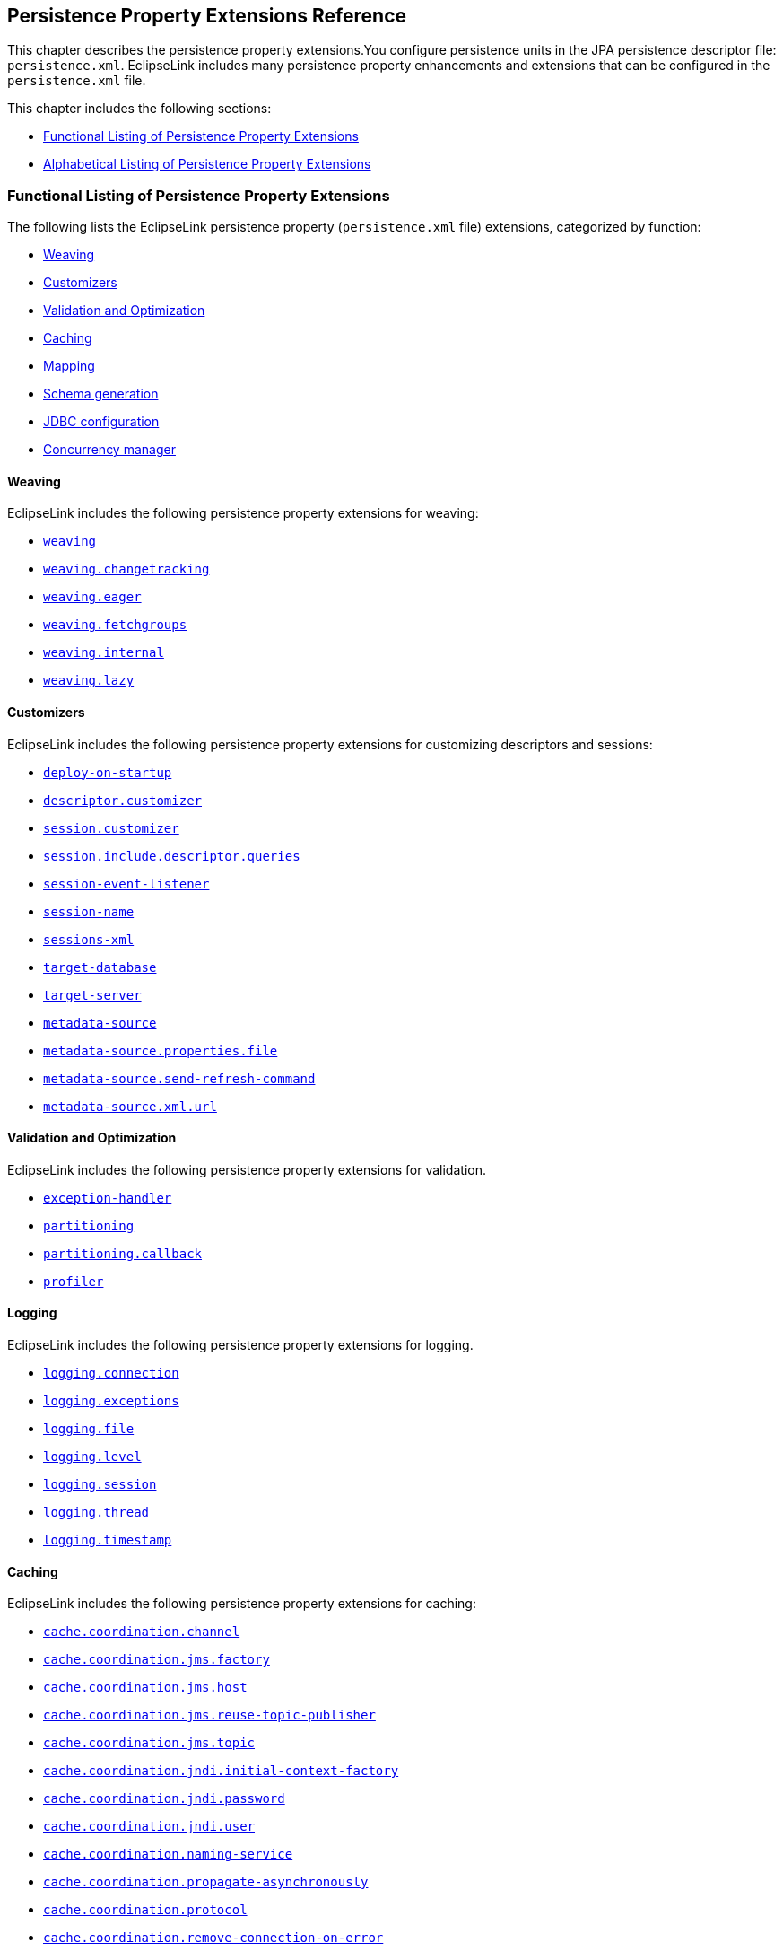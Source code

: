///////////////////////////////////////////////////////////////////////////////

    Copyright (c) 2022 Oracle and/or its affiliates. All rights reserved.

    This program and the accompanying materials are made available under the
    terms of the Eclipse Public License v. 2.0, which is available at
    http://www.eclipse.org/legal/epl-2.0.

    This Source Code may also be made available under the following Secondary
    Licenses when the conditions for such availability set forth in the
    Eclipse Public License v. 2.0 are satisfied: GNU General Public License,
    version 2 with the GNU Classpath Exception, which is available at
    https://www.gnu.org/software/classpath/license.html.

    SPDX-License-Identifier: EPL-2.0 OR GPL-2.0 WITH Classpath-exception-2.0

///////////////////////////////////////////////////////////////////////////////

:description: EclipseLink
:keywords: eclipselink, java, jpa, persistence, property

== Persistence Property Extensions Reference

[[TLJPA54085]]

This chapter describes the persistence property extensions.You configure
persistence units in the JPA persistence descriptor file:
`persistence.xml`. EclipseLink includes many persistence property
enhancements and extensions that can be configured in the
`persistence.xml` file.

This chapter includes the following sections:

* link:#CACGDIBI2[Functional Listing of Persistence Property Extensions]
* link:#CACBGBJG2[Alphabetical Listing of Persistence Property
Extensions]

[[CACGDIBI2]][[TLJPA1047]]

=== Functional Listing of Persistence Property Extensions

The following lists the EclipseLink persistence property
(`persistence.xml` file) extensions, categorized by function:

* link:#CACGCEIJ2[Weaving]
* link:#CACDIEID2[Customizers]
* link:#CACJHFEC2[Validation and Optimization]
* link:#CACDCCEG2[Caching]
* link:#CHDBDCHB2[Mapping]
* link:#CHDFDDBF[Schema generation]
* link:#CHDICECH2[JDBC configuration]
* link:#CHDFDDBF1[Concurrency manager]

[[CACGCEIJ2]][[TLJPA1049]]

==== Weaving

EclipseLink includes the following persistence property extensions for
weaving:

* link:#prop.weaving[`weaving`]
* link:#weavingchangetracking[`weaving.changetracking`]
* link:#weavingeager[`weaving.eager`]
* link:#weavingfetchgroups[`weaving.fetchgroups`]
* link:#weavinginternal[`weaving.internal`]
* link:#weavinglazy[`weaving.lazy`]

[[CACDIEID2]][[TLJPA1050]]

==== Customizers

EclipseLink includes the following persistence property extensions for
customizing descriptors and sessions:

* link:#deployonstartup[`deploy-on-startup`]
* link:#descriptorcustomizer[`descriptor.customizer`]
* link:#sessioncustomizer[`session.customizer`]
* link:#sessionincludedescriptorqueries[`session.include.descriptor.queries`]
* link:#sessioneventlistener[`session-event-listener`]
* link:#sessionname[`session-name`]
* link:#sessionsxml[`sessions-xml`]
* link:#targetdatabase[`target-database`]
* link:#targetserver[`target-server`]
* link:#metadatasource[`metadata-source`]
* link:#metadatasourcepropertiesfile[`metadata-source.properties.file`]
* link:#metadatasourcesendrefreshcommand[`metadata-source.send-refresh-command`]
* link:#metadatasourcexmlurl[`metadata-source.xml.url`]

[[CACJHFEC2]][[TLJPA1051]]

==== Validation and Optimization

EclipseLink includes the following persistence property extensions for
validation.

* link:#exceptionhandler[`exception-handler`]
* link:#prop.partitioning[`partitioning`]
* link:#partitioningcallback[`partitioning.callback`]
* link:#profiler[`profiler`]

[[TLJPA827]]

[[sthref734]]

==== Logging

EclipseLink includes the following persistence property extensions for
logging.

* link:#loggingconnection[`logging.connection`]
* link:#loggingexceptions[`logging.exceptions`]
* link:#loggingfile[`logging.file`]
* link:#logginglevel[`logging.level`]
* link:#loggingsession[`logging.session`]
* link:#loggingthread[`logging.thread`]
* link:#loggingtimestamp[`logging.timestamp`]

[[CACDCCEG2]][[TLJPA1052]]

==== Caching

EclipseLink includes the following persistence property extensions for
caching:

* link:#cachecoordinationchannel[`cache.coordination.channel`]
* link:#cachecoordinationjmsfactory[`cache.coordination.jms.factory`]
* link:#cachecoordinationjmshost[`cache.coordination.jms.host`]
* link:#cachecoordinationjmsreusetopicpublisher[`cache.coordination.jms.reuse-topic-publisher`]
* link:#cachecoordinationjmstopic[`cache.coordination.jms.topic`]
* link:#cachecoordinationjndiinitialcontextfactory[`cache.coordination.jndi.initial-context-factory`]
* link:#cachecoordinationjndipassword[`cache.coordination.jndi.password`]
* link:#cachecoordinationjndiuser[`cache.coordination.jndi.user`]
* link:#cachecoordinationnamingservice[`cache.coordination.naming-service`]
* link:#cachecoordinationpropagateasynchronously[`cache.coordination.propagate-asynchronously`]
* link:#cachecoordinationprotocol[`cache.coordination.protocol`]
* link:#cachecoordinationremoveconnectiononerror[`cache.coordination.remove-connection-on-error`]
* link:#cachecoordinationrmiannouncementdelay[`cache.coordination.rmi.announcement-delay`]
* link:#cachecoordinationrmimulticastgroup[`cache.coordination.rmi.multicast-group`]
* link:#cachecoordinationrmimulticastgroupport[`cache.coordination.rmi.multicast-group.port`]
* link:#cachecoordinationrmipackettimetolive[`cache.coordination.rmi.packet-time-to-live`]
* link:#cachecoordinationrmiurl[`cache.coordination.rmi.url`]
* link:#cachecoordinationthreadpoolsize[`cache.coordination.thread.pool.size`]
* link:#cachedatabaseeventlistener[`cache.database-event-listener`]
* link:#cacheshared[`cache.shared`]
* link:#cachesize[`cache.size`]
* link:#cachetype[`cache.type`]
* link:#cachetype[`flush-clear.cache`]

[[CHDBDCHB2]][[TLJPA1053]]

==== Mapping

EclipseLink includes the following persistence property extensions for
mappings:

* link:#compositeunit[`composite-unit`]
* link:#compositeunitmember[`composite-unit.member`]
* link:#compositeunitproperties[`composite-unit.properties`]

[[CHDFDDBF]][[TLJPA54051]]

==== Schema generation

EclipseLink includes the following persistence property extensions for
mappings:

* link:#createddljdbcfilename[`create-ddl-jdbc-file-name`]
* link:#ddltablecreationsuffix[`ddl.table-creation-suffix`]
* link:#ddlgeneration[`ddl-generation`]
* link:#ddlgenerationoutputmode[`ddl-generation.output-mode`]
* link:#dropddljdbcfilename[`drop-ddl-jdbc-file-name`]

[[CHDICECH2]][[TLJPA1054]]

==== JDBC configuration

EclipseLink includes the following persistence property extensions for
configuring JDBC connections and connection pooling:

* link:#connectionpool[`connection-pool`]
* link:#connectionpoolread[`connection-pool.read`]
* link:#connectionpoolsequence[`connection-pool.sequence`]
* link:#jdbcallownativesqlqueries[`jdbc.allow-native-sql-queries`]
* link:#jdbcbatchwriting[`jdbc.batch-writing`]
* link:#jdbcbatchwritingsize[`jdbc.batch-writing.size`]
* link:#jdbccachestatements[`jdbc.cache-statements`]
* link:#jdbccachestatementssize[`jdbc.cache-statements.size`]
* link:#jdbcconnector[`jdbc.connector`]
* link:#jdbcexclusiveconnectionislazy[`jdbc.exclusive-connection.is-lazy`]
* link:#jdbcexclusiveconnectionmode[`jdbc.exclusive-connection.mode`]
* link:#jdbcnamingintoindexed[`jdbc.naming_into_indexed`]
* link:#jdbcnativesql[`jdbc.native-sql`]
* link:#jdbcproperty[`jdbc.property`]
* link:#jdbcsqlcast[`jdbc.sql-cast`]
* link:#jdbcuppercasecolumns[`jdbc.uppercase-columns`]

[[CHDFDDBF1]][[TLJPA540511]]

==== Concurrency manager

EclipseLink includes the following persistence property extensions for
concurrency management:

* link:#concurrencymanagerwaittime[`concurrency.manager.waittime`]
* link:#concurrencymanagermaxsleeptime[`concurrency.manager.maxsleeptime`]
* link:#concurrencymanagermaxfrequencytodumptinymessage[`concurrency.manager.maxfrequencytodumptinymessage`]
* link:#concurrencymanagermaxfrequencytodumpmassivemessage[`concurrency.manager.maxfrequencytodumpmassivemessage`]
* link:#concurrencymanagerallowinterruptedexception[`concurrency.manager.allow.interruptedexception`]
* link:#concurrencymanagerallowconcurrencyexception[`concurrency.manager.allow.concurrencyexception`]
* link:#concurrencymanagerallowreadlockstacktrace[`concurrency.manager.allow.readlockstacktrace`]

[[CACBGBJG2]][[TLJPA1055]]

=== Alphabetical Listing of Persistence Property Extensions

The following lists the EclipseLink persistence property
(`persitence.xml` file) extensions, in alphabetical order:

* link:#applicationlocation[`application-location`]
* link:#cachecoordinationchannel[`cache.coordination.channel`]
* link:#cachecoordinationjmsfactory[`cache.coordination.jms.factory`]
* link:#cachecoordinationjmshost[`cache.coordination.jms.host`]
* link:#cachecoordinationjmsreusetopicpublisher[`cache.coordination.jms.reuse-topic-publisher`]
* link:#cachecoordinationjmstopic[`cache.coordination.jms.topic`]
* link:#cachecoordinationjndiinitialcontextfactory[`cache.coordination.jndi.initial-context-factory`]
* link:#cachecoordinationjndipassword[`cache.coordination.jndi.password`]
* link:#cachecoordinationjndiuser[`cache.coordination.jndi.user`]
* link:#cachecoordinationnamingservice[`cache.coordination.naming-service`]
* link:#cachecoordinationpropagateasynchronously[`cache.coordination.propagate-asynchronously`]
* link:#cachecoordinationprotocol[`cache.coordination.protocol`]
* link:#cachecoordinationremoveconnectiononerror[`cache.coordination.remove-connection-on-error`]
* link:#cachecoordinationrmiannouncementdelay[`cache.coordination.rmi.announcement-delay`]
* link:#cachecoordinationrmimulticastgroup[`cache.coordination.rmi.multicast-group`]
* link:#cachecoordinationrmimulticastgroupport[`cache.coordination.rmi.multicast-group.port`]
* link:#cachecoordinationrmipackettimetolive[`cache.coordination.rmi.packet-time-to-live`]
* link:#cachecoordinationrmiurl[`cache.coordination.rmi.url`]
* link:#cachecoordinationthreadpoolsize[`cache.coordination.thread.pool.size`]
* link:#cachedatabaseeventlistener[`cache.database-event-listener`]
* link:#cacheshared[`cache.shared`]
* link:#cachesize[`cache.size`]
* link:#cachetype[`cache.type`]
* link:#classloader[`classloader`]
* link:#compositeunit[`composite-unit`]
* link:#compositeunitmember[`composite-unit.member`]
* link:#compositeunitproperties[`composite-unit.properties`]
* link:#concurrencymanagerwaittime[`concurrency.manager.waittime`]
* link:#concurrencymanagermaxsleeptime[`concurrency.manager.maxsleeptime`]
* link:#concurrencymanagermaxfrequencytodumptinymessage[`concurrency.manager.maxfrequencytodumptinymessage`]
* link:#concurrencymanagermaxfrequencytodumpmassivemessage[`concurrency.manager.maxfrequencytodumpmassivemessage`]
* link:#concurrencymanagerallowinterruptedexception[`concurrency.manager.allow.interruptedexception`]
* link:#concurrencymanagerallowconcurrencyexception[`concurrency.manager.allow.concurrencyexception`]
* link:#concurrencymanagerallowreadlockstacktrace[`concurrency.manager.allow.readlockstacktrace`]
* link:#connectionpool[`connection-pool`]
* link:#connectionpoolread[`connection-pool.read`]
* link:#connectionpoolsequence[`connection-pool.sequence`]
* link:#createddljdbcfilename[`create-ddl-jdbc-file-name`]
* link:#ddltablecreationsuffix[`ddl.table-creation-suffix`]
* link:#ddlgeneration[`ddl-generation`]
* link:#ddlgenerationoutputmode[`ddl-generation.output-mode`]
* link:#deployonstartup[`deploy-on-startup`]
* link:#descriptorcustomizer[`descriptor.customizer`]
* link:#dropddljdbcfilename[`drop-ddl-jdbc-file-name`]
* link:#exceptionhandler[`exception-handler`]
* link:#excludeeclipselinkorm[`exclude-eclipselink-orm`]
* link:#flushclearcache[`flush-clear.cache`]
* link:#idvalidation[`id-validation`]
* link:#jdbcallownativesqlqueries[`jdbc.allow-native-sql-queries`]
* link:#jdbcbatchwriting[`jdbc.batch-writing`]
* link:#jdbcbatchwritingsize[`jdbc.batch-writing.size`]
* link:#jdbccachestatements[`jdbc.cache-statements`]
* link:#jdbccachestatementssize[`jdbc.cache-statements.size`]
* link:#jdbcconnector[`jdbc.connector`]
* link:#jdbcexclusiveconnectionislazy[`jdbc.exclusive-connection.is-lazy`]
* link:#jdbcexclusiveconnectionmode[`jdbc.exclusive-connection.mode`]
* link:#jdbcnamingintoindexed[`jdbc.naming_into_indexed`]
* link:#jdbcnativesql[`jdbc.native-sql`]
* link:#jdbcproperty[`jdbc.property`]
* link:#jdbcsqlcast[`jdbc.sql-cast`]
* link:#jdbcuppercasecolumns[`jdbc.uppercase-columns`]
* link:#jpauppercasecolumnnames[`jpa.uppercase-column-names`]
* link:#jpqlparser[`jpql.parser`]
* link:#jpqlvalidation[`jpql.validation`]
* link:#loggingconnection[`logging.connection`]
* link:#loggingexceptions[`logging.exceptions`]
* link:#loggingfile[`logging.file`]
* link:#logginglevel[`logging.level`]
* link:#loggingsession[`logging.session`]
* link:#loggingthread[`logging.thread`]
* link:#loggingtimestamp[`logging.timestamp`]
* link:#metadatasource[`metadata-source`]
* link:#metadatasourcepropertiesfile[`metadata-source.properties.file`]
* link:#metadatasourcesendrefreshcommand[`metadata-source.send-refresh-command`]
* link:#metadatasourcexmlurl[`metadata-source.xml.url`]
* link:#nosqlconnectionfactory[`nosql.connection-factory`]
* link:#nosqlconnectionspec[`nosql.connection-spec`]
* link:#nosqlproperty[`nosql.property`]
* link:#oracleproxytype[`oracle.proxy-type`]
* link:#ormthrowexceptions[`orm.throw.exceptions`]
* link:#ormvalidateschema[`orm.validate.schema`]
* link:#prop.partitioning[`partitioning`]
* link:#partitioningcallback[`partitioning.callback`]
* link:#persistencecontextcloseoncommit[`persistence-context.close-on-commit`]
* link:#persistencecontextcommitwithoutpersistrules[`persistence-context.commit-without-persist-rules`]
* link:#persistencecontextflushmode[`persistence-context.flush-mode`]
* link:#persistencecontextpersistoncommit[`persistence-context.persist-on-commit`]
* link:#persistencecontextreferencemode[`persistence-context.reference-mode`]
* link:#persistenceunits[`persistenceunits`]
* link:#persistencexml[`persistencexml`]
* link:#persisencexmldefault[`persisencexml.default`]
* link:#profiler[`profiler`]
* link:#sessioncustomizer[`session.customizer`]
* link:#sessionincludedescriptorqueries[`session.include.descriptor.queries`]
* link:#sessioneventlistener[`session-event-listener`]
* link:#sessionname[`session-name`]
* link:#sessionsxml[`sessions-xml`]
* link:#targetdatabase[`target-database`]
* link:#targetserver[`target-server`]
* link:#temporalmutable[`temporal.mutable`]
* link:#tenantid[`tenant-id`]
* link:#transactionjoinexisting[`transaction.join-existing`]
* link:#tuning[`tuning`]
* link:#validateexistence[`validate-existence`]
* link:#validationonly[`validation-only`]
* link:#prop.weaving[`weaving`]
* link:#weavingchangetracking[`weaving.changetracking`]
* link:#weavingeager[`weaving.eager`]
* link:#weavingfetchgroups[`weaving.fetchgroups`]
* link:#weavinginternal[`weaving.internal`]
* link:#weavinglazy[`weaving.lazy`]

[[applicationlocation]][[TLJPA1060]]

'''''

=== application-location

Use the `eclipselink.application-location` property to specify the file
system directory in which EclipseLink writes (outputs) DDL files.

[[sthref735]]

*Values*

link:#CACBIDFB[Table 5-1] describes this persistence property's values.

[[TLJPA1061]][[sthref736]][[CACBIDFB]]

*_Table 5-1 Valid Values for application-location_*

|=======================================================================
|*Value* |*Description*
|value |Directory location. The path must be fully qualified. For
Windows, use a backslash. For UNIX use a slash.
|=======================================================================

[[sthref737]]

*Usage*

You may set this option only if the value of
`eclipselink.ddl-generation.output-mode` is `sql-script` or `both`.

[[sthref738]]

*Examples*

link:#CACGJACG[Example 5-1] shows how to use this property in the
`persistence.xml` file.

[[CACGJACG]][[TLJPA830]]

*_Example 5-1 Using application-location in persistence.xml_*

[source,oac_no_warn]
----
<property name="eclipselink.application-location" value="c:/YOURDIRECTORY/"/>
----

link:#CHDDIGII[Example 5-2] shows how to use this property in a property
map.

[[CHDDIGII]][[TLJPA54155]]

*_Example 5-2 Using application-location in a Property Map_*

[source,oac_no_warn]
----
import org.eclipse.persistence.config.PersistenceUnitProperties;
propertiesMap.put(PersistenceUnitProperties.APPLICATION_LOCATION,
"c:/YOURDIRECTORY/");
----

[[sthref739]]

*See Also*

For more information, see:

* link:#ddlgenerationoutputmode["ddl-generation.output-mode"]

[[cachecoordinationchannel]][[TLJPA1062]]

'''''

=== cache.coordination.channel

Use the `eclipselink.cache.coordination.channel` property to configure
cache coordination for a clustered environment.

[[sthref740]]

*Values*

link:#BABDCBBB[Table 5-2] describes this persistence property's values.

[[TLJPA1063]][[sthref741]][[BABDCBBB]]

*_Table 5-2 Valid Values for cache.coordination.channel_*

|=======================================================================
|*Value* |*Description*
|channel name a|
The channel used for cache coordination. All persistence units using the
same channel will be coordinated.

Default: `EclipseLinkCommandChannel`

|=======================================================================

[[sthref742]]

*Usage*

If multiple EclipseLink deployments reside on the same network, they
should be in different channels.

[[sthref743]]

*Examples*

link:#BABBJEBD[Example 5-3] shows how to use this property in the
`persistence.xml` file.

[[BABBJEBD]][[TLJPA831]]

*_Example 5-3 Using application-location in persistence.xml_*

[source,oac_no_warn]
----
<property name="eclipselink.cache.coordination.channel" value="EmployeeChannel" />
----

link:#CHDDBGHI[Example 5-4] shows how to use this property in a property
map.

[[CHDDBGHI]][[TLJPA54156]]

*_Example 5-4 Using cache.coordination.channel in a Property Map_*

[source,oac_no_warn]
----
import org.eclipse.persistence.config.PersistenceUnitProperties;
propertiesMap.put(PersistenceUnitProperties.CACHE_COORDINATION_CHANNEL,
"myChannel");
----

[[sthref744]]

*See Also*

For more information, see:

* xref:{relativedir}/annotations_ref.adoc#CHDBBIHE["@Cache"]
* "Cache Coordination" in _Understanding EclipseLink_
* "Scaling EclipseLink Applications in Clusters" in _Solutions Guide for
EclispeLink_

[[cachecoordinationjmsfactory]][[TLJPA54086]]

'''''

=== cache.coordination.jms.factory

Use the `eclipselink.cache.coordination.jms.factory` property to
configure the JMS topic connection factory name, when using JMS
coordination for a clustered environment.

[[sthref745]]

*Values*

link:#CACBGAJC[Table 5-3] describes this persistence property's values.

[[TLJPA54087]][[sthref746]][[CACBGAJC]]

*_Table 5-3 Valid Values for cache.coordination.jms.factory_*

|===============================================
|*Value* |*Description*
|name a|
The JMS topic connection factory name.

Default: `jms/EclipseLinkTopicConnectionFactory`

|===============================================

[[sthref747]]

*Usage*

Use this property for JMS coordination (when
`eclipselink.cache.coordination.protocol` = `jms`).

[[sthref748]]

* +
Examples*

See link:#BABHGIFC[Example 5-13] for information on how to use this
property.

[[sthref749]]

*See Also*

For more information, see:

* link:#cachecoordinationprotocol["cache.coordination.protocol"]
* "Cache Coordination" in _Understanding EclipseLink_
* "Scaling EclipseLink Applications in Clusters" in _Solutions Guide for
EclispeLink_

[[cachecoordinationjmshost]][[TLJPA1066]]

'''''

=== cache.coordination.jms.host

Use the `eclipselink.cache.coordination.jms.host` property to configure
the URL of the JMS server that hosts the topic, when using JMS
coordination for a clustered environment.

[[sthref750]]

*Values*

link:#BABHHADG[Table 5-4] describes this persistence property's values.

[[TLJPA1067]][[sthref751]][[BABHHADG]]

*_Table 5-4 Valid Values for cache.coordination.jms.host_*

|=======================================================================
|*Value* |*Description*
|url a|
The fully-qualified URL for the JMS server.

This is not required if the topic is distributed across the cluster
(that is, it can be looked up in local JNDI).

|=======================================================================

[[sthref752]]

*Usage*

Use this property for JMS coordination (when
`eclipselink.cache.coordination.protocol` = `jms`). You must use a fully
qualified URL.

[[sthref753]]

*Examples*

See link:#BABHGIFC[Example 5-13] for information on how to use this
property.

[[sthref754]]

*See Also*

For more information, see:

* link:#cachecoordinationprotocol["cache.coordination.protocol"]
* "Cache Coordination" in _Understanding EclipseLink_
* "Scaling EclipseLink Applications in Clusters" in _Solutions Guide for
EclispeLink_

[[cachecoordinationjmsreusetopicpublisher]][[TLJPA54088]]

'''''

=== cache.coordination.jms.reuse-topic-publisher

Use the `eclipselink.cache.coordination.jms.reuse-topic-publisher`
property to specify if the JSM transport manager should cache a
`TopicPubliser` and reuse it for all cache coordination publishing.

[[sthref755]]

*Values*

link:#CACFGJBJ[Table 5-5] describes this persistence property's values.

[[TLJPA54089]][[sthref756]][[CACFGJBJ]]

*_Table 5-5 Valid Values for
cache.coordination.jms.reuse-topic-publisher_*

|======================================================
|*Value* |*Description*
|`true` |Caches the topic publisher.
|`false` |(Default) Does not cache the topic publisher.
|======================================================

[[sthref757]]

*Usage*

Use this property for JMS coordination (when
`eclipselink.cache.coordination.protocol` = `jms`).

[[sthref758]]

*Examples*

See link:#BABHGIFC[Example 5-13] for information on how to use this
property.

[[sthref759]]

*See Also*

For more information, see:

* link:#cachecoordinationprotocol["cache.coordination.protocol"]
* "Cache Coordination" in _Understanding EclipseLink_
* "Scaling EclipseLink Applications in Clusters" in _Solutions Guide for
EclispeLink_

[[cachecoordinationjmstopic]][[TLJPA834]]

'''''

=== cache.coordination.jms.topic

Use the `eclipselink.cache.coordination.jms.topic` property to set the
JMS topic name, when using JMS coordination for a clustered environment.

[[sthref760]]

*Values*

link:#BABFEBJD[Table 5-6] describes this persistence property's values.

[[TLJPA835]][[sthref761]][[BABFEBJD]]

*_Table 5-6 Valid Values for cache.coordination.jms.topic_*

|==============================
|*Value* |*Description*
|name a|
Set the JMS topic name.

Default: `jms/EclipseLinkTopic`

|==============================

[[sthref762]]

*Usage*

Use this property for JMS coordination (when
`eclipselink.cache.coordination.protocol` = `jms`).

[[sthref763]]

*Examples*

See link:#BABHGIFC[Example 5-13] for information on how to use this
property.

[[sthref764]]

*See Also*

For more information, see:

* link:#cachecoordinationprotocol["cache.coordination.protocol"]
* "Cache Coordination" in _Understanding EclipseLink_
* "Scaling EclipseLink Applications in Clusters" in _Solutions Guide for
EclispeLink_

[[cachecoordinationjndiinitialcontextfactory]][[TLJPA54090]]

'''''

=== cache.coordination.jndi.initial-context-factory

Use the `eclipselink.cache.coordination.jndi.initial-context-factory`
property to set the JNDI `InitialContext` factory, when using cache
coordination for a clustered environment.

[[sthref765]]

*Values*

link:#CACBDFGG[Table 5-7] describes this persistence property's values.

[[TLJPA54091]][[sthref766]][[CACBDFGG]]

*_Table 5-7 Valid Values for
cache.coordination.jndi.initial-context-factory_*

|================================================
|*Value* |*Description*
|name |Name of the JNDI `InitialContext` factory.
|================================================

[[sthref767]]

*Usage*

Normally, you will not need this property when connecting to the local
server.

[[sthref768]]

*Examples*

link:#CHDBIAHF[Example 5-5] shows how to use this property in the
`persistence.xml` file.

[[CHDBIAHF]][[TLJPA54138]]

*_Example 5-5 Using cache.coordination.jndi.initial-context-factory in
persistence.xml._*

[source,oac_no_warn]
----
<property name="eclipselink.cache.coordination.jndi.initial-context-factory"
value="weblogic.jndi.WLInitialContextFactory/>
----

link:#CHDGJAGI[Example 5-6] shows how to use this property in a property
map.

[[CHDGJAGI]][[TLJPA54157]]

*_Example 5-6 Using cache.coordination.jndi.initial-context-factory in a
property map_*

[source,oac_no_warn]
----
import org.eclipse.persistence.config.PersistenceUnitProperties;
propertyMap.put
(PersistenceUnitProperties.CACEH_COORDINATION_JNDI_INITIAL_CONTEXT_FACTORY,
"weblogic.jndi.WLInitialContextFactory");
----

[[sthref769]]

*See Also*

For more information, see:

* link:#cachecoordinationprotocol["cache.coordination.protocol"]
* "Cache Coordination" in _Understanding EclipseLink_
* "Scaling EclipseLink Applications in Clusters" in _Solutions Guide for
EclispeLink_

[[cachecoordinationjndipassword]][[TLJPA838]]

'''''

=== cache.coordination.jndi.password

Use the `eclipselink.cache.coordination.jndi.password` property to set
the password for the `cache.coordination.jndi.user`, when using cache
coordination for a clustered environment.

[[sthref770]]

*Values*

link:#BABCDCAB[Table 5-8] describes this persistence property's values.

[[TLJPA839]][[sthref771]][[BABCDCAB]]

*_Table 5-8 Valid Values for cache.coordination.jndi.password_*

|=====================================================================
|*Value* |*Description*
|value |Password for the link:#cachecoordinationjndiuser[cache.coordination.jndi.user].
|=====================================================================

[[sthref772]]

*Usage*

Normally, you will not need this property when connecting to the local
server.

[[sthref773]]

*Examples*

link:#BABEDFDG[Example 5-7] shows how to use this propery in the
`persistence.xml` file.

[[BABEDFDG]][[TLJPA840]]

*_Example 5-7 Using cache.coordination.jndi.password in
persistence.xml_*

[source,oac_no_warn]
----
<property name="eclipselink.cache.coordination.jndi.user" value="USERNAME"/>
<property name="eclipselink.cache.coordination.jndi.password" value="PASSWORD"/>
----

link:#CHDDGDHG[Example 5-8] shows how to use this property in a property
map.

[[CHDDGDHG]][[TLJPA54158]]

*_Example 5-8 Using cache.coordination.jndi.password in a Property Map_*

[source,oac_no_warn]
----
import org.eclipse.persistence.config.PersistenceUnitProperties;
propertyMap.put(PersistenceUnitProperties.CACHE_COORDINATION_JNDI_USER,
"USERNAME");
propertyMap.put(PersistenceUnitProperties.CACHE_COORDINATION_JNDI_PASSWORD,
"PASSWORD");
----

[[sthref774]]

*See Also*

For more information, see:

* link:#cachecoordinationjndiuser["cache.coordination.jndi.user"]
* link:#cachecoordinationprotocol["cache.coordination.protocol"]
* "Cache Coordination" in _Understanding EclipseLink_
* "Scaling EclipseLink Applications in Clusters" in _Solutions Guide for
EclispeLink_

[[cachecoordinationjndiuser]][[TLJPA841]]

'''''

=== cache.coordination.jndi.user

Use the `eclipselink.cache.coordination.jndi.user` property to set JNDI
naming service user, when using cache coordination for a clustered
environment.

[[sthref775]]

*Values*

link:#BABJECGE[Table 5-9] describes this persistence property's values.

[[TLJPA842]][[sthref776]][[BABJECGE]]

*_Table 5-9 Valid Values for cache.coordination.jndi.user_*

|======================
|*Value* |*Description*
|value |The JNDI user.
|======================


[[sthref777]]

*Usage*

Normally, you will not need this property when connecting to the local
server.

[[sthref778]]

*Examples*

See link:#BABHGIFC[Example 5-13] for information on how to use this
property.

[[sthref779]]

*See Also*

For more information, see:

* link:#cachecoordinationjndipassword["cache.coordination.jndi.password"]
* link:#cachecoordinationprotocol["cache.coordination.protocol"]
* "Cache Coordination" in _Understanding EclipseLink_
* "Scaling EclipseLink Applications in Clusters" in _Solutions Guide for
EclispeLink_

[[cachecoordinationnamingservice]][[TLJPA843]]

'''''

=== cache.coordination.naming-service

Use the `eclipselink.cache.coordination.naming-service` property to
specify the naming service to use, when using cache coordination for a
clustered environment.

[[sthref780]]

*Values*

link:#BABEFFAF[Table 5-10] describes this persistence property's values.

[[TLJPA844]][[sthref781]][[BABEFFAF]]

*_Table 5-10 Valid Values for cache.coordination.naming-service_*

|======================
|*Value* |*Description*
|`jndi` |Uses JNDI.
|`rmi` |Configures RMI.
|======================

[[sthref782]]

*Usage*

Cache coordination must be enabled.

[[sthref783]]

*Examples*

link:#BABGAFBA[Example 5-9] shows how to use this property in the
`persistence.xml` file.

[[BABGAFBA]][[TLJPA845]]

*_Example 5-9 Using cache.coordination.naming-service in
persistence.xml_*

[source,oac_no_warn]
----
<property name="eclipselink.cache.coordination" value="true"/>
<property name="eclipselink.cache.coordination.naming-service" value="jndi"/>
----

link:#CHDGAICF[Example 5-10] shows how to use this property in a
property map.

[[CHDGAICF]][[TLJPA54159]]

*_Example 5-10 Using cache.coordination.naming-service in a Property
Map_*

[source,oac_no_warn]
----
import org.eclipse.persistence.config.PersistenceUnitProperties;
propertyMap.put(PersistenceUnitProperties.CACHE_COORDINATION_NAMING_SERVICE,
"jndi");
----

[[sthref784]]

*See Also*

For more information, see:

* link:#cachecoordinationprotocol["cache.coordination.protocol"]
* "Cache Coordination" in _Understanding EclipseLink_
* "Scaling EclipseLink Applications in Clusters" in _Solutions Guide for
EclispeLink_

[[cachecoordinationpropagateasynchronously]][[TLJPA846]]

'''''

=== cache.coordination.propagate-asynchronously

Use the `eclipselink.cache.coordination.propagate-asynchronously`
property to specify if the coordination broadcast should occur
asynchronously with the committing thread.

The property configures cache coordination for a clustered environment.
Set if the coordination broadcast should occur asynchronously with the
committing thread. This means the coordination will be complete before
the thread returns from the commit of the transaction.

[[sthref785]]

*Values*

link:#BABBGGGD[Table 5-11] describes this persistence property's values.

[[TLJPA847]][[sthref786]][[BABBGGGD]]

*_Table 5-11 Valid Values for
cache.coordination.propagate-asynchronously_*

|=======================================================================
|*Value* |*Description*
|`true` |(Default) EclipseLink will broadcast asynchronously. The
coordination will be complete before the thread returns from the
committing the transaction.

|`false` |EclipseLink will broadcast synchronously.
|=======================================================================

[[sthref787]]

*Usage*

JMS cache coordination is always asynchronous, regardless of this
setting.

By default, RMI cache coordination is asynchronous. Use synchronous
(`eclipselink.cache.coordination.propagate-asynchronously` = `false`) to
ensure that all servers are updated before the request returns.

[[sthref788]]

*Examples*

link:#BABCBHJG[Example 5-11] shows how to use this property in the
`persistence.xml` file.

[[BABCBHJG]][[TLJPA848]]

*_Example 5-11 Using cache.coordination.propagate-asynchronously in
persistence.xml_*

[source,oac_no_warn]
----
<property name="eclipselink.cache.coordination.propagate-asynchronously"
value="false" />
----

link:#CHDCDGIC[Example 5-12] shows how to use this property in a
property map.

[[CHDCDGIC]][[TLJPA54160]]

*_Example 5-12 Using cache.coordination.propagate-asynchronously in a
Property Map_*

[source,oac_no_warn]
----
import org.eclipse.persistence.config.PersistenceUnitProperties;
propertyMap.put
(PersistenceUnitProperties.CACHE_COORDINATION_PROPAGATE_ASYNCHRONOUSLY,
"false");
----

[[sthref789]]

*See Also*

For more information, see:

* link:#cachecoordinationprotocol["cache.coordination.protocol"]
* "Cache Coordination" in _Understanding EclipseLink_
* "Scaling EclipseLink Applications in Clusters" in _Solutions Guide for
EclispeLink_

[[cachecoordinationprotocol]][[TLJPA1068]]

'''''

=== cache.coordination.protocol

Use the `eclipselink.cache.coordination.protocol` property to specify
the cache coordination protocol to use. Depending on the cache
configuration for each descriptor, this will broadcast cache updates or
inserts to the cluster to update or invalidate each session's cache.

[[sthref790]]

*Values*

link:#BABCEGFF[Table 5-12] describes this persistence property's values.

[[TLJPA849]][[sthref791]][[BABCEGFF]]

*_Table 5-12 Valid Values for cache.coordination.protocol_*

|=======================================================================
|*Value* |*Description*
|`jms` |Use Java Message Service (JMS) to broadcast changes.

|`jms-publishing` |Use an EJB MessageDrivenBean to be used to broadcast
changes. You must configure the MessageDrivenBean separately.

|`rmi` |Use Java Remote Method Invocation (RMI) to broadcast changes.

|`rmi-iiop` |Use RMI over the Internet Inter-Orb Protocol (IIOP) to
broadcast changes.

|ClassName |The name of a subclass implementation of the
`TransportManager` abstract class
|=======================================================================

[[sthref792]]

*Usage*

You must specify the `cache.coordination.protocol` for every persistence
unit and session in the cluster.

[[sthref793]]

*Examples*

link:#BABHGIFC[Example 5-13] shows how configure JMS cache coordination
in the `persistence.xml` file.

[[BABHGIFC]][[TLJPA850]]

*_Example 5-13 Configuring JMS Cache Coordination in persistence.xml_*

[source,oac_no_warn]
----
<property name="eclipselink.cache.coordination.protocol" value="jms" />
<property name="eclipselink.cache.coordination.jms.topic"
value="jms/EmployeeTopic" />
<property name="eclipselink.cache.coordination.jms.factory"
value="jms/EmployeeTopicConnectionFactory" />
----

If your application _is not_ running in a cluster, you must provide the
URL:

[source,oac_no_warn]
----
<property name="eclipselink.cache.coordination.jms.host"
value="t3://myserver:7001/" />
----

You can also include a username and password, if required, to access the
server (for example, if on a separate domain):

[source,oac_no_warn]
----
<property name="eclipselink.cache.coordination.jndi.user" value="weblogic" />
<property name="eclipselink.cache.coordination.jndi.password" value="welcome1" />
----

link:#BABJDAIB[Example 5-14] shows how to configure RMI cache
coordination in the `persistence.xml` file.

[[BABJDAIB]][[TLJPA851]]

*_Example 5-14 Configuring RMI Cache Coordination in persistence.xml_*

[source,oac_no_warn]
----
<property name="eclipselink.cache.coordination.protocol" value="rmi" />
----

If your application _is not_ running in a cluster, you must provide the
URL:

[source,oac_no_warn]
----
<property name="eclipselink.cache.coordination.rmi.url"
value="t3://myserver:7001/" />
----

You can also include a username and password, if required, to access the
server (for example, if on a separate domain):

[source,oac_no_warn]
----
<property name="eclipselink.cache.coordination.jndi.user" value="weblogic" />
<property name="eclipselink.cache.coordination.jndi.password" value="welcome1" />
----

By default, RMI cache coordination broadcasts are asynchronous. You can
override this, if needed:

[source,oac_no_warn]
----
<property name="eclipselink.cache.coordination.propagate-asynchronously"
value="false" />
----

If you have multiple applications on the same server or network, you can
specify a separate cache coordination channel for each application:

[source,oac_no_warn]
----
<property name="eclipselink.cache.coordination.channel" value="EmployeeChannel" />
----

RMI cache coordination uses a multicast socket to allow servers to find
each other. You can configure the multicast settings, if needed:

[source,oac_no_warn]
----
<property name="eclipselink.cache.coordination.rmi.announcement-delay"
value="1000" />
<property name="eclipselink.cache.coordination.rmi.multicast-group"
value="239.192.0.0" />
<property name="eclipselink.cache.coordination.rmi.multicast-group.port"
value="3121" />
<property name="eclipselink.cache.coordination.packet-time-to-live" value="2" />
----

[[sthref794]]

*See Also*

For more information, see:

* link:#cachecoordinationchannel["cache.coordination.channel"]
* link:#cachecoordinationjmsfactory["cache.coordination.jms.factory"]
* link:#cachecoordinationjmshost["cache.coordination.jms.host"]
* link:#cachecoordinationjmsreusetopicpublisher["cache.coordination.jms.reuse-topic-publisher"]
* link:#cachecoordinationjmstopic["cache.coordination.jms.topic"]
* link:#cachecoordinationjndiinitialcontextfactory["cache.coordination.jndi.initial-context-factory"]
* link:#cachecoordinationjndipassword["cache.coordination.jndi.password"]
* link:#cachecoordinationjndiuser["cache.coordination.jndi.user"]
* link:#cachecoordinationnamingservice["cache.coordination.naming-service"]
* link:#cachecoordinationpropagateasynchronously["cache.coordination.propagate-asynchronously"]
* link:#cachecoordinationremoveconnectiononerror["cache.coordination.remove-connection-on-error"]
* link:#cachecoordinationrmiannouncementdelay["cache.coordination.rmi.announcement-delay"]
* link:#cachecoordinationrmimulticastgroup["cache.coordination.rmi.multicast-group"]
* link:#cachecoordinationrmimulticastgroup["cache.coordination.rmi.multicast-group"]
* link:#cachecoordinationrmipackettimetolive["cache.coordination.rmi.packet-time-to-live"]
* link:#cachecoordinationrmiurl["cache.coordination.rmi.url"]
* link:#cachecoordinationthreadpoolsize["cache.coordination.thread.pool.size"]
* Cache Coordination Examples
`http://wiki.eclipse.org/EclipseLink/Examples/JPA/CacheCoordination`
* "Clustering and Cache Coordination"
`http://wiki.eclipse.org/EclipseLink/UserGuide/JPA/Basic_JPA_Development/Caching/Coordination`

[[cachecoordinationremoveconnectiononerror]][[TLJPA852]]

'''''

=== cache.coordination.remove-connection-on-error

Use the `eclipselink.cache.coordination.remove-connection-on-error`
property to specify if the connection should be removed if EclipseLink
encounters a communication error when coordinating the cache.

[[sthref795]]

*Values*

link:#CJHBHDJH[Table 5-13] describes this persistence property's values.

[[TLJPA853]][[sthref796]][[CJHBHDJH]]

*_Table 5-13 Valid Values for
cache.coordination.remove-connection-on-error_*

|=======================================================================
|*Value* |*Description*
|`true` |Removes the connection if a communication error occurs.
EclipseLink will reconnect when the server becomes available.

|`false` |(Default) Does not remove the connection if a communication
error occurs.
|=======================================================================

[[sthref797]]

*Usage*

Normally, this is used for RMI connections in the event that a server
goes down.

[[sthref798]]

*Examples*

link:#BABGBHBE[Example 5-15] shows how to use this property in the
`persistence.xml` file.

[[BABGBHBE]][[TLJPA854]]

*_Example 5-15 Using cache.coordination.remove-connection-on-error in
peristence.xml_*

[source,oac_no_warn]
----
<property name="eclipselink.cache.coordination.remove-connection-on-error"
value="true"/>
----

link:#CHDDAIAI[Example 5-16] shows how to use this property in a
property map.

[[CHDDAIAI]][[TLJPA54161]]

*_Example 5-16 Using cache.coordination.remove-connection-on_error in a
property map_*

[source,oac_no_warn]
----
import org.eclipse.persistence.config.PersistenceUnitProperties;
propertyMap.put
(PersistenceUnitProperties.CACHE_COORDINATION_REMOVE_CONNECTION_ON_ERROR,"true");
----

[[sthref799]]

*See Also*

For more information, see:

* link:#cachecoordinationprotocol["cache.coordination.protocol"]
* "Cache Coordination" in _Understanding EclipseLink_
* "Scaling EclipseLink Applications in Clusters" in _Solutions Guide for
EclispeLink_

[[cachecoordinationrmiannouncementdelay]][[TLJPA855]]

'''''

=== cache.coordination.rmi.announcement-delay

Use the `eclipselink.cache.coordination.rmi.announcement-delay` property
to set the time (in milliseconds) to wait for announcements from other
cluster members on startup.

[[sthref800]]

*Values*

link:#BABCEDJF[Table 5-14] describes this persistence property's values.

[[TLJPA856]][[sthref801]][[BABCEDJF]]

*_Table 5-14 Valid Values for
cache.coordination.rmi.announcement-delay_*

|============================================================
|*Value* |*Description*
|Numeric a|
Time (in milliseconds) to wait for announcements, on startup.

Default: *1000*

|============================================================

[[sthref802]]

*Usage*

Use this property for RMI coordination (when
`eclipselink.cache.coordination.protocol` = `rmi`).

[[sthref803]]

*Examples*

See link:#BABJDAIB[Example 5-14] for information on how to use this
property.

[[sthref804]]

*See Also*

For more information, see:

* link:#cachecoordinationprotocol["cache.coordination.protocol"]
* "Cache Coordination" in _Understanding EclipseLink_
* "Scaling EclipseLink Applications in Clusters" in _Solutions Guide for
EclispeLink_

[[cachecoordinationrmimulticastgroup]][[TLJPA857]]

'''''

=== cache.coordination.rmi.multicast-group

Use the `eclipselink.cache.coordination.rmi.multicast-group` property to
set the multicast socket group address (used to find other members of
the cluster), when using cache coordination for a clustered environment.

[[sthref805]]

*Values*

link:#BABDIBJH[Table 5-15] describes this persistence property's values.

[[TLJPA858]][[sthref806]][[BABDIBJH]]

*_Table 5-15 Valid Values for cache.coordination.rmi.multicast-group_*

|=====================================
|*Value* |*Description*
|Numeric a|
Set the multicast socket group address

Default: `239.192.0.0`

|=====================================

[[sthref807]]

*Usage*

Use this property for RMI coordination (when
`eclipselink.cache.coordination.protocol` = `rmi`).

[[sthref808]]

*Examples*

See link:#BABJDAIB[Example 5-14] for information on how to use this
property.

[[sthref809]]

*See Also*

For more information, see:

* link:#cachecoordinationprotocol["cache.coordination.protocol"]
* "Cache Coordination" in _Understanding EclipseLink_
* "Scaling EclipseLink Applications in Clusters" in _Solutions Guide for
EclispeLink_

[[cachecoordinationrmimulticastgroupport]]

'''''

[[sthref810]]

=== cache.coordination.rmi.multicast-group.port

Use the `eclipselink.cache.coordination.rmi.multicast-group.port`
property to set the multicast socket group port (used to find other
members of the cluster), when using cache coordination for a clustered
environment.

[[sthref811]]

*Values*

link:#CACFAGIE[Table 5-16] describes this persistence property's values.

[[TLJPA54093]][[sthref812]][[CACFAGIE]]

*_Table 5-16 Valid Values for
cache.coordination.rmi.multicast-group.port_*

|===================================
|*Value* |*Description*
|Numeric a|
Set the multicast socket group port.

Default: `3121`

|===================================

[[sthref813]]

*Usage*

Use this property for RMI coordination (when
`eclipselink.cache.coordination.protocol` = `rmi`).

[[sthref814]]

*Examples*

See link:#BABJDAIB[Example 5-14] for information on how to use this
property.

[[sthref815]]

*See Also*

For more information, see:

* link:#cachecoordinationprotocol["cache.coordination.protocol"]
* "Cache Coordination" in _Understanding EclipseLink_
* "Scaling EclipseLink Applications in Clusters" in _Solutions Guide for
EclispeLink_

[[cachecoordinationrmipackettimetolive]][[TLJPA861]]

'''''

=== cache.coordination.rmi.packet-time-to-live

Use the `eclipselink.cache.coordination.rmi.packet-time-to-live`
property to set the number of hops the session announcement data packets
will take before expiring. The multicast group is used to find other
members of the cluster.

[[sthref816]]

*Values*

link:#BABHDDBG[Table 5-17] describes this persistence property's values.

[[TLJPA862]][[sthref817]][[BABHDDBG]]

*_Table 5-17 Valid Values for
cache.coordination.rmi.packet-time-to-live_*

|=======================================================================
|*Value* |*Description*
|Numeric a|
Number of hops the session announcement data packets will take before
expiring.

Default: `2`

|=======================================================================

[[sthref818]]

*Usage*

If sessions are hosted on different LANs that are part of WAN, the
announcement sent by one session may not reach other sessions. In this
case, consult your network administrator for the correct time-to-live
value or test your network by increasing the value until each session
receives announcement sent by others.

Use this property for RMI coordination (when
`eclipselink.cache.coordination.protocol` = `rmi`).

[[sthref819]]

*Examples*

See link:#BABJDAIB[Example 5-14] for information on how to use this
property.

[[sthref820]]

*See Also*

For more information, see:

* link:#cachecoordinationprotocol["cache.coordination.protocol"]
* "Cache Coordination" in _Understanding EclipseLink_
* "Scaling EclipseLink Applications in Clusters" in _Solutions Guide for
EclispeLink_

[[cachecoordinationrmiurl]][[TLJPA863]]

'''''

=== cache.coordination.rmi.url

Use the `eclipselink.cache.coordination.rmi.url` property to set the URL
of the host server. This is the URL that other cluster member use to
connect to this host.

[[sthref821]]

*Values*

link:#BABHIFGF[Table 5-18] describes this persistence property's values.

[[TLJPA864]][[sthref822]][[BABHIFGF]]

*_Table 5-18 Valid Values for cache.coordination.rmi.url_*

|======================
|*Value* |*Description*
|url a|
URL of the host server

Default: `local`

|======================

[[sthref823]]

*Usage*

Use this property for RMI coordination (when
`eclipselink.cache.coordination.protocol` = `rmi`).

This may not be required in a clustered environment where JNDI is
replicated. You can also set the location as a System property or using
a `SessionCustomizer` to avoid requiring a separate `persistence.xml`
file per server.

[[sthref824]]

*Examples*

See link:#BABJDAIB[Example 5-14] for information on how to use this
property.

[[sthref825]]

*See Also*

For more information, see:

* link:#cachecoordinationprotocol["cache.coordination.protocol"]
* "Cache Coordination" in _Understanding EclipseLink_
* "Scaling EclipseLink Applications in Clusters" in _Solutions Guide for
EclispeLink_

[[cachecoordinationthreadpoolsize]][[TLJPA865]]

'''''

=== cache.coordination.thread.pool.size

Use the `eclipselink.cache.coordination.thread.pool.size` property to
configure the size of the thread pool, for cache coordination threads.

[[sthref826]]

*Values*

link:#BABIHIHC[Table 5-19] describes this persistence property's values.

[[TLJPA866]][[sthref827]][[BABIHIHC]]

*_Table 5-19 Valid Values for cache.coordination.thread.pool.size_*

|=======================================================================
|*Value* |*Description*
|Numeric a|
Size of the thread pool. If `0`, EclipseLink does not use a thread pool;
instead threads are spawned when required.

Default: `32`

|=======================================================================

[[sthref828]]

*Usage*

For RMI cache coordination, EclipseLink spawns one thread per node to
send change notifications and one thread to listen for new node
notifications.

For JMS cache coordination, EclipseLink spawns one thread to _receive_
JMS change notification messages (unless MDB is used) and one thread to
_process_ the change notification (unless MDB is used).

[[sthref829]]

*Examples*

link:#CHDEFIEH[Example 5-17] shows how to use this property in the
`persistence.xml` file.

[[CHDEFIEH]][[TLJPA54139]]

*_Example 5-17 Using cache.coordination.thread.pool.size in
persistence.xml_*

[source,oac_no_warn]
----
<property name="eclipselink.cache.coordination.thread.pool.size" 
value="48"/>
----

link:#CHDHEAHC[Example 5-18] shows how to use this property in a
property map.

[[CHDHEAHC]][[TLJPA54162]]

*_Example 5-18 Using cache.coordination.thread.pool.size in a Property
Map_*

[source,oac_no_warn]
----
import org.eclipse.persistence.config.PersistenceUnitProperties;
propertyMap.put(PersistenceUnitProperties.CACHE_COORDINATION_THREAD_POOL_SIZE,
"48");
----

[[sthref830]]

* +
See Also*

For more information, see:

* link:#cachecoordinationprotocol["cache.coordination.protocol"]
* "Cache Coordination" in _Understanding EclipseLink_
* "Scaling EclipseLink Applications in Clusters" in _Solutions Guide for
EclispeLink_

[[cachedatabaseeventlistener]][[TLJPA867]]

'''''

=== cache.database-event-listener

Use the `eclipselink.cache.database-event-listener` property to
integrate EclipseLink with a database event notification service, such
as Oracle QCN/DCN (Query Change Notification/Database Change
Notification).

[[sthref831]]

*Values*

link:#CCHGIFIF[Table 5-20] describes this persistence property's values.

[[TLJPA868]][[sthref832]][[CCHGIFIF]]

*_Table 5-20 Valid Values for cache.database-event-listener_*

|=======================================================================
|*Value* |*Description*
|Class a|
The name of a class that implements `DatabaseEventListener`, such as the
`OracleChangeNotificationListener`
(`org.eclipse.persistence.platform.database.oracle.dcn.OracleChangeNotificationListener`).

You can also use *DCN* and *QCN* for Oracle.

|=======================================================================

[[sthref833]]

*Usage*

You can use this property to allow the EclipseLink cache to be
invalidated by database change events, triggers, or other services.


*Examples*

link:#CCHGJFCG[Example 5-19] shows how to use this property with Oracle
DCN.

[[CCHGJFCG]][[TLJPA869]]

*_Example 5-19 Using cache.database-event-listener in persistence.xml_*

[source,oac_no_warn]
----
<?xml version="1.0" encoding="UTF-8"?>
<persistence xmlns="http://java.sun.com/xml/ns/persistence"
                xmlns:xsi="http://www.w3.org/2001/XMLSchema-instance"
                xsi:schemaLocation="http://java.sun.com/xml/ns/persistence
persistence_2_0.xsd"
                version="2.0">
    <persistence-unit name="acme" transaction-type="RESOURCE_LOCAL">
        <provider>org.eclipse.persistence.jpa.PersistenceProvider</provider>
        <exclude-unlisted-classes>false</exclude-unlisted-classes>
        <properties>
            <property name="eclipselink.cache.database-event-listener" value=
"org.eclipse.persistence.platform.database.oracle.dcn.OracleChangeNotificationList
ener"/>
        </properties>
    </persistence-unit>
</persistence>
----

*See Also*

For more information, see:

* xref:{relativedir}/annotations_ref.adoc#CHDBBIHE["@Cache"]
* "Cache Coordination" in _Understanding EclipseLink_
* "Scaling EclipseLink Applications in Clusters" in _Solutions Guide for
EclispeLink_
* "Database Change Notification" in _Oracle Fusion Middleware
Configuring and Managing JDBC Data Sources for Oracle WebLogic Server_
* "Clustering and Cache Coordination"
`http://wiki.eclipse.org/EclipseLink/UserGuide/JPA/Basic_JPA_Development/Caching/Coordination`
* Cache Coordination Example
`http://wiki.eclipse.org/EclipseLink/Examples/JPA/CacheCoordination`

[[cacheshared]][[TLJPA54116]]

'''''

=== cache.shared

Use the `eclipselink.cache.shared` property prefix to indicate whether
an entity's cache is shared (non-isolated).

[[sthref836]]

*Values*

link:#CHDGGEJH[Table 5-21] describes this persistence property prefix's
values.

[[TLJPA54117]][[sthref837]][[CHDGGEJH]]

*_Table 5-21 Valid Values for cache.shared_*

|=======================================================================
|*Value* |*Description*
|`true` |(Default) Shares an entity's cache. The value is case
insensitive.

|`false` |Prevents sharing of an entity's cache. The value is case
insensitive.
|=======================================================================

[[sthref838]]

*Usage*

Form a property name by appending either a valid entity name or class
name to `class.shared`, indicating that the property values apply only
to a particular entity. As an alternative, you can append the `default`
suffix to the `cache.shared` property prefix to form a property name
that sets the default for all entities.

[[sthref839]]

*Examples*

See xref:{relativedir}/annotations_ref.adoc#CACHFEFD[Example 2-12] for information on
how to use this property.

[[cachesize]][[TLJPA54118]]

'''''

=== cache.size

Use the `eclipselink.cache.size` property prefix to specify the cache
size for a specific entity type.

[[sthref840]]

*Values*

link:#CHDFBBJC[Table 5-22] describes this persistence property prefix's
values.

[[TLJPA54119]][[sthref841]][[CHDFBBJC]]

*_Table 5-22 Valid Values for cache.size_*

|===================================================
|*Value* |*Description*
|integer |The size of the cache. Default: 100 Bytes.
|===================================================

[[sthref842]]

*Usage*

Form a property name by appending either a valid entity name or class
name to `cache.size`, indicating that the property values apply only to
a particular entity. As an alternative, you can append the `default`
suffix to the `cache.size` property prefix, indicating that the property
value applies to all entities.

For most cache types, the size is only the initial size, not a fixed or
maximum size. For `CacheType.SoftCache` and `CacheType.HardCache` types,
the size is the sub-cache size. The default cache size is 100 Bytes.

[[sthref843]]

*Examples*

See xref:{relativedir}/annotations_ref.adoc#CACHFEFD[Example 2-12] for information on
how to use this property.

[[cachetype]][[TLJPA54120]]

'''''

=== cache.type

Use the `eclipselink.cache.type` property prefix to set the type of
cache.

[[sthref844]]

*Values*

link:#CHDDDIGB[Table 5-23] describes this persistence property prefix's
values

[[TLJPA54121]][[sthref845]][[CHDDDIGB]]

*_Table 5-23 Valid values for cache.type_*

|=======================================================================
|*Value* |*Description*
|`Weak` |Holds all objects in use by the application, and allows any
unreferenced objects to be free for garbage collection. This cache type
guarantees object identity and allows optimal garbage collection, but
provides little caching benefit.

|`Soft` |Holds all objects read by the application, and allows any
unreferenced objects to be free for garbage collection only when the JVM
decides that memory is low. This cache type guarantees object identity,
allows for garbage collection when memory is low, and provides optimal
caching benefit.

|`SoftWeak` |(Default)Holds all objects read by the application, and a
fixed-size subcache of MRU objects using `Soft` references.The
`SoftWeak` cache allows any unreferenced objects not in the sub-cache to
be free for garbage collection. The objects in the sub-cache are free to
garbage collect only when the JVM decides that memory is low. This cache
type guarantees object identity, allows configurable garbage collection,
and provides configurable caching benefit.

|`HardWeak` |Holds all objects in use by the application, and a
fixed-size subcache of MRU objects using normal `Hard` references. This
type allows any unreferenced objects not in the subcache to be free for
garbage collection, but not objects in the subcache. This cache type
guarantees object identity, allows configurable garbage collection, and
provides configurable caching benefit.

|`Full` a|
Holds all objects read by the application. This cache type does not
allow garbage collection. This guarantees object identity, allows no
garbage collection, and provides complete caching benefit.

WARNING: Use this cache type only for a fixed number of objects;
otherwise, memory leakage will occur eventually.

|`NONE` a|
Does not cache any objects, and frees any unreferenced objects for
garbage collection. This provides no object identity, allows complete
garbage collection, and provides no caching benefit.

WARNING: This cache type should normally not be used. Instead, disable
the shared cache through `PersistenceUnitProperties.CACHE_SHARED`. Lack
of object identity can lead to infinite loops for objects that have
circular references and no indirection.

|=======================================================================

[[sthref846]]

*Usage*

Form a property name by appending a valid entity name or class name to
`cache.type`, indicating that the property values apply only to a
particular entity. As an alternative, you can append the `default`
suffix to the `cache.type` prefix to form a property name that sets the
default for all entities.

Valid values for `cache.type` properties are declared in the `CacheType`
class. The default is `SoftWeak`.

If you do not want to cache entities, set the `cache.shared` property.

[[sthref847]]

*Examples*

See xref:{relativedir}/annotations_ref.adoc#CACHFEFD[Example 2-12] for information
about how to use this property.

[[sthref848]]

*See Also*

For more information, see:

* link:#cacheshared[cache.shared]

[[classloader]][[TLJPA1069]]

'''''

=== classloader

Use the `eclipselink.classloader` property to create an
`EntityMangerFactory` in the property map to be passed to
`Persistence.createEntityManagerFactory`.

[[sthref849]]

*Values*

link:#CHDEBCGE[Table 5-24] describes this persistence property's values.

[[TLJPA54140]][[sthref850]][[CHDEBCGE]]

*_Table 5-24 Valid Values for classloader_*

|==========================
|*Value* |*Description*
|value |Classloader to use.
|==========================

 +

[[sthref851]]

*Usage*

This is a dynamic property that must be set at runtime, in the property
map. You cannot configure this property in the `persistence.xml` file.

[[sthref852]]

*Examples*

link:#CHDFCFFI[Example 5-20] shows how to use this property in a
property map.

[[CHDFCFFI]][[TLJPA54141]]

*_Example 5-20 Using classloader in a Property Map_*

[source,oac_no_warn]
----
properties.put("eclipselink.classloader", this.getClass().getClassLoader());
----

[[compositeunit]][[TLJPA872]]

'''''

=== composite-unit

Use the `eclipselink.composite-unit` property to specify if the
persistence unit is a composite persistence unit.

[[sthref853]]

*Values*

link:#BIIGDCGE[Table 5-25] describes this persistence property's values.

[[TLJPA873]][[sthref854]][[BIIGDCGE]]

*_Table 5-25 Valid Values for composite-unit_*

|=======================================================================
|*Value* |*Description*
|`true` |Persistence unit _is_ a composite persistence unit.

|`false` |(Default) Persistence unit _is not_ a composite persistence
unit.
|=======================================================================

[[sthref855]]

*Usage*

The property must be specified in `persistence.xml` of a composite
persistence unit. The composite persistence unit must contain all
persistence units found in JAR files specified by the `persistence.xml`
file.

NOTE: If this property is passed to the `createEntityManagerFactory` method or
if it is set in system properties, it is ignored.)

[[sthref856]]

*Examples*

link:#BIIECICI[Example 5-21] shows how to use this property in the
`persistence.xml` file.

[[BIIECICI]][[TLJPA874]]

*_Example 5-21 Using composite-unit in persistence.xml_*

[source,oac_no_warn]
----
<persistence xmlns="http://java.sun.com/xml/ns/persistence" xmlns:xsi="http://www.w3.org/2001/XMLSchema-instance" xsi:schemaLocation="http://java.sun.com/xml/ns/persistence persistence_1_0.xsd" version="1.0">
    <persistence-unit name="compositePu" transaction-type="JTA">
        <provider>
            org.eclipse.persistence.jpa.PersistenceProvider
        </provider>
 
        <jar-file>member1.jar</jar-file>
        <jar-file>member2.jar</jar-file>
 
        <properties>
            <property name="eclipselink.composite-unit" value="true"/>
            <property name="eclipselink.target-server" value="WebLogic_10"/>
        </properties>
    </persistence-unit>
</persistence>
----

[[sthref857]]

*See Also*

For more information, see:

* link:#compositeunitmember["composite-unit.member"]
* link:#compositeunitproperties["composite-unit.properties"]
* "Using Multiple Databases with a Composite Persistence Unit" in
_Solutions Guide for EclispeLink_
* "Composite Persistence Units"
`http://wiki.eclipse.org/EclipseLink/UserGuide/JPA/Advanced_JPA_Development/Composite_Persistence_Units`

[[compositeunitmember]][[TLJPA875]]

'''''

=== composite-unit.member

Use the `eclipselink.composite-unit.member` property to specify if the
persistence unit is a _member_ composite persistence unit.

[[sthref858]]

*Values*

link:#CHDIGFEB[Table 5-26] describes this persistence property's values.

[[TLJPA876]][[sthref859]][[CHDIGFEB]]

*_Table 5-26 Valid Values for composite-unit.member_*

|=======================================================================
|*Value* |*Description*
|`true` |The persistence unit must be a member of a composite
persistence unit and cannot be used as an independent persistence unit.

|`false` |(Default) The persistence unit does not have to be a member of
a composite persistence unit.
|=======================================================================

[[sthref860]]

*Usage*

Setting this property to `true` indicates that the persistence unit has
dependencies on other persistence units.

[NOTE]
====
If this property is passed to the `createEntityManagerFactory` method or
if it is set in system properties, it is ignored.)

If this property is `true`, you may still create `EntityManagerFactory`,
but it cannot be connected. Any attempt to create an entity manger will
cause an exception.
====

[[TLJPA877]]

*Query Hint*

When executing a native query on a composite persistence unit, use
`composite-unit.member` to specify the name of the composite member
persistence unit on which to execute the query.

[[sthref861]]

*Examples*

link:#CACGJACG2[Example 5-22] shows how to use this property in the
`persistence.xml` file.

[[CACGJACG2]][[TLJPA878]]

*_Example 5-22 Using composite-unit.member in persistence.xml_*

Composite member persistence unit *memberPu2* is defined in the
*member2.jar* file. It has dependency on a class defined in
*member1.jar* and cannot be used independently.

[source,oac_no_warn]
----
<persistence xmlns="http://java.sun.com/xml/ns/persistence"
xmlns:xsi="http://www.w3.org/2001/XMLSchema-instance"
xsi:schemaLocation="http://java.sun.com/xml/ns/persistence persistence_1_0.xsd"
version="1.0">
    <persistence-unit name="memberPu2">
        <provider>
            org.eclipse.persistence.jpa.PersistenceProvider
        </provider>
        <mapping-file>META-INF/advanced-entity-mappings2.xml</mapping-file>
        <jta-data-source>jdbc/MySqlJtaDS</jta-data-source>
        <exclude-unlisted-classes>false</exclude-unlisted-classes>
        <properties>
            <property name="eclipselink.composite-unit.member" value="true"/>
            <property name="eclipselink.target-database"
value="org.eclipse.persistence.platform.database.MySQLPlatform"/>
        </properties>
    </persistence-unit>
</persistence>
----

[[sthref862]]

*See Also*

For more information, see:

* xref:{relativedir}/annotations_ref.adoc#BGBHHCJH["@CompositeMember"]
* link:#compositeunit["composite-unit"]
* xref:{relativedir}/queryhints.adoc#CHDDFIDC["composite-unit.member"]

[[compositeunitproperties]][[TLJPA879]]

'''''

=== composite-unit.properties

Use the `eclipselink.composite-unit.properties` property to configure
the properties for persistence unit members.

[[sthref863]]

*Values*

link:#CIHHEHCB[Table 5-27] describes this persistence property's values.

[[TLJPA880]][[sthref864]][[CIHHEHCB]]

*_Table 5-27 Valid Values for composite-unit.properties_*

|=======================================================================
|*Value* |*Description*
|Map of properties |Properties to be passed to the persistence unit. Use
the persistence unit's name as the key.
|=======================================================================

[[sthref865]]

*Usage*

Pass this property to `createEntityManager` method of a composite
persistence unit to pass properties to its member persistence units.

[[sthref866]]

*Examples*

link:#CIHGBGHC[Example 5-23] shows how to use this property in a
property map

[[CIHGBGHC]][[TLJPA881]]

*_Example 5-23 Using composite-unit.properties in a Property Map_*

[source,oac_no_warn]
----
Map props1 = new HashMap();
 
   props1.put("jakarta.persistence.jdbc.user", "user1");
   props1.put("jakarta.persistence.jdbc.password", "password1");
   props1.put("jakarta.persistence.jdbc.driver", "oracle.jdbc.OracleDriver");
   props1.put("jakarta.persistence.jdbc.url", "jdbc:oracle:thin:@oracle_db_url:1521:db");
 
Map props2 = new HashMap();
 
   props2.put("jakarta.persistence.jdbc.user", "user2");
   props2.put("jakarta.persistence.jdbc.password", "password2");
   props2.put("jakarta.persistence.jdbc.driver", "com.mysql.jdbc.Driver");
   props2.put("jakarta.persistence.jdbc.url", " jdbc:mysql://my_sql_db_url:3306/user2");
 
Map memberProps = new HashMap();
   memberProps.put("memberPu1", props1);
   memberProps.put("memberPu2", props2);
 
Map props = new HashMap();
   props.put("eclipselink.logging.level", "FINEST");
   props.put("eclipselink.composite-unit.properties", memberProps);
 
EntityManagerFactory emf = Persistence.createEntityManagerFactory("compositePu", props);
----

[[sthref867]]

*See Also*

For more information, see:

* link:#compositeunit["composite-unit"]

[[concurrencymanagerwaittime]]

'''''

=== concurrency.manager.waittime

This property in milliseconds can control thread management in
`org.eclipse.persistence.internal.helper.ConcurrencyManager`. It control
how much time loop wait before it try acquire lock for current thread
again. It value is set above above 0 dead lock detection mechanism and
related extended logging will be activated.

*Values*

link:#concurrency.manager.waittime.tab[Table 5-30] describes this
persistence property's values.

[[concurrency.manager.waittime.tab]]

*_Table 5-30 Valid Values for concurrency.manager.waittime_*

|=======================================================================
|*Value* |*Description*
|Wait time |How much time loop wait before it try acquire lock for
current thread again. Default value is 0 (unit is ms). Allowed values
are: long
|=======================================================================

*Examples*

link:#concurrency.manager.waittime.example[Example 5-24] shows how to
use this property in the `persistence.xml` file.

[[concurrency.manager.waittime.example]][[TLJPA883]]

*_Example 5-24 Using concurrency.manager.waittime in persistence.xml_*

[source,oac_no_warn]
----
<property name="eclipselink.concurrency.manager.waittime" value="100" />
            
----

[[concurrencymanagermaxsleeptime]]

'''''

=== concurrency.manager.maxsleeptime

This system property in milliseconds can control thread management in
`org.eclipse.persistence.internal.helper.ConcurrencyManager`. It control
how long we are willing to wait before firing up an exception.


*Values*

link:#concurrency.manager.maxsleeptime.tab[Table 5-30] describes this
persistence property's values.

[[concurrency.manager.maxsleeptime.tab]]

*_Table 5-30 Valid Values for concurrency.manager.maxsleeptime_*

|=======================================================================
|*Value* |*Description*
|Wait time |It control how long we are willing to wait before firing up
an exception. Default value is 40000 (unit is ms). Allowed values are:
long
|=======================================================================

*Examples*

link:#concurrency.manager.maxsleeptime.example[Example 5-24] shows how
to use this property in the `persistence.xml` file.

[[concurrency.manager.maxsleeptime.example]][[TLJPA883]]

*_Example 5-24 Using concurrency.manager.maxsleeptime in
persistence.xml_*

[source,oac_no_warn]
----
<property name="eclipselink.concurrency.manager.maxsleeptime" value="100" />
            
----

[[concurrencymanagermaxfrequencytodumptinymessage]]

'''''

=== concurrency.manager.maxfrequencytodumptinymessage

This system property in milliseconds can control thread management in
`org.eclipse.persistence.internal.helper.ConcurrencyManager` and
`org.eclipse.persistence.internal.helper.ConcurrencyUtil`. It control
how frequently the tiny dump log message is created.


*Values*

link:#concurrency.manager.maxfrequencytodumptinymessage.tab[Table 5-30]
describes this persistence property's values.

[[concurrency.manager.maxfrequencytodumptinymessage.tab]]

*_Table 5-30 Valid Values for
concurrency.manager.maxfrequencytodumptinymessage_*

|=======================================================================
|*Value* |*Description*
|Wait time |It control how frequently the tiny dump log message is
created. Default value is 40000 (unit is ms). Allowed values are: long
|=======================================================================

*Examples*

link:#concurrency.manager.maxfrequencytodumptinymessage.example[Example
5-24] shows how to use this property in the `persistence.xml` file.

[[concurrency.manager.maxfrequencytodumptinymessage.example]][[TLJPA883]]

*_Example 5-24 Using concurrency.manager.maxfrequencytodumptinymessage
in persistence.xml_*

[source,oac_no_warn]
----
<property name="eclipselink.concurrency.manager.maxfrequencytodumptinymessage" value="100000" />
            
----

[[concurrencymanagermaxfrequencytodumpmassivemessage]]

'''''

=== concurrency.manager.maxfrequencytodumpmassivemessage

This system property in milliseconds can control thread management in
`org.eclipse.persistence.internal.helper.ConcurrencyManager` and
`org.eclipse.persistence.internal.helper.ConcurrencyUtil`. It control
how frequently the massive dump log message is created.


*Values*

link:#concurrency.manager.maxfrequencytodumpmassivemessage.tab[Table
5-30] describes this persistence property's values.

[[concurrency.manager.maxfrequencytodumpmassivemessage.tab]]

*_Table 5-30 Valid Values for
concurrency.manager.maxfrequencytodumpmassivemessage_*

|=======================================================================
|*Value* |*Description*
|Wait time |It control how frequently the massive dump log message is
created. Default value is 60000 (unit is ms). Allowed values are: long
|=======================================================================

*Examples*

link:#concurrency.manager.maxfrequencytodumpmassivemessage.example[Example
5-24] shows how to use this property in the `persistence.xml` file.

[[concurrency.manager.maxfrequencytodumpmassivemessage.example]][[TLJPA883]]

*_Example 5-24 Using
concurrency.manager.maxfrequencytodumpmassivemessage in
persistence.xml_*

[source,oac_no_warn]
----
<property name="eclipselink.concurrency.manager.maxfrequencytodumpmassivemessage" value="100000" />
            
----

[[concurrencymanagerallowinterruptedexception]]

'''''

=== concurrency.manager.allow.interruptedexception

In the places where use this property normally if a thread is stuck it
is because it is doing object building. Blowing the threads ups is not
that dangerous. It can be very dangerous for production if the dead lock
ends up not being resolved because the productive business transactions
will become cancelled if the application has a limited number of retries
to for example process an MDB. However, the code spots where we use this
constant are not as sensible as when the write lock manager is starving
to run commit.


*Values*

link:#concurrency.manager.allow.interruptedexception.tab[Table 5-30]
describes this persistence property's values.

[[concurrency.manager.allow.interruptedexception.tab]]

*_Table 5-30 Valid Values for
concurrency.manager.allow.interruptedexception_*

|=======================================================================
|*Value* |*Description*
|true |(Default) If we want the to fire up an exception to try to get
the current thread to release all of its acquired locks and allow other
threads to progress.

|false |If aborting frozen thread is not effective it is preferable to
not fire the interrupted exception let the system.
|=======================================================================

*Examples*

link:#concurrency.manager.allow.interruptedexception.example[Example
5-24] shows how to use this property in the `persistence.xml` file.

[[concurrency.manager.allow.interruptedexception.example]][[TLJPA883]]

*_Example 5-24 Using concurrency.manager.allow.interruptedexception in
persistence.xml_*

[source,oac_no_warn]
----
<property name="eclipselink.concurrency.manager.allow.interruptedexception" value="true" />
            
----

[[concurrencymanagerallowconcurrencyexception]]

'''''

=== concurrency.manager.allow.concurrencyexception

See valid values table.


*Values*

link:#concurrency.manager.allow.concurrencyexception.tab[Table 5-30]
describes this persistence property's values.

[[concurrency.manager.allow.concurrencyexception.tab]]

*_Table 5-30 Valid Values for
concurrency.manager.allow.concurrencyexception_*

|=======================================================================
|*Value* |*Description*
|true |(Default) If we want the to fire up an exception to try to get
the current thread to realease all of its acquired locks and allow other
threads to progress.

|false |If aborting frozen thread is not effective it is preferable to
not fire the concurrency exception let the system freeze and die and
force the administration to kill the server. This is preferable to
aborting the transactions multiple times without success in resolving
the dead lock and having business critical messages that after 3 JMS
retries are discarded out. Failing to resolve a dead lock can have
terrible impact in system recovery unless we have infinite retries for
the business transactions.
|=======================================================================

*Examples*

link:#concurrency.manager.allow.concurrencyexception.example[Example
5-24] shows how to use this property in the `persistence.xml` file.

[[concurrency.manager.allow.concurrencyexception.example]][[TLJPA883]]

*_Example 5-24 Using concurrency.manager.allow.concurrencyexception in
persistence.xml_*

[source,oac_no_warn]
----
<property name="eclipselink.concurrency.manager.allow.concurrencyexception" value="true" />
            
----

[[concurrencymanagerallowreadlockstacktrace]]

'''''

=== concurrency.manager.allow.readlockstacktrace

Collect debug/trace information during ReadLock acquisition.


*Values*

link:#concurrency.manager.allow.readlockstacktrace.tab[Table 5-30]
describes this persistence property's values.

[[concurrency.manager.allow.readlockstacktrace.tab]]

*_Table 5-30 Valid Values for
concurrency.manager.allow.readlockstacktrace_*

|=======================================================================
|*Value* |*Description*
|true |(Default) Collect debug/trace information during ReadLock
acquisition.

|false |Don't collect debug/trace information during ReadLock
acquisition
|=======================================================================

*Examples*

link:#concurrency.manager.allow.readlockstacktrace.example[Example 5-24]
shows how to use this property in the `persistence.xml` file.

[[concurrency.manager.allow.readlockstacktrace.example]][[TLJPA883]]

*_Example 5-24 Using concurrency.manager.allow.readlockstacktrace in
persistence.xml_*

[source,oac_no_warn]
----
<property name="eclipselink.concurrency.manager.allow.readlockstacktrace" value="true" />
            
----

[[connectionpool]][[TLJPA1070]]

'''''

=== connection-pool

Use the `eclipselink.connection-pool` property to configure the various
connection pool properties.

[[sthref868]]

*Values*

link:#BABGHEBJ[Table 5-28] describes this persistence property's values.

[[TLJPA882]][[sthref869]][[BABGHEBJ]]

*_Table 5-28 Valid Values for connection-pool_*

|=======================================================================
|*Value* |*Description*
|`initial` |Starting (initial) number of connections.

|`min` |Minimum number of connections.

|`max` |Maximum number of connections.

|`wait` |Amount of time (in milliseconds) to wait for a connection from
the pool.

|`url` |URL of the JDBC for the connection.

|`shared` |For read connection pools, indicates that read connections
are shared across threads.

|`jtaDataSource` |JTA DataSource name to use for the connection, if
different than the default.

|`nonJtaDataSource` |Non-JTA DataSource name to use for the connection,
if different than the default.

|`user` |Username to use for this connection (if different than the
default).

|`password` |Password of the `user` for this connection (if different
than the default).
|=======================================================================

[[sthref870]]

*Usage*

Append the name of the connection pool and property to be configured. If
connection pool is specified, EclipseLink configures the default (write)
pool.

[[sthref871]]

*Examples*

link:#BABICBAJ[Example 5-24] shows how to use this property in the
`persistence.xml` file.

[[BABICBAJ]][[TLJPA883]]

*_Example 5-24 Using connection-pool in persistence.xml_*

[source,oac_no_warn]
----
<property name="eclipselink.connection-pool.default.initial" value="1" />
<property name="eclipselink.connection-pool.node2.min" value="16"/>
<property name="eclipselink.connection-pool.node2.max" value="16"/>
<property name="eclipselink.connection-pool.node2.url"
value="jdbc:oracle:thin:@node2:1521:orcl"/>
----

[[sthref872]]

*See Also*

For more information, see:

* Partitioning Examples
`http://wiki.eclipse.org/EclipseLink/Examples/JPA/Partitioning`
* "Connection Pools" in _Understanding EclipseLink_
* "Connection Pooling" in _Solutions Guide for EclispeLink_
* link:#jdbccachestatements["jdbc.cache-statements"]
* link:#connectionpoolread["connection-pool.read"]
* link:#connectionpoolsequence["connection-pool.sequence"]

[[connectionpoolread]][[TLJPA884]]

'''''

=== connection-pool.read

Use the `eclipselink.connection-pool.read` property to configure a read
connection pool for non-transaction read queries.

[[sthref873]]

*Values*

link:#CHDBEFFF[Table 5-29] describes this persistence property's values.

[[TLJPA885]][[sthref874]][[CHDBEFFF]]

*_Table 5-29 Valid Values for connection-pool.read_*

|=======================================================================
|*Value* |*Description*
|`initial` |Starting (initial) number of connection.

|`min` |Minimum number of connections.

|`max` |Maximum number of connections.

|`wait` |Amount of time it takes to get connections from the pool.

|`url` |URL of the JDBC connection.

|`shared` |For read connection pools, indicates that read connections
are shared across threads.

|`jtaDataSource` |JTA DataSource name to use for the connection, if
different than the default.

|`nonJtaDataSource` |Non-JTA DataSource name to use for the connection,
if different than the default.

|`user` |Username to use for this connection (if different than the
default).

|`password` |Password of the `user` for this connection (if different
then the default).
|=======================================================================

[[sthref875]]

*Usage*

By default, EclipseLink _does not_ use a separate read connection pool;
the default pool is used for read queries.

[[sthref876]]

*Examples*

link:#CHDJCIHD[Example 5-25] shows how to use this property in the
`persistence.xml` file.

[[CHDJCIHD]][[TLJPA886]]

*_Example 5-25 Using connection-pool.read in persistence.xml_*

[source,oac_no_warn]
----
<property name="eclipselink.connection-pool.read.min" value="16"/>
<property name="eclipselink.connection-pool.read.max" value="16"/>
----

[[sthref877]]

*See Also*

For more information, see:

* "Connection Pools" in _Understanding EclipseLink_
* "Connection Pooling" in _Solutions Guide for EclispeLink_
* link:#connectionpool["connection-pool"]

[[connectionpoolsequence]][[TLJPA887]]

'''''

=== connection-pool.sequence

Use the `eclipselink.connection-pool.sequence` property to have the
connection pool allocate generated IDs.


*Values*

link:#BABGAFBI[Table 5-30] describes this persistence property's values.

[[BABGAFBI]]

*_Table 5-30 Valid Values for connection-pool.sequence_*

|=======================================================================
|*Value* |*Description*
|true |Uses the internal connection pool to pool connections from a
datasource.

|false |(Default) Does not use the internal connection pool to pool
connections from a datasource.
|=======================================================================

[[sthref880]]

*Usage*

This is only required for `TABLE` sequencing. By default, EclipseLink
_does not_ use a separate sequence connection pool; the default pool is
used for sequencing.

[[sthref881]]

*Examples*

link:#BABEFAFH[Example 5-26] shows how to use this property in the
`persistence.xml` file.

[[BABEFAFH]][[TLJPA889]]

*_Example 5-26 Using connection-pool.sequence in persistence.xml_*

[source,oac_no_warn]
----
<property name="eclipselink.connection-pool.sequence" value="true"/>
----

[[sthref882]]

*See Also*

For more information, see:

* "Connection Pools" in _Understanding EclipseLink_
* "Connection Pooling" in _Solutions Guide for EclispeLink_
* link:#connectionpool["connection-pool"]

[[createddljdbcfilename]][[TLJPA1071]]

'''''

=== create-ddl-jdbc-file-name

Use the `eclipselink.create-ddl-jdbc-file-name` property to specify the
name of the DDL file generated by EclipseLink that contains the SQL
statements to create tables for JPA entities.

[[sthref883]]

*Values*

link:#CBBIDIID[Table 5-31] describes this persistence property's values.

[[TLJPA890]][[sthref884]][[CBBIDIID]]

*_Table 5-31 Valid Values for create-ddl-jdbc-file-name_*

|=======================================================================
|*Value* |*Description*
|File name a|
A file name valid for your operating system.

You can prefix the file name with a file path if a concatenation of
`eclipselink.application-location` +
`eclipselink.create-ddl-jdbc-file-name` is valid for your operating
system.

|=======================================================================

[[sthref885]]

*Usage*

If `eclipselink.ddl-generation` is set to `create-tables` or
`drop-and-create-tables`, EclipseLink writes this file to the location
specified by `eclipselink.application-location`.

[[sthref886]]

*Examples*

See link:#BABFFGJE[Example 5-27] for information on how to use this
property.

[[sthref887]]

*See Also*

For more information, see:

* link:#applicationlocation["application-location"]
* link:#ddlgeneration["ddl-generation"]

[[ddlgeneration]][[TLJPA892]]

'''''

=== ddl-generation

Use the `eclipselink.ddl-generation` property to specify how EclipseLink
generates DDL (Data Definition Language) for the database schema (tables
and constraints) on deployment.

Note: EclipseLink does not support mixing EclipseLink defined and JPA
defined DDL generation properties. If the `eclipselink.ddl-generation`
property is specified, the
`jakarta.persistence.schema-generation.database.action`,
`jakarta.persistence.schema-generation.scripts.action`, and
`jakarta.persistence.sql-load-script-source` JPA defined properties will
be ignored.

[[sthref888]]

*Values*

link:#BABBEGCE[Table 5-32] describes this persistence property's values.

[[TLJPA893]][[sthref889]][[BABBEGCE]]

*_Table 5-32 Valid Values for ddl-generation_*

|=======================================================================
|*Value* |*Description*
|`create-tables` a|
EclipseLink will attempt to execute a `CREATE TABLE` SQL for each table.

If the table already exists, EclipseLink will follow the default
behavior of your specific database and JDBC driver combination (when a
`CREATE TABLE` SQL is issued for an already existing table). In most
cases an exception is thrown and the table is not created; the existing
table will be used. `EclipseLink` will then continue with the next
statement.

|`create-or-extend-tables` |EclipseLink will attempt to create tables.
If the table exists, EclipseLink will add any missing columns.

|`drop-and-create-tables` a|
EclipseLink will attempt to `DROP` all tables, then `CREATE` all tables.
If any issues are encountered, EclipseLink will follow the default
behavior of your specific database and JDBC driver combination, then
continue with the next statement.

This is useful in development if the schema frequently changes or during
testing when the existing data needs to be cleared.

*Note*: Using `drop-and-create` will remove all of the data in the
tables when they are dropped. You should never use option on a
production schema that has valuable data in the database. If the schema
changed dramatically, there could be old constraints in the database
that prevent the dropping of the old tables. This may require the old
schema to be dropped through another mechanism.

|`none` |(Default) No DDL generated; no schema generated.
|=======================================================================

[[sthref890]]

*Usage*

You can use `create-or-extend-tables` only when
`eclipselink.ddl-generation.output-mode` = `database`.

If you are using persistence in a Java SE environment and would like to
create the DDL files without creating tables, additionally define a Java
system property `INTERACT_WITH_DB` and set its value to `false`.

`DDL_GENERATION` must be set in order for this property to take effect.

[[sthref891]]

*Examples*

link:#BABFFGJE[Example 5-27] shows how to use this property in the
`persistence.xml` file.

[[BABFFGJE]][[TLJPA894]]

*_Example 5-27 Using ddl-generation in persistence.xml_*

[source,oac_no_warn]
----
<property name="eclipselink.ddl-generation" value="drop-and-create-tables"/>
<property name="eclipselink.create-ddl-jdbc-file-name" value="createDDL_ddlGeneration.jdbc"/>
<property name="eclipselink.drop-ddl-jdbc-file-name" value="dropDDL_ddlGeneration.jdbc"/>
<property name="eclipselink.ddl-generation.output-mode" value="both"/>
----

link:#BABJADFJ[Example 5-28] shows how to use this property in a
property map.

[[BABJADFJ]][[TLJPA895]]

*_Example 5-28 Using ddl-generation in a Property Map_*

[source,oac_no_warn]
----
import org.eclipse.persistence.config.PersistenceUnitProperties;
propertiesMap.put(PersistenceUnitProperties.DDL_GENERATION,
PersistenceUnitProperties.DROP_AND_CREATE);
propertiesMap.put(PersistenceUnitProperties.DDL_GENERATION_MODE,
PersistenceUnitProperties.BOTH);
propertiesMap.put(PersistenceUnitProperties.CREATE_JDBC_DDL_FILE, "create.sql");
----

[[sthref892]]

*See Also*

For more information, see:

* link:#createddljdbcfilename["create-ddl-jdbc-file-name"]
* link:#dropddljdbcfilename["drop-ddl-jdbc-file-name"]
* link:#ddlgenerationoutputmode["ddl-generation.output-mode"]
* Example `http://wiki.eclipse.org/EclipseLink/Examples/JPA/DDL`

[[ddlgenerationoutputmode]][[TLJPA1073]]

'''''

=== ddl-generation.output-mode

Use the `eclipselink.ddl-generation.output-mode` property to specify
where EclipseLink generates and writes the DDL.

[[sthref893]]

*Values*

link:#BABGHGDC[Table 5-33] describes this persistence property's values.

[[TLJPA896]][[sthref894]][[BABGHGDC]]

*_Table 5-33 Valid Values for ddl-generation.output-mode_*

|=======================================================================
|*Value* |*Description*
|`both` a|
DDL will be generated and written to both the database and a file.

* If `eclipselink.ddl-generation` is set to `create-tables`, then
`eclipselink.create-ddl-jdbc-file-name` is written to
`eclipselink.application-location` and executed on the database.
* If eclipselink.link:#ddlgeneration[ddl-generation] is set to
`drop-and-create-tables`, then both
`eclipselink.create-ddl-jdbc-file-name` and
`eclipselink.drop-ddl-jdbc-file-name` are written to
`eclipselink.application-location`, and both SQL files are executed on
the database.

|`database` |(Default) DDL will be generated and written to the database
only.

|`sql-script` a|
DDL will be generated and written to a file only.

* If `eclipselink.ddl-generation` is set to `create-tables`, then
`eclipselink.create-ddl-jdbc-file-name` is written to
`eclipselink.application-location`. It is _not_ executed on the
database.
* If `eclipselink.ddl-generation` is set to `drop-and-create-tables`,
then both `eclipselink.create-ddl-jdbc-file-name` and
eclipselink.link:#dropddljdbcfilename[drop-ddl-jdbc-file-name] are written to
`eclipselink.application-location`. Neither are executed on the
database.

|=======================================================================

[[sthref895]]

*Usage*

You can only use `ddl-generation.output-mode` if you use
`ddl-generation`. Then, you can optimally set other properties.

[[sthref896]]

*Examples*

See link:#BABFFGJE[Example 5-27] for information on how to use this
property.

[[sthref897]]

*See Also*

For more information, see:

* link:#applicationlocation["application-location"]
* link:#ddlgeneration["ddl-generation"]
* link:#createddljdbcfilename["create-ddl-jdbc-file-name"]

[[ddltablecreationsuffix]][[TLJPA1072]]

'''''

=== ddl.table-creation-suffix

Use the `eclipselink.ddl.table-creation-suffix` property to append a
string to generated `CREATE Table` statements.

[[sthref898]]

*Values*

link:#BEHIHGDB[Table 5-34] describes this property's values.

[[TLJPA891]][[sthref899]][[BEHIHGDB]]

*_Table 5-34 Valid Values for ddl-generation.table-creation-suffix_*

|==============================
|*Value* |*Description*
|value |The name of the suffix.
|==============================

[[sthref900]]

*Usage*

The `ddl.generation` property must be set.

[[sthref901]]

*Examples*

link:#CHDCAFFF[Example 5-29] shows how to use this property in the
`persistence.xml` file.

[[CHDCAFFF]][[TLJPA54142]]

*_Example 5-29 Using ddl.table-creation-suffix in persistence.xml_*

[source,oac_no_warn]
----
<property name="eclipselink.ddl.table-creation-suffix" value="engine=InnoDB"/>
----

[[sthref902]]

*See Also*

For more information, see:

* link:#ddlgeneration["ddl-generation"]

[[deployonstartup]][[TLJPA1074]]

'''''

=== deploy-on-startup

Use the `eclipselink.deploy-on-startup` property to configure deployment
on startup (at the creation of the `EntityManagerFactory`) instead of
occurring the first time an `EntityManager` is created.

[[sthref903]]

*Values*

link:#BABJJADC[Table 5-35] describes this persistence property's values.

[[TLJPA897]][[sthref904]][[BABJJADC]]

*_Table 5-35 Valid Values for delay-on-startup_*

|=======================================================================
|*Value* |*Description*
|`true` |Causes a persistence unit to be created when the EntityManager
is created, usually during deployment to a Jakarta EE container or
servlet container.

|`false` |(Default) The persistence unit is not initialized until the
first EntityManager is created, or until metadata is required from the
EntityManagerFactory.
|=======================================================================

[[sthref905]]

*Usage*

Using `true` may increase startup time of a JavaEE server, but will
avoid the first request from hanging as the persistence unit is
deployed.

[[sthref906]]

*Examples*

link:#BABJIBFB[Example 5-30] shows how to use this property in the
`peristence.xml` file.

[[BABJIBFB]][[TLJPA898]]

*_Example 5-30 Using deploy-on-startup in persistence.xml_*

[source,oac_no_warn]
----
<property name="eclipselink.deploy-on-startup" value="true" />
----

[[descriptorcustomizer]][[TLJPA1075]]

'''''

=== descriptor.customizer

Use the `eclipselink.descriptor.customizer` property as a prefix for a
property to configure a `DescriptorCustomizer`. Use this class's
customize method, which takes an
`org.eclipse.persistence.descriptors.ClassDescriptor`, to
programmatically access advanced EclipseLink descriptor and mapping API
for the descriptor associated with the JPA entity.

[[sthref907]]

*Values*

link:#CCHJDFEF[Table 5-36] describes this persistence property's values.

[[TLJPA1076]][[sthref908]][[CCHJDFEF]]

*_Table 5-36 Valid Values for descriptor.customizer_*

|===================================================================
|*Value* |*Description*
|name |Full name for a class that implements `DescriptorCustomizer`.
|===================================================================

[[sthref909]]

*Usage*

You cannot use multiple descriptor customizers.

[[sthref910]]

*Examples*

link:#CCHFCJIB[Example 5-31] shows how to use this property in the
`peristence.xml` file.

[[CCHFCJIB]][[TLJPA899]]

*_Example 5-31 Using descriptor.customizer in persistence.xml_*

[source,oac_no_warn]
----
<property name="eclipselink.descriptor.customizer.Order" 
value="acme.sessions.MyDesriptorCustomizer"/>
----

link:#CCHGCBGA[Example 5-32] shows how to use this property with a
property map.

[[CCHGCBGA]][[TLJPA900]]

*_Example 5-32 Using descriptor.customizer in a Property Map_*

[source,oac_no_warn]
----
import org.eclipse.persistence.config.PersistenceUnitProperties;
propertiesMap.put(PersistenceUnitProperties.DESCRIPTOR_CUSTOMIZER+".Order",
"acme.sessions.MyDescriptorCustomizer");
----

[[sthref911]]

*See Also*

For more information, see:

* _Understanding EclipseLink_
* Section 8.1, "Entity" in the JPA Specification
`http://jcp.org/en/jsr/detail?id=220`

[[dropddljdbcfilename]][[TLJPA1077]]

'''''

=== drop-ddl-jdbc-file-name

Use the `eclipselink.drop-ddl-jdbc-file-name` property to specify the
name of the DDL file generated by EclipseLink that contains the SQL
statements to drop tables for JPA entities.

[[sthref912]]

* +
Values*

link:#BABDFGJF[Table 5-37] describes this persistence property's values.

[[TLJPA1078]][[sthref913]][[BABDFGJF]]

*_Table 5-37 Valid Values for drop-ddl-jdbc-file-name_*

|=======================================================================
|*Value* |*Description*
|File name a|
A file name valid for your operating system.

You can prefix the file name with a file path if a concatenation of
`eclipselink.application-location` +
`eclipselink.create-ddl-jdbc-file-name` is valid for your operating
system.

|=======================================================================

[[sthref914]]

*Usage*

If `eclipselink.ddl-generation` is set to `create-tables`, EclipseLink
writes this file to the location specified by
`eclipselink.application-location`.

[[sthref915]]

*Examples*

See link:#BABFFGJE[Example 5-27] for information on how to use this
property.

[[sthref916]]

*See Also*

For more information, see:

* link:#ddlgeneration["ddl-generation"]

[[exceptionhandler]][[TLJPA1079]]

'''''

=== exception-handler

Use the `eclipselink.exception-handler` property to specify the
EclipseLink exception handler class: an exception handler class that
implements the `org.eclipse.persistence.exceptions.ExceptionHandler`
interface. The class must provide a default, no-argument constructor.

[[sthref917]]

*Values*

link:#CCHEDGHC[Table 5-38] describes this persistence property's values.

[[TLJPA1080]][[sthref918]][[CCHEDGHC]]

*_Table 5-38 Valid Values for exception-handler_*

|=======================================================================
|*Value* |*Description*
|`ExceptionHandler` class a|
Use the `handleException` method of the class, which takes a
`java.lang.RuntimeException`, to:

* Re-throw the exception
* Throw a different exception
* Retry the query or database operation

|=======================================================================

[[sthref919]]

*Usage*

The `ExceptionHandler` class name must be fully qualified by its package
name.

[[sthref920]]

*Examples*

link:#CCHEACJI[Example 5-33] shows how to use this property in the
`persistence.xml` file.

[[CCHEACJI]][[TLJPA1081]]

*_Example 5-33 Using exception-handler in persistence.xml_*

[source,oac_no_warn]
----
<property name="eclipselink.exception-handler" 
value="my.package.MyExceptionHandler">
----

link:#CCHDJGGC[Example 5-34] shows how to use this extension in a
property map.

[[CCHDJGGC]][[TLJPA1082]]

*_Example 5-34 Using exception-handler in a Property Map_*

[source,oac_no_warn]
----
import org.eclipse.persistence.config.PersistenceUnitProperties;
propertiesMap.put(PersistenceUnitProperties.EXCEPTION_HANDLER_CLASS, 
"my.package.MyExceptionHandler"); 
----

[[sthref921]]

*See Also*

For more information, see:

* link:#ormthrowexceptions["orm.throw.exceptions"]
* "Sessions" in _Understanding EclipseLink_
* "Managing and Diagnosing Problems" in _Solutions Guide for
EclispeLink_

[[excludeeclipselinkorm]][[TLJPA1083]]

'''''

=== exclude-eclipselink-orm

Use the `eclipselink.exclude-eclipselink-orm` property to exclude an
EclipseLink ORM mapping file for a specific persistence unit.

[[sthref922]]

*Values*

link:#CHDEAFHG[Table 5-39] describes this persistence property's values.

[[TLJPA1084]][[sthref923]][[CHDEAFHG]]

*_Table 5-39 Valid Values for exclude-eclipselink-orm_*

|===================================================================
|*Value* |*Description*
|`true` |Does not use the `eclipselink-orm.xml` file.
|`false` |(Default) EclipseLink uses the `eclipselink-orm.xml` file.
|===================================================================

[[sthref924]]

*Usage*

By default the first file found at the resource name:
`META-INF/eclipselink-orm.xml` is processed and overrides configurations
specified in annotations and standard mapping files.

[[sthref925]]

*Examples*

link:#CHDBHCCA[Example 5-35] shows how to use this property in the
`persistence.xml` file.

[[CHDBHCCA]][[TLJPA901]]

*_Example 5-35 Using exclude-eclipselink-orm in persistence.xml_*

[source,oac_no_warn]
----
<property name="eclipselink.exclude-eclipselink-orm" value="true"/>
----

[[sthref926]]

*See Also*

For more information, see:

* "Building Blocks of a EclipseLink Project" in _Understanding
EclipseLink_
* "Using an External Metadata Source" in _Solutions Guide for
EclispeLink_

[[flushclearcache]][[TLJPA1085]]

'''''

=== flush-clear.cache

Use the `eclipselink.flush-clear.cache` property to specify the
EclipseLink `EntityManager` cache behavior when a `clear` method follows
the `flush` method.

[[sthref927]]

*Values*

link:#CDEDEGHC[Table 5-40] describes this persistence property's values.

[[TLJPA1086]][[sthref928]][[CDEDEGHC]]

*_Table 5-40 Valid Values for flush-clear.cache_*

|=======================================================================
|*Value* |*Description*
|`Drop` a|
EclipseLink drops the entire `EntityManager` cache.

Although this is the fastest mode and uses the least memory, the shared
cache may potentially contain stale data after performing the commit.

|`DropInvalidate` a|
(Default) EclipseLink drops the entire `EntityManager` cache. Classes
that have at least one updated or deleted object become invalid in the
shared cache after performing the commit.

This mode is slower than `Drop`, but as efficient (in terms of memory
usage) and prevents stale data.

|`Merge` a|
EclipseLink drops objects the `EntityManager` cache that have not been
flushed.

Although this mode leaves the shared cache in a perfect state after
performing the commit, it is the least memory-efficient. In a very large
transaction you may run out of memory.

|=======================================================================

[[sthref929]]

*Usage*

You can specify this property when creating an `EntityManagerFactory`
(in the map passed to the `createEntityManagerFactory` method or in the
`persistence.xml` file), or an `EntityManager` (in the map passed to the
`createEntityManager` method).

Note that the latter overrides the former.

[[sthref930]]

*Examples*

link:#CDEICBJJ[Example 5-36] shows how to use this property in the
`persistence.xml` file.

[[CDEICBJJ]][[TLJPA902]]

*_Example 5-36 Using flush-clear.cache in persistence.xml_*

[source,oac_no_warn]
----
<property name="eclipselink.flush-clear.cache" value="Drop"/>
----

link:#CDEJIDHJ[Example 5-37] shows how to use this extension in a
property map.

[[CDEJIDHJ]][[TLJPA903]]

*_Example 5-37 Using flush-clear.cache in a Property Map_*

[source,oac_no_warn]
----
import org.ecliplse.persistence.config.PersistenceUnitProperties;
propertiesMap.put(PersistenceUnitProperties.FLUSH_CLEAR_CACHE,
FlushClearCache.Drop);
----

[[sthref931]]

*See Also*

For more information, see:

* xref:{relativedir}/annotations_ref.adoc#CHDBBIHE["@Cache"]
* "Cache Coordination" in _Understanding EclipseLink_
* "Scaling EclipseLink Applications in Clusters" in _Solutions Guide for
EclispeLink_
* Cache Coordination Examples
`http://wiki.eclipse.org/EclipseLink/Examples/JPA/CacheCoordination`
* "Clustering and Cache Coordination"
`http://wiki.eclipse.org/EclipseLink/UserGuide/JPA/Basic_JPA_Development/Caching/Coordination`

[[idvalidation]][[TLJPA1087]]

'''''

=== id-validation

Use the `eclipselink.id-validation` property to define which primary key
components values are considered invalid.

[[sthref932]]

*Values*

link:#CACJGDDD[Table 5-41] describes this persistence property's values.

[[TLJPA1088]][[sthref933]][[CACJGDDD]]

*_Table 5-41 Valid Values for id-validation_*

|=======================================================================
|*Value* |*Description*
|`Negative` |`Null`, `0` and negative values are invalid for IDs
extending `Number` and primitive `int` and `long` IDs.

|`None` |EclipseLink performs no ID validation.

|`Null` |`Null` is invalid All other values are valid.

|`Zero` |`Null`, `0` and negative values are invalid for primitive `int`
and `long` IDs.
|=======================================================================

[[sthref934]]

*Usage*

Identity and sequencing (with `shouldAlwaysOverrideExistingValue`
configured as `true`) will override any existing ID value.

[[sthref935]]

*Examples*

link:#CHDIIGAJ[Example 5-38] shows how to use this property in the
`persistence.xml` file.

[[CHDIIGAJ]][[TLJPA904]]

*_Example 5-38 Using id-validation in persistence.xml_*

[source,oac_no_warn]
----
<property name="eclipselink.id-validation" value="NULL"/> 
----

[[sthref936]]

*See Also*

For more information, see:

* "Persisting Objects" in _Understanding EclipseLink_
* xref:{relativedir}/annotations_ref.adoc#BGEBBFJE["@PrimaryKey"]

[[jdbcallownativesqlqueries]][[TLJPA1089]]

'''''

=== jdbc.allow-native-sql-queries

Use the `eclipselink.jdbc.allow-native-sql-queries` property to specify
if user-defined (that is, native) SQL is allowed within a persistence
unit.

[[sthref937]]

*Values*

link:#CIHCHAAF[Table 5-42] describes this persistence property's values.

[[TLJPA1090]][[sthref938]][[CIHCHAAF]]

*_Table 5-42 Valid Values for jdbc.allow-native-sql-queries_*

|================================================
|*Value* |*Description*
|`true` |(Default) EclipseLink allows native SQL.
|`false` |EclipseLink does not allow native SQL.
|================================================

[[sthref939]]

*Usage*

Within a multitenant, use this option to minimize the potential impact
of revealing multitenant information. By default, any persistence unit
with a multitenant entity causes EclipseLink to set
`eclipselink.jdbc.allow-native-sql-queries` as `false`.

[[sthref940]]

*Examples*

link:#CHDFFJJE[Example 5-39] shows how to use this property in the
`persistence.xml` file.

[[CHDFFJJE]][[TLJPA905]]

*_Example 5-39 Using jdbc.allow-native-sql-queries in persistence.xml_*

[source,oac_no_warn]
----
<property name="eclipselink.jdbc.allow-native-sql-queries" value="false" />
----

[[sthref941]]

*See Also*

For more information, see:

* "Querying" in _Understanding EclipseLink_

[[jdbcbatchwriting]][[TLJPA906]]

'''''

=== jdbc.batch-writing

Use the `eclipselink.jdbc.batch-writing` property to configure batch
writing to optimize transactions with multiple write functions.

[[sthref942]]

*Values*

link:#CIHFJDIB[Table 5-43] describes this persistence property's values.

[[TLJPA907]][[sthref943]][[CIHFJDIB]]

*_Table 5-43 Valid Values for jdbc.batch-writing_*

|=======================================================================
|*Value* |*Description*
|`jdbc` |Use JDBC batch writing.

|`buffered` |Do not use JDBC batch writing or the platform's native
batch writing.

|`oracle-jdbc` a|
Use the Oracle platform's native batch writing. In a property map, use
`OracleJDBC`.

*Note*: This requires an Oracle JDBC driver.

|`custom-class` |A custom class that extends the `BatchWritingMechanism`
class.

|`none` |(Default) Do not use batch writing (that is, turn it off).
|=======================================================================

[[sthref944]]

*Usage*

Batch writing allows multiple heterogeneous dynamic SQL statements to be
sent to the database as a single execution, or multiple homogeneous
parameterized SQL statements to be executed as a single batch execution.

NOTE: Not all JDBC drivers or databases support batch writing.

Use `eclipselink.jdbc.batch-writing.size` to specify the batch size.

[[sthref945]]

*Examples*

link:#CHDJDFBE[Example 5-40] shows how to use this property in the
`persistence.xml` file.

[[CHDJDFBE]][[TLJPA908]]

*_Example 5-40 Using jdbc.batch-writing in persistence.xml_*

[source,oac_no_warn]
----
<property name="eclipselink.jdbc.batch-writing" value="Oracle-JDBC"/>
----

link:#CHDHJHJH[Example 5-41] shows how to use this property in a
property map.

[[CHDHJHJH]][[TLJPA909]]

*_Example 5-41 Using jdbc.batch-writing in a Property Map_*

[source,oac_no_warn]
----
import org.eclipse.persistence.config.PersistenceUnitProperties;
propertiesMap.put(PersistenceUnitProperties.BATCH_WRITING,
BatchWriting.OracleJDBC);
----

[[sthref946]]

* +
See Also*

For more information, see:

* link:#jdbcbatchwritingsize["jdbc.batch-writing.size"]
* "Batch Writing" in _Solutions Guide for EclispeLink_

[[jdbcbatchwritingsize]][[TLJPA910]]

'''''

=== jdbc.batch-writing.size

Use the `eclipselink.jdbc.batch-writing.size` property to configure the
batch size used for batch writing.

[[sthref947]]

*Values*

link:#CIHCGJDJ[Table 5-44] describes this persistence property's values.

[[TLJPA911]][[sthref948]][[CIHCGJDJ]]

*_Table 5-44 Valid Values for jdbc.batch-writing.size_*

|=======================================================================
|*Value* |*Description*
|batch size a|
For *parameterized* batch writing, this value is the number of
statements to batch (default: `100`).

For *dynamic* batch writing, this value is the size of the batched SQL
buffer (default: `32k`).

|=======================================================================

[[sthref949]]

*Examples*

link:#CHDGEAHF[Example 5-42] shows how to use this property in the
`persistence.xml` file.

[[CHDGEAHF]][[TLJPA912]]

*_Example 5-42 Using jdbc.batch-writing.size in persistence.xml_*

[source,oac_no_warn]
----
<property name="eclipselink.jdbc.batch-writing.size" value="1000"/>
----

[[sthref950]]

*See Also*

For more information, see:

* link:#jdbcbatchwriting["jdbc.batch-writing"]
* "Batch Writing" in _Solutions Guide for EclispeLink_

[[jdbccachestatements]][[TLJPA913]]

'''''

=== jdbc.cache-statements

Use the `eclipselink.jdbc.cache-statements` property to specify if JDBC
statements should be cached.

[[sthref951]]

*Values*

link:#CHDJCHGH[Table 5-45] describes this persistence property's values.

[[TLJPA914]][[sthref952]][[CHDJCHGH]]

*_Table 5-45 Valid Values for jdbc.cache-statements_*

|======================================================
|*Value* |*Description*
|`true` |Enable internal statement caching.
|`false` |(Default) Disable internal statement caching.
|======================================================

[[sthref953]]

*Usage*

You should use this property when using EclipseLink's internal
connection pooling. See link:#connectionpool["connection-pool"] for more
information.

[[sthref954]]

*Examples*

link:#CHDFFCAE[Example 5-43] shows how to use this property in the
`persistence.xml` file.

[[CHDFFCAE]][[TLJPA915]]

*_Example 5-43 Using jdbc.cache-statements in persistence.xml_*

[source,oac_no_warn]
----
<property name="eclipselink.jdbc.cache-statements" value="false"/>
 
----

link:#CHDGGFFJ[Example 5-44] shows how to use this property in a
property map.

[[CHDGGFFJ]][[TLJPA916]]

*_Example 5-44 Using jdbc.cache-statements in a Property Map_*

[source,oac_no_warn]
----
import org.eclipse.persistence.config.PersistenceUnitProperties;
propertiesMap.put(PersistenceUnitProperties.CACHE_STATEMENTS, "false");
----

[[sthref955]]

*See Also*

For more information, see:

* link:#jdbccachestatementssize["jdbc.cache-statements.size"]
* link:#connectionpool["connection-pool"]
* "Batch Writing" in _Solutions Guide for EclispeLink_

[[jdbccachestatementssize]][[TLJPA917]]

'''''

=== jdbc.cache-statements.size

Use the `eclipselink.jdbc.cache-statements.size` property to specify the
number of statements held when using internal statement caching.

[[sthref956]]

*Values*

link:#CACHIFGG[Table 5-46] describes this persistence property's values.

[[TLJPA918]][[sthref957]][[CACHIFGG]]

*_Table 5-46 Valid Values for jdbc.cache-statements.size_*

|====================================================================
|*Value* |*Description*
|size a|
A string value containing a positive integer or zero (Default: `50`).

The maximum value may vary, depending on your JDBC driver.

|====================================================================

[[sthref958]]

* +
Examples*

link:#CHDCJAAA[Example 5-45] shows how to use this property in the
`persistence.xml` file.

[[CHDCJAAA]][[TLJPA919]]

*_Example 5-45 Using jdbc.cache-statements.size in persistence.xml_*

[source,oac_no_warn]
----
<property name="eclipselink.jdbc.cache-statements.size" value="100"/>
----

link:#CHDHCJGF[Example 5-46] shows how to use this property in a
property map.

[[CHDHCJGF]][[TLJPA920]]

*_Example 5-46 Using jdbc.cache-statements.size in a Property Map_*

[source,oac_no_warn]
----
import org.eclipse.persistence.config.PersistenceUnitProperties;
propertiesMap.put(PersistenceUnitProperties.CACHE_STATEMENTS_SIZE, "100");
----

[[sthref959]]

*See Also*

For more information, see:

* link:#jdbccachestatements["jdbc.cache-statements"]
* "Batch Writing" in _Solutions Guide for EclispeLink_

[[jdbcconnector]][[TLJPA921]]

'''''

=== jdbc.connector

Use the `eclipselink.jdbc.connector` property to define a custom
connector to connect to the database.

[[sthref960]]

*Values*

link:#CFAEDDCC[Table 5-47] describes this persistence property's values.

[[TLJPA922]][[sthref961]][[CFAEDDCC]]

*_Table 5-47 Valid Values for jdbc.connector_*

|=======================================================================
|*Value* |*Description*
|Fully qualified class name |A class that implements the `Connector`
interface.
|=======================================================================

[[sthref962]]

*Usage*

You can use this property to connect to a non-standard connection pool,
or provide customized details on how to obtain a connection.

This property is not required when using a `DataSource` or JDBC
`DriverManager`.

[[sthref963]]

*Examples*

link:#CHDDEEFA[Example 5-47] shows how to use this property in the
`persistence.xml` file.

[[CHDDEEFA]][[TLJPA923]]

*_Example 5-47 Using jdbc.connector in persistence.xml_*

[source,oac_no_warn]
----
<property name="eclipselink.jdbc.connector" value="package.MyConnector"/>
----

[[jdbcexclusiveconnectionislazy]][[TLJPA925]]

'''''

=== jdbc.exclusive-connection.is-lazy

Use the `eclipselink.jdbc.exclusive-connection.is-lazy` property to
specify if EclipseLink acquires write connections lazily.

[[sthref964]]

*Values*

link:#CHDEEGCH[Table 5-48] describes this persistence property's values.

[[TLJPA926]][[sthref965]][[CHDEEGCH]]

*_Table 5-48 Valid Values for jdbc.exclusive-connection.is-lazy_*

|===================================================
|*Value* |*Description*
|`true` |(Default) Acquire write connections lazily.
|`false` |Do not acquire write connections lazily.
|===================================================

[[sthref966]]

*Examples*

link:#CHDDIIHC[Example 5-48] shows how to use this property in the
`persistence.xml` file.

[[CHDDIIHC]][[TLJPA927]]

*_Example 5-48 Using jdbc.exclusive-connection.is-lazy in
persistence.xml_*

[source,oac_no_warn]
----
<property name="eclipselink.jdbc.exclusive-connection.is-lazy" value="false"/>
----

link:#CHDEDDBE[Example 5-49] shows how to use this property in a
property map.

[[CHDEDDBE]][[TLJPA928]]

*_Example 5-49 Using jdbc.exclusive-connection.is-lazy in a Property
Map_*

[source,oac_no_warn]
----
import org.eclipse.persistence.config.PersistenceUnitProperties;
propertiesMap.put(PersistenceUnitProperties.EXCLUSIVE_CONNECTION_IS_LAZY,
"false");
----

[[sthref967]]

*See Also*

For more information, see:

* Auditing`http://wiki.eclipse.org/EclipseLink/Examples/JPA/Auditing`

[[jdbcexclusiveconnectionmode]][[TLJPA929]]

'''''

=== jdbc.exclusive-connection.mode

Use the `eclipselink.jdbc.exclusive-connection.mode` property to specify
when EclipseLink performs reads through the write connection.

[[sthref968]]

*Values*

link:#CHDJCHGH3[Table 5-49] describes this persistence property's
values.

[[TLJPA930]][[sthref969]][[CHDJCHGH3]]

*_Table 5-49 Valid Values for jdbc.exclusive-connection.mode_*

|=======================================================================
|*Value* |*Description*
|`Transactional` a|
(Default) Create an isolated client session if some or all entities
require isolated cache, otherwise create a client session.

*Notes*:

* EclipseLink keeps the connection exclusive for the duration of the
transaction.
* _Inside_ the transaction, EclipseLink performs all writes and reads
through the exclusive connection.
* _Outside_ the EclipseLink transaction, a new connection is acquired
from the connection pool for each read and released back immediately
after the query is executed.

|`Isolated` a|
Create an exclusive isolated client session if reading an isolated
entity, otherwise raise an error.

*Notes*:

* EclipseLink keeps the connection exclusive for the lifetime of the
owning `EntityManager`.
* _Inside_ the transaction, EclipseLink performs all writes and reads
through the exclusive connection.
* _Outside_ the EclipseLink transaction, only isolated entities are read
through the exclusive connection. For non-isolated entities, EclipseLink
acquires a new connection from the connection pool for each read and
immediately releases the connection after executing the query.

|`Always` a|
Create an exclusive isolated client session if reading an isolated
entity, otherwise create an exclusive client session.

*Note*: EclipseLink keeps the connection exclusive for the lifetime of
the owning `EntityManager` and performs all writes and reads through the
exclusive connection.

|=======================================================================

[[sthref970]]

*Usage*

You can set this property while creating either an
`EntityManagerFactory` (either in the map passed to the
`createEntityManagerFactory` method, or in the `persistence.xml` file),
or an `EntityManager` (in the map passed to the `createEntityManager`
method). Note that the latter overrides the former.

[[sthref971]]

*Examples*

link:#CHDBEHHE[Example 5-50] shows how to use this property in the
`persistence.xml` file.

[[CHDBEHHE]][[TLJPA931]]

*_Example 5-50 Using jdbc.exclusive-connection.mode in persitence.xml_*

[source,oac_no_warn]
----
property name="eclipselink.jdbc.exclusive-connection.mode" value="Always"/>
 
----

link:#CHDEJGJB[Example 5-51] shows how to use this property in a
property map.

[[CHDEJGJB]][[TLJPA932]]

*_Example 5-51 Using jdbc.exclusive-connection.mode in a Property Map_*

[source,oac_no_warn]
----
import org.eclipse.persistence.config.PersistenceUnitProperties;
propertiesMap.put(PersistenceUnitProperties.EXCLUSIVE_CONNECTION_MODE, "Always");
----

[[sthref972]]

*See Also*

For more information, see:

* link:#jdbcexclusiveconnectionislazy["jdbc.exclusive-connection.is-lazy"]
* "Isolated Client Sessions" in _Understanding EclipseLink_
* "Connections" in _Understanding EclipseLink_

[[CIHEACBE]][[TLJPA933]]

'''''

[[jdbcnamingintoindexed]][[TLJPA939]]

'''''

=== jdbc.naming_into_indexed

Use the `eclipselink.jdbc.naming_into_indexed` property defines if
stored procedure parameters passed by name should be transformed into
positional/index based passing if property value will be `true`.

For stored procedure:

`CREATE PROCEDURE test_stored_proc1( IN param1 TEXT, IN param2 INTEGER )`

following Java call

`query.registerStoredProcedureParameter( "param1",Integer.class,ParameterMode.IN );`

`query.registerStoredProcedureParameter( "param2",String.class,ParameterMode.IN );`

will be transformed into following e.g.

`{call test_stored_proc1(10, 'abcd')}`

instead of default

`{call test_stored_proc1(param1 => 10, param2 => 'abcd')}`

It's important to register parameters in Java in a same order as they
specified in the stored procedure.

This code was added there to ensure backward compatibility with older
EclipseLink releases.

NOTE: Normally, `naming_into_indexed` is not required. It's usually required
when JDBC driver doesn't support parameters passed to stored proceures
by name.

*Values*

link:#CIHFHHGF[Table 5-51] describes this persistence property's values.

[[CIHFHHGF]]

*_Table 5-51 Valid Values for jdbc.naming_into_indexed_*

|===============================================================
|*Value* |*Description*
|`true` |Transform named parameters into positional/index based.
|`false` |(Default) Do not transform.
|===============================================================

[[sthref983]]

*Examples*

link:#CHDJHBDG[Example 5-55] shows how to use this property in the
`persistence.xml` file.

[[CHDJHBDG]][[TLJPA54144]]

*_Example 5-55 Using jdbc.naming_into_indexed in persistence.xml_*

[source,oac_no_warn]
----
<property name="eclipselink.jpa.naming_into_indexed" value="true"/>
----

[[jdbcnativesql]]

'''''

=== jdbc.native-sql

Use the `eclipselink.jdbc.native-sql` property to specify if EclipseLink
uses generic SLQ or includes platform-specific (that is, "native") SQL
statements.

[[sthref973]]

*Values*

link:#CIHDBHDD[Table 5-50] describes this persistence property's values.

[[TLJPA934]][[sthref974]][[CIHDBHDD]]

*_Table 5-50 Valid Values for jdbc.native-sql_*

|========================================================
|*Value* |*Description*
|`true` |(Default) Use platform-specific ("native" ) SQL.
|`false` |Use generic SQL.
|========================================================

[[sthref975]]

*Usage*

When using platform-specific SQL (`eclipselink.jdbc.native-sql` =
`true`), EclipseLink uses platform-specific SQL to customize join
syntax, date operators, using sequencing, and so on.

[[sthref976]]

*Examples*

link:#CHDDABBB[Example 5-52] shows how to use this property in the
`persistence.xml` file.

[[CHDDABBB]][[TLJPA935]]

*_Example 5-52 Using jdbc.native-sql in persistence.xml_*

[source,oac_no_warn]
----
<property name="eclipselink.jdbc.native-sql" value="false"/>
----

link:#CHDIJBIE[Example 5-53] shows how to use this property in a
property map.

[[CHDIJBIE]][[TLJPA936]]

*_Example 5-53 Using jdbc.native-sql in a Property Map_*

[source,oac_no_warn]
----
import org.eclipse.persistence.config.PersistenceUnitProperties;
propertiesMap.put(PersistenceUnitProperties.NATIVE_SQL, "false");
----

[[sthref977]]

*See Also*

For more information, see:

* "Querying" in _Understanding EclipseLink_
* "Query Languages" in _Understanding EclipseLink_

[[jdbcproperty]][[TLJPA937]]

'''''

=== jdbc.property

Use the `eclipselink.jdbc.property` prefix to pass JDBC driver-specific
connection properties to EclipseLink.

[[sthref978]]

*Usage*

Append the JDBC driver-specific property name to this property prefix.

[[sthref979]]

*Examples*

link:#CHDHGEBH[Example 5-54] shows how to use this property prefix in
the `persistence.xml` file.

[[CHDHGEBH]][[TLJPA938]]

*_Example 5-54 Using jdbc.property in persistence.xml_*

[source,oac_no_warn]
----
<property name="eclipselink.jdbc.property.defaultRowPrefetch" value="25"/>
----

[[sthref980]]

*See Also*

For more information, see:

* "Using EclipseLink with the Oracle Database" in _Solutions Guide for
EclispeLink_
* "Introduction to Data Access" in _Understanding EclipseLink_

[[jdbcsqlcast]][[TLJPA939]]

'''''

=== jdbc.sql-cast

Use the `eclipselink.jdbc.sql-cast` property to specify if EclipseLink
uses platform-specific (that is, "native") `CAST` SQL operations.

NOTE: Normally, casting is not required. Using it may cause issues.

*Values*

link:#CIHFHHGF1[Table 5-51] describes this persistence property's values.

[[CIHFHHGF1]]

*_Table 5-51 Valid Values for jdbc.sql-cast_*

|==================================================================
|*Value* |*Description*
|`true` |Use platform-specific `CAST` operations.
|`false` |(Default) Do not use platform-specific `CAST` operations.
|==================================================================

[[sthref9831]]

*Examples*

link:#CHDJHBDG1[Example 5-55] shows how to use this property in the
`persistence.xml` file.

[[CHDJHBDG1]][[TLJPA54144]]

*_Example 5-55 Using jdbc.sql-cast in persistence.xml_*

[source,oac_no_warn]
----
<property name="eclipselink.jdbc.sql-cast" value="true"/>
----

[[jdbcuppercasecolumns]][[TLJPA941]]

'''''

=== jdbc.uppercase-columns

Use the `eclipselink.jdbc.uppercase-columns` property to force column
names from the metadata to be uppercase.

NOTE: This parameter has been replaced by `jpql.parser`, which ensures that
both sides use uppercase for comparisons.


[[sthref984]]

*Values*

link:#CIHGHIGC[Table 5-52] describes this persistence property's values.

[[TLJPA942]][[sthref985]][[CIHGHIGC]]

*_Table 5-52 Valid Values for jdbc.uppercase-columns_*

|=======================================================================
|*Value* |*Description*
|true |Forces all column names from the metadata to uppercase.

|false |(Default) Does not force column names from the metadata to
uppercase.
|=======================================================================

[[sthref986]]

*Usage*

When using native SQL queries, the JDBC metadata may return column names
in lower case on some platforms. If the column names are uppercase in
the mappings (default), they will not match. You should use this
parameter to force all column names from the metadata to uppercase.

[[sthref987]]

*Examples*

link:#CHDBHAGA[Example 5-56] shows how to use this parameter in the
`persistence.xml` file.

[[CHDBHAGA]][[TLJPA54154]]

*_Example 5-56 Using jdbc.uppercase-column-names in persistence.xml_*

[source,oac_no_warn]
----
<property name="eclipselink.jpa.uppercase-columns" value="true"/>
----

[[sthref988]]

*See Also*

For more information, see:

* link:#jpqlparser["jpql.parser"]
* "Using EclipseLink with the Oracle Database" in _Solutions Guide for
EclispeLink_
* "Introduction to Data Access" in _Understanding EclipseLink_

[[jpqlparser]][[TLJPA1093]]

'''''

=== jpql.parser

Use the `eclipselink.jpql.parser` property to configure the JPQL parser
parameters.

[[sthref989]]

*Values*

link:#CHDDCFEJ[Table 5-53] describes this persistence property's values.

[[TLJPA1094]][[sthref990]][[CHDDCFEJ]]

*_Table 5-53 Valid Values for jpql.parser_*

|=======================================================================
|*Value* |*Description*
|`org.eclipse.persistence.internal.jpa.jpql.HermesParser` |(Default)
Current parser, starting with EclipseLink 2.4, that provides extended
JPQL support.

|`org.eclipse.persistence.queries.ANTLRQueryBuilder` |Old parser, used
for backward compatibility (prior to EclipseLink 2.4).
|=======================================================================

[[sthref991]]

*See Also*

For more information, see:

* link:#jpqlvalidation["jpql.validation"]

[[jpauppercasecolumnnames]][[TLJPA1091]]

'''''

=== jpa.uppercase-column-names

Use the `eclipselink.jpa.uppercase-column-names` property to specify JPA
processing to uppercase all column name definitions (simulating case
insensitivity).

[[sthref992]]

*Values*

link:#CHDEEHBA[Table 5-54] describes this persistence property's values.

[[TLJPA1092]][[sthref993]][[CHDEEHBA]]

*_Table 5-54 Valid Values for jpa.uppercase-column-names_*

|=======================================================================
|*Value* |*Description*
|`true` |JDBC metadata returned from the database is returned in
uppercase, ensuring fields are the same case. Sets
`jdbc.uppercase-columns` to `true`.

|`false` |(Default) Does not return JDBC metadata in uppercase.
|=======================================================================

[[sthref994]]

*Usage*

Use this property to correct situations in which user-defined fields do
not match the case returned by the database for native queries.

[[sthref995]]

*Examples*

link:#CHDJJCBB[Example 5-57] shows how to use this property in the
`persistence.xml` file.

[[CHDJJCBB]][[TLJPA54145]]

*_Example 5-57 Using jpa.uppercase-column-names in persistence.xml_*

[source,oac_no_warn]
----
<property name="eclipselink.jpa.uppercase-column-names" value="true"/>
----

[[sthref996]]

*See Also*

For more information, see:

* link:#jdbcuppercasecolumns["jdbc.uppercase-columns"]
* "Using EclipseLink with the Oracle Database" in _Solutions Guide for
EclispeLink_
* "Introduction to Data Access" in _Understanding EclipseLink_

[[jpqlvalidation]][[TLJPA1095]]

'''''

=== jpql.validation

Use the `eclipselink.jpql.parser` property to configure the JPQL parser
validation level.

[[sthref997]]

*Values*

link:#BCFGAFDA3[Table 5-55] describes this persistence property's
values.

[[TLJPA1096]][[sthref998]][[BCFGAFDA3]]

*_Table 5-55 Valid Values for jpql.validation_*

|============================================================
|*Value* |*Description*
|`EclipseLink` |(Default) Allows EclipseLink JPAL extensions.
|`JPA 1.0` |Allows valid JPA 1.0 JPQL only.
|`JPA 2.0` |Allows valid JPA 2.0 JPQL only.
|`JPA 2.1` |Allows valid JPA 2.1 JPQL only.
|`None` |No JPQL validation.
|============================================================

[[sthref999]]

*Usage*

This parameter applies only when `eclipselink.jpql.parser` is
`HermesParser`.

[[sthref1000]]

*Examples*

link:#CHDCHGGF[Example 5-58] shows how to use this property in the
`persistence.xml` file.

[[CHDCHGGF]][[TLJPA54146]]

*_Example 5-58 Using jpql.validation in persistence.xml_*

[source,oac_no_warn]
----
<property name="eclipselink.jpql.validation" value="JPA 1.0"/>
----

[[sthref1001]]

*See Also*

For more information, see:

* link:#jpqlparser["jpql.parser"]
* xref:{relativedir}/jpql.adoc#BABCIECD["Java Persistence Query Language Extensions"]

[[loggingconnection]][[TLJPA1097]]

'''''

=== logging.connection

Use the `eclipselink.logging.connection` property to specify if
connections are logged.

[[sthref1002]]

*Values*

link:#CHDHCIED[Table 5-56] describes this persistence property's values.

[[TLJPA1098]][[sthref1003]][[CHDHCIED]]

*_Table 5-56 Valid Values for logging.connection_*

|===========================================
|*Value* |*Description*
|`true` |(Default) Logs the connection name.
|`false` |Does not log the connection name.
|===========================================

[[sthref1004]]

*Usage*

Using this parameter means that all connections are logged and not
masked by the application code.

[[sthref1005]]

*Examples*

link:#CHDDDFJE[Example 5-59] shows how to use this parameter in the
`persistence.xml` file.

[[CHDDDFJE]][[TLJPA54163]]

*_Example 5-59 Using logging.connection in persistence.xml_*

[source,oac_no_warn]
----
<property name="eclipselink.logging.connection" value="false"/>
----

[[sthref1006]]

*See Also*

For more information, see:

* Logging Examples
`http://wiki.eclipse.org/EclipseLink/Examples/JPA/Logging`
* "Configuring WebLogic Server to Expose EclipseLink Logging" in
_Solutions Guide for EclispeLink_
* link:#logginglevel["logging.level"]

[[loggingexceptions]][[TLJPA943]]

'''''

=== logging.exceptions

Use the `eclipselink.logging.exceptions` property to specify if
exceptions are logged when they are thrown, before returning the
exception to the calling application.

[[sthref1007]]

*Values*

link:#BEIDDGBA[Table 5-57] describes this persistence property's values.

[[TLJPA944]][[sthref1008]][[BEIDDGBA]]

*_Table 5-57 Valid Values for logging.exceptions_*

|=======================================================
|*Value* |*Description*
|`true` |(Default) Logs exceptions when they are thrown.
|`false` |Does not log exceptions when they are thrown.
|=======================================================

[[sthref1009]]

*Usage*

Using this property ensures that all exceptions are logged and not
masked by the application code.

[[sthref1010]]

*Examples*

link:#BABCGBJA[Example 5-60] shows how to use this property in the
`peristence.xml` file.

[[BABCGBJA]][[TLJPA945]]

*_Example 5-60 Using logging.exceptions in persistence.xml file_*

[source,oac_no_warn]
----
<property name="eclipselink.logging.exceptions" value="false" />
----

link:#BABFGBDI[Example 5-61] shows how to use this property in a
property map.

[[BABFGBDI]][[TLJPA946]]

*_Example 5-61 Using logging.exceptions in a Property Map_*

[source,oac_no_warn]
----
import org.eclipse.persistence.config.PersistenceUnitProperties;
propertiesMap.put(PersistenceUnitProperties.LOGGING_EXCEPTIONS, "false");
----

[[sthref1011]]

*See Also*

For more information, see:

* Logging Examples
`http://wiki.eclipse.org/EclipseLink/Examples/JPA/Logging`
* "Configuring WebLogic Server to Expose EclipseLink Logging" in
_Solutions Guide for EclispeLink_
* link:#logginglevel["logging.level"]

[[loggingfile]][[TLJPA947]]

'''''

=== logging.file

Use the `eclipselink.logging.file` property to specify a file location
in which to output the log instead of the standard out.

[[sthref1012]]

*Values*

link:#BEIIAJDG[Table 5-58] describes this persistence property's values.

[[TLJPA948]][[sthref1013]][[BEIIAJDG]]

*_Table 5-58 Valid Values for logging.file_*

|=======================================================================
|*Value* |*Description*
|directory name |A string location to a directory in which you have
write access. The location may be relative to your current working
directory or an absolute location.
|=======================================================================

[[sthref1014]]

*Usage*

This property applies when used in a Java SE environment.

[[sthref1015]]

*Examples*

link:#CACEFJBC[Example 5-62] shows how to use this property in the
`peristence.xml` file.

[[CACEFJBC]][[TLJPA949]]

*_Example 5-62 Using logging.file in persistence.xml file_*

[source,oac_no_warn]
----
<property name="eclipselink.logging.file" value="C:\myout\" />
----

link:#CACJCGAG[Example 5-63] shows how to use this property in a
property map.

[[CACJCGAG]][[TLJPA950]]

*_Example 5-63 Using logging.file in a Property Map_*

[source,oac_no_warn]
----
import org.eclipse.persistence.config.PersistenceUnitProperties;
propertiesMap.put(PersistenceUnitProperties.LOGGING_FILE, "C:\myout\");
----

[[sthref1016]]

*See Also*

For more information, see:

* Logging Examples
`http://wiki.eclipse.org/EclipseLink/Examples/JPA/Logging`
* "Configuring WebLogic Server to Expose EclipseLink Logging" in
_Solutions Guide for EclispeLink_

[[logginglevel]][[TLJPA951]]

'''''

=== logging.level

Use the `eclipselink.logging.level` property to specify a specific
logging level and control the amount and detail that is emitted.

[[sthref1017]]

*Values*

link:#BEIHAIBC[Table 5-59] describes this persistence property's values.

[[TLJPA952]][[sthref1018]][[BEIHAIBC]]

*_Table 5-59 Valid Values for logging.level_*

|=======================================================================
|*Value* |*Description*
|`OFF` a|
Disables logging.

You may want to use `OFF` during production in order to avoid the
overhead of logging.

|`SEVERE` |Logs exceptions indicating that EclipseLink cannot continue,
as well as any exceptions generated during login. This includes a stack
trace.

|`WARNING` |Logs exceptions that _do not_ force EclipseLink to stop,
including all exceptions not logged with `SEVERE` level. This does not
include a stack trace.

|`INFO` |(Default) Logs the login/logout per sever session, including
the user name. After acquiring the session, detailed information is
logged.

|`CONFIG` |Logs only login, JDBC connection, and database information.
You may want to use this log level at deployment time.

|`FINE` |Logs all SQL. You may want to use this log level during
debugging and testing, but not at production time.

|`FINER` |Similar to `WARNING`, but includes stack trace. You may want
to use this log level during debugging and testing, but not at
production time.

|`FINEST` |Similar to `FINER`, but includes additional low level
information. You may want to use this log level during debugging and
testing, but not at production time.

|`ALL` |Logs at the same level as `FINEST`.
|=======================================================================

[[sthref1019]]

*Examples*

link:#BEIEEBEJ[Example 5-64] shows how to use this property in the
`peristence.xml` file.

[[BEIEEBEJ]][[TLJPA953]]

*_Example 5-64 Using logging.level in persistence.xml file_*

[source,oac_no_warn]
----
<property name="eclipselink.logging.level" value="OFF" />
----

link:#BEIGJJIH[Example 5-65] shows how to use this property in a
property map.

[[BEIGJJIH]][[TLJPA954]]

*_Example 5-65 Using logging.level in a Property Map_*

[source,oac_no_warn]
----
import java.util.logging.Level;
import org.eclipse.persistence.config.PersistenceUnitProperties;
propertiesMap.put(PersistenceUnitProperties.LOGGING_LEVEL, Level.OFF);
----

[[sthref1020]]

*See Also*

For more information, see:

* "Configuring WebLogic Server to Expose EclipseLink Logging" in
_Solutions Guide for EclispeLink_
* Logging Examples
`http://wiki.eclipse.org/EclipseLink/Examples/JPA/Logging`

[[logginglogger]]

'''''

[[sthref1021]]

=== logging.logger

Use the `eclipselink.logging.logger` property to define the type of
logger to use.

[[sthref1022]]

*Values*

link:#BABGABAJ[Table 5-60] describes this persistence property's values.

[[TLJPA956]][[sthref1023]][[BABGABAJ]]

*_Table 5-60 Valid Values for logging.logger_*

|=======================================================================
|*Value* |*Description*
|Custom logger |Fully qualified class name of a custom logger which
implements `org.eclipse.persistence.logging.SessionLog`.

|`JavaLogger` |Uses `java.util.logging`.

|`ServerLogger` |Integrates with the application server's logging.

|`DefaultLogger` |(Default) Uses EclipseLink's native logger,
`DefaultSessionLog`.
|=======================================================================

[[sthref1024]]

*Examples*

link:#CHDGEGJH[Example 5-66] shows how to use this parameter in the
`persistence.xml` file.

[[CHDGEGJH]][[TLJPA957]]

*_Example 5-66 Using logging.logger in persistence.xml_*

[source,oac_no_warn]
----
<property name="eclipselink.logging.logger" value="JavaLogger"/>
----

link:#CHDEFICF[Example 5-67] shows how to use this parameter in a
property map.

[[CHDEFICF]][[TLJPA958]]

*_Example 5-67 Using logging.logger in a Property Map_*

[source,oac_no_warn]
----
import org.eclipse.persistence.config.PersistenceUnitProperties;
propertiesMap.put(PersistenceUnitProperties.LOGGING_LOGGER,
"acme.loggers.MyCustomLogger";
----

[[sthref1025]]

*See Also*

For more information, see:

* Logging examples
`http://wiki.eclipse.org/EclipseLink/Examples/JPA/Logging`
* Custom logger
http://wiki.eclipse.org/EclipseLink/Examples/JPA/CustomLogger

[[loggingparameters]]

'''''

[[sthref1026]]

=== logging.parameters

Use the `eclipselink.logging.parameters` property to define if SQL bind
parameters are included in exceptions and logs.

NOTE: This parameter applies to bind parameters only. Parameters are always
displayed when not using binding.

[[sthref1027]]

*Values*

link:#BABEIHHD[Table 5-61] describes this persistence property's values.

[[TLJPA960]][[sthref1028]][[BABEIHHD]]

*_Table 5-61 Valid Values for logging.parameters_*

|=========================================
|*Value* |*Description*
|`true` |(Default) Display the parameters.
|`false` |Do not display the parameters.
|=========================================

[[sthref1029]]

*Usage*

By default, when using `logging.level` of `FINE` (or greater), SQL bind
parameters are displayed. Use this parameter to override the default
behavior.

[[sthref1030]]

*Examples*

link:#CHDCHGGF[Example 5-58] shows how to use this parameter in the
`persistence.xml` file.

[[CHDDGCCE]][[TLJPA961]]

*_Example 5-68 Using logging.parameters in persistence.xml_*

[source,oac_no_warn]
----
<paramter name="eclipselink.logging.parameters" value="false"/>
----

[[sthref1031]]

*See Also*

For more information, see:

* link:#logginglevel["logging.level"]
* "Configuring WebLogic Server to Expose EclipseLink Logging" in
_Solutions Guide for EclispeLink_
* Logging Examples
`http://wiki.eclipse.org/EclipseLink/Examples/JPA/Logging`

[[loggingsession]][[TLJPA963]]

'''''

=== logging.session

Use the `eclipselink.logging.session` property to specify if EclipseLink
should include a session identifier in each log message.

[[sthref1032]]

*Values*

link:#CHDJCDEJ[Table 5-62] describes this persistence property's values.

[[TLJPA964]][[sthref1033]][[CHDJCDEJ]]

*_Table 5-62 Valid Values for logging.session_*

|===========================================
|*Value* |*Description*
|`true` |(Default) Log a session identifier.
|`false` |Do not log a session identifier.
|===========================================

[[sthref1034]]

*Usage*

This setting is applicable to messages that require a database
connection such as SQL and the transaction information to determine on
which underlying session (if any) the message was sent.

[[sthref1035]]

*Examples*

link:#CHDCEJIG[Example 5-69] shows how to use this property in the
`peristence.xml` file.

[[CHDCEJIG]][[TLJPA965]]

*_Example 5-69 Using logging.session in persistence.xml file_*

[source,oac_no_warn]
----
<property name="eclipselink.logging.session" value="false" />
----

link:#CHDCEEBI[Example 5-70] shows how to use this property in a
property map.

[[CHDCEEBI]][[TLJPA966]]

*_Example 5-70 Using logging.session in a Property Map_*

[source,oac_no_warn]
----
import org.eclipse.persistence.config.PersistenceUnitProperties;
propertiesMap.put(PersistenceUnitProperties.LOGGING_SESSION, "false");
----

[[sthref1036]]

*See Also*

For more information, see:

* "Configuring WebLogic Server to Expose EclipseLink Logging" in
_Solutions Guide for EclispeLink_
* Logging Examples
`http://wiki.eclipse.org/EclipseLink/Examples/JPA/Logging`
* link:#logginglevel["logging.level"]

[[loggingthread]][[TLJPA967]]

'''''

=== logging.thread

Use the `eclipselink.logging.thread` property to specify if EclipseLink
should include a thread identifier in each log message.

[[sthref1037]]

*Values*

link:#CDFJJJGC[Table 5-63] describes this persistence property's values.

[[TLJPA968]][[sthref1038]][[CDFJJJGC]]

*_Table 5-63 Valid Values for logging.thread_*

|==========================================
|*Value* |*Description*
|`true` |(Default) Log a thread identifier.
|`false` |Do not log a thread identifier.
|==========================================

[[sthref1039]]

*Usage*

You should use this property when running multi-threaded applications.
EclipseLink will include a hashcode of the thread.

[[sthref1040]]

*Examples*

link:#CDFIAHBA[Example 5-71] shows how to use this property in the
`peristence.xml` file.

[[CDFIAHBA]][[TLJPA969]]

*_Example 5-71 Using logging.thread in persistence.xml file_*

[source,oac_no_warn]
----
<property name="eclipselink.logging.thread" value="false" />
----

link:#CDFEHDHJ[Example 5-72] shows how to use this property in a
property map.

[[CDFEHDHJ]][[TLJPA970]]

*_Example 5-72 Using logging.thread in a Property Map_*

[source,oac_no_warn]
----
import org.eclipse.persistence.config.PersistenceUnitProperties;
propertiesMap.put(PersistenceUnitProperties.LOGGING_THREAD, "false");
----

[[sthref1041]]

*See Also*

For more information, see:

* link:#logginglevel["logging.level"]
* Logging Examples
`http://wiki.eclipse.org/EclipseLink/Examples/JPA/Logging`
* "Configuring WebLogic Server to Expose EclipseLink Logging" in
_Solutions Guide for EclispeLink_

[[loggingtimestamp]][[TLJPA971]]

'''''

=== logging.timestamp

Use the `eclipselink.logging.timestamp` property to specify if
EclipseLink should include a timestamp in each log message.

[[sthref1042]]

*Values*

link:#BEIHEEHF[Table 5-64] describes this persistence property's values.

[[TLJPA972]][[sthref1043]][[BEIHEEHF]]

*_Table 5-64 Valid Values for logging.timestamp_*

|================================
|*Value* |*Description*
|true |(Default) Log a timestamp.
|false |Do not log a timestamp.
|================================

[[sthref1044]]

*Examples*

link:#BABGHIAE[Example 5-73] shows how to use this property in the
`peristence.xml` file.

[[BABGHIAE]][[TLJPA973]]

*_Example 5-73 Using logging.timestamp in persistence.xml file_*

[source,oac_no_warn]
----
<property name="eclipselink.logging.timestamp" value="false" />
----

link:#BABGHBDA[Example 5-74] shows how to use this property in a
property map.

[[BABGHBDA]][[TLJPA974]]

*_Example 5-74 Using logging.timestamp in a Property Map_*

[source,oac_no_warn]
----
import org.eclipse.persistence.config.PersistenceUnitProperties;
propertiesMap.put(PersistenceUnitProperties.LOGGING_TIMESTAMP, "false");
----

[[sthref1045]]

*See Also*

For more information, see:

* "Configuring WebLogic Server to Expose EclipseLink Logging" in
_Solutions Guide for EclispeLink_
* Logging Examples
`http://wiki.eclipse.org/EclipseLink/Examples/JPA/Logging`
* link:#logginglevel["logging.level"]

[[metadatasource]][[TLJPA1099]]

'''''

=== metadata-source

Use the `eclipselink.metadata-source` property to specify the
`MetadataSource` implementation EclipseLink uses to read metadata.

[[sthref1046]]

*Values*

link:#CHDBJHIA[Table 5-65] describes this persistence property's values.

[[TLJPA1100]][[sthref1047]][[CHDBJHIA]]

*_Table 5-65 Valid Values for metadata-source_*

|=======================================================================
|*Value* |*Description*
|`XML` |Use `XMLMetadataSource`.

|Custom metadata source |A custom class name which implements
`MetadataSource`.
|=======================================================================

[[sthref1048]]

*Usage*

Use this property with `eclipselink.metadata-source.xml.file` to access
an external mapping file at a fixed URL for a persistence unit.

[[sthref1049]]

*Examples*

link:#CHDIJADD[Example 5-75] shows how to use this property in the
`persistence.xml` file.

[[CHDIJADD]][[TLJPA975]]

*_Example 5-75 Using metadata-source in persistence.xml_*

[source,oac_no_warn]
----
<property name="eclipselink.metadata-source" value="xml"/>
<property name="eclipselink.metadata-source.xml.file" value="c:/myfile.xml"/>
----

[[sthref1050]]

*See Also*

For more information, see:

* link:#metadatasourcesendrefreshcommand["metadata-source.send-refresh-command"]
* link:#metadatasourcexmlfile["metadata-source.xml.file"]
* link:#metadatasourcexmlurl["metadata-source.xml.url"]
* Metadata Source Examples
`http://wiki.eclipse.org/EclipseLink/Examples/JPA/MetadataSource/`
* "Extensible Entities"
`http://wiki.eclipse.org/EclipseLink/UserGuide/JPA/Advanced_JPA_Development/Extensible_Entities`
* "Using an External Metadata Source" in _Solutions Guide for
EclispeLink_

[[metadatasourcepropertiesfile]][[TLJPA1101]]

'''''

=== metadata-source.properties.file

Use the `eclipselink.metadata-source.properties.file` property to
specify the name of the metadata repository properties file to read
from, using the classloader to find the resource.

[[sthref1051]]

*Values*

link:#CHDDAHCI2[Table 5-66] describes this persistence property's
values.

[[TLJPA1102]][[sthref1052]][[CHDDAHCI2]]

*_Table 5-66 Valid Values for metadata-repository.properties.file_*

|===============================================
|*Value* |*Description*
|Filename |Name of the metadata source XML file.
|===============================================

[[sthref1053]]

*Usage*

Use this property with `eclipselink.metadata-source` when using an XML
repository.

[[sthref1054]]

*Examples*

link:#CHDDJECG[Example 5-76] shows how to use this property in the
`persistence.xml` file.

[[CHDDJECG]][[TLJPA54164]]

*_Example 5-76 Using metadata-source.properties.file in
persistence.xml_*

[source,oac_no_warn]
----
<property name="eclipselink.metadata-source.properties.file"
value="c:\myproperties.xml"/>
----

[[sthref1055]]

*See Also*

For more information, see:

* link:#metadatasource["metadata-source"]
* Metadata Source Examples
`http://wiki.eclipse.org/EclipseLink/Examples/JPA/MetadataSource/`
* "Using an External Metadata Source" in _Solutions Guide for
EclispeLink_

[[metadatasourcesendrefreshcommand]][[TLJPA976]]

'''''

=== metadata-source.send-refresh-command

Use the `eclipselink.metadata-source.send-refresh-command` property with
cache coordination for a clustered environment to control how
EclipseLink sends RCM refresh metadata commands to the cluster.

[[sthref1056]]

*Values*

link:#CHDEHIJD[Table 5-67] describes this persistence property's values.

[[TLJPA977]][[sthref1057]][[CHDEHIJD]]

*_Table 5-67 Valid Values for metadata-source.send-refresh-command_*

|=======================================================================
|*Value* |*Description*
|`true` |(Default) To propogate refresh commands to the cluster, you
must configure RCM and use the `eclipselink.deploy-on-startup` property.

|`false` |Does not propagate refresh commands to the cluster.
|=======================================================================

[[sthref1058]]

*Usage*

If cache coordination is configured and the session is deployed on
startup, this property controls the sending of RCM refresh metadata
commands to the cluster.

These commands will cause the remote instances to refresh their
metadata.

[[sthref1059]]

*Examples*

link:#CHDIACJI[Example 5-77] shows how to use this property in the
`persistence.xml` file.

[[CHDIACJI]][[TLJPA54165]]

*_Example 5-77 Using metadata-source.send-refresh-command in
persistence.xml_*

[source,oac_no_warn]
----
<property name="eclipselink.metadata-source-refresh-command" value="false"/>
----

link:#CHDGHCBE[Example 5-78] shows how to use this property in a
property map.

[[CHDGHCBE]][[TLJPA54166]]

*_Example 5-78 Using metadata-source-refresh-command in a Property Map_*

[source,oac_no_warn]
----
import org.eclipse.persistence.config.PersistenceUnitProperties;
propertiesMap.put(PersistenceUnitProperties.METADATA_SOURCE_RCM_COMMAND, "false");
----

[[sthref1060]]

*See Also*

For more information, see:

* link:#metadatasource["metadata-source"]
* link:#deployonstartup["deploy-on-startup"]
* Metadata Source Examples
`http://wiki.eclipse.org/EclipseLink/Examples/JPA/MetadataSource/`
* "Using an External Metadata Source" in _Solutions Guide for
EclispeLink_

[[metadatasourcexmlfile]][[TLJPA1103]]

'''''

=== metadata-source.xml.file

Use the `eclipselink.metadata-repository.xml.file` property to specify
the name of the metadata repository XML file to read from, using the
classloader to find the resource.

[[sthref1061]]

*Values*

link:#CHDIEJAA[Table 5-68] describes this persistence property's values.

[[TLJPA1104]][[sthref1062]][[CHDIEJAA]]

*_Table 5-68 Valid Values for metadata-source.xml.file_*

|=========================================
|*Value* |*Description*
|filename |Metadata `repository.xml` file.
|=========================================

[[sthref1063]]

*Usage*

Use this property with the `eclipselink.metadata-source` property when
using an XML repository.

[[sthref1064]]

*Examples*

link:#CHDJJCDD[Example 5-79] shows how to use this property in the
`persistence.xml` file.

[[CHDJJCDD]][[TLJPA54167]]

*_Example 5-79 Using metadata-source.xml.file in persistence.xml_*

[source,oac_no_warn]
----
<property name="eclipselink.metadata-source" value="xml"/>
<property name="eclipselink.metadata-source.xml.file" value="c:/myfile.xml"/>
----

[[sthref1065]]

*See Also*

For more information, see:

* link:#metadatasource["metadata-source"]
* Metadata Source Examples
`http://wiki.eclipse.org/EclipseLink/Examples/JPA/MetadataSource/`
* "Using an External Metadata Source" in _Solutions Guide for
EclispeLink_

[[metadatasourcexmlurl]][[TLJPA1105]]

'''''

=== metadata-source.xml.url

Use the `eclipselink.metadata-source.xml.url` property to specify the
location of an external mapping file.

[[sthref1066]]

*Values*

link:#CHDEGJAI[Table 5-69] describes this persistence property's values.

[[TLJPA1106]][[sthref1067]][[CHDEGJAI]]

*_Table 5-69 Valid Values for metadata-source.xml.url_*

|======================================================
|*Value* |*Description*
|url |Specifies the metadata repository of the XML URL.
|======================================================

[[sthref1068]]

*Usage*

The `metadata-source` property must be set to XML.

[[sthref1069]]

*Examples*

link:#CHDIJADD[Example 5-75] shows how to use this property in the
`persistence.xml` file.

[[CHDJAHHH]][[TLJPA54168]]

*_Example 5-80 Using metadata-source.xml.url in persistence.xml_*

[source,oac_no_warn]
----
<property name="eclipselink.metadata-source" value="xml"/>
<property name="eclipselink.metadata-source.xml.url" value="http://myfile.xml"/>
----

[[sthref1070]]

*See Also*

For more information, see:

* link:#metadatasource["metadata-source"]
* Metadata Source Examples
`http://wiki.eclipse.org/EclipseLink/Examples/JPA/MetadataSource/`
* "Using an External Metadata Source" in _Solutions Guide for
EclispeLink_

[[TLJPA978]]

'''''

[[multitenanttenantssharecache]]

=== multitenant.tenants-share-cache

Use the `eclipselink.multitenant.tenants-share-cache` property to
specify if multitenant entities will share the L2 cache.

[[sthref1072]]

*Values*

link:#CBAGIIID[Table 5-70] describes this persistence property's values.

[[TLJPA979]][[sthref1073]][[CBAGIIID]]

*_Table 5-70 Valid Values for multitenant.tenants-share-cache_*

|===================================================================
|*Value* |*Description*
|`true` |Multitenant entities will use an protected cache.
|`false` |(Default) Multitenant entities will use an isolated cache.
|===================================================================

[[sthref1074]]

*Usage*

WARNING: *When this setting is `false`, queries that use the cache may return
data from other tenants when using the `PROTECTED` setting.*

[[sthref1075]]

*Examples*

link:#CHDDABAB[Example 5-81]shows how to use this property in the
`persistence.xml` file.

[[CHDDABAB]][[TLJPA980]]

*_Example 5-81 Using multitenant.tenants-share-cache in
persistence.xml_*

[source,oac_no_warn]
----
<property name="eclipselink.multitenant.tenants-share-cache" value="true" />
----

link:#CHDFHAJJ[Example 5-82] shows how to use this property in a
property map.

[[CHDFHAJJ]][[TLJPA981]]

*_Example 5-82 Using multitenant.tenants-share-cache in a Property Map_*

[source,oac_no_warn]
----
import org.eclipse.persistence.config.PersistenceUnitProperties;
propertiesMap.put(PersistenceUnitProperties.MULTITENANT_TENANTS_SHARE_CACHE,
"true");
----

[[sthref1076]]

*See Also*

For more information, see:

* xref:{relativedir}/annotations_ref.adoc#BABIEJGD["@Multitenant"]
* Multitenant examples:
`http://wiki.eclipse.org/EclipseLink/Examples/JPA/Multitenant`
* "Using Multitenancy" in _Solutions Guide for EclispeLink_

[[multitenanttenantsshareemf]]

'''''

[[sthref1077]]

=== multitenant.tenants-share-emf

Use the `eclipselink.multitenant.shared-emf` property to specify if
multitenant entities will be used within a shared entity manager
factory.

[[sthref1078]]

*Values*

link:#CACBHJCF[Table 5-71] describes this persistence property's values.

[[TLJPA983]][[sthref1079]][[CACBHJCF]]

*_Table 5-71 Valid Values for multitenant.tenants-share-emf_*

|====================================================
|*Value* |*Description*
|`true` |(Default) Multitenant entities will be used.
|`false` |Specify a unique session name.
|====================================================

[[sthref1080]]

*Usage*

When setting it to `false`, you are required to provide a unique session
name.

[[sthref1081]]

*Examples*

link:#CHDEGDAH[Example 5-83] shows how to use this property in the
`persistence.xml` file.

[[CHDEGDAH]][[TLJPA984]]

*_Example 5-83 Using multitenant.tenants-share-emf in persistence.xml_*

[source,oac_no_warn]
----
<property name="eclipselink_multitenant_tenants_share_emf" value="true" />
----

[[sthref1082]]

*See Also*

For more information, see:

* xref:{relativedir}/annotations_ref.adoc#BABIEJGD["@Multitenant"]
* Multitenant examples:
`http://wiki.eclipse.org/EclipseLink/Examples/JPA/Multitenant`
* "Using Multitenancy" in _Solutions Guide for EclispeLink_

[[nosqlconnectionfactory]][[TLJPA986]]

'''''

=== nosql.connection-factory

Use the `eclipselink.nosql.connection-factory` property to specify the
JNDI name of a JCA `ConnectionFactory` or a JCA `ConnectionFactory`
class name that connects to the NoSQL data-source.

[[sthref1083]]

*Values*

link:#BGBCBBFD[Table 5-72] describes this persistence property's values.

[[TLJPA987]][[sthref1084]][[BGBCBBFD]]

*_Table 5-72 Valid Values for nosql.connection-factory_*

|=======================================================================
|*Value* |*Description*
|connection factory |JNDI name or class name of the JCA Connection
Factory.
|=======================================================================

[[sthref1085]]

*Usage*

This property allows the JCA `ConnectionFactory` to be used with a NoSql
or EIS adapter for a NoSQL datasource (that is, a non-relationship
datasource such as a legacy database, NoSQL database, XML database,
transactional and messaging systems, or ERP systems).

[[sthref1086]]

*Examples*

link:#CHDJJDGE[Example 5-84] shows how to use this property in the
`persistence.xml` file.

[[CHDJJDGE]][[TLJPA988]]

*_Example 5-84 Using nosql.connection-factory in persistence.xml_*

[source,oac_no_warn]
----
<property name="eclipselink.nosql.connection-factory" 
value="MyConnectionFactory" />
----

[[sthref1087]]

*See Also*

For more information, see:

* xref:{relativedir}/annotations_ref.adoc#BJEIEBHC["@NoSql"]
* link:#nosqlproperty["nosql.property"]
* NoSQL Persistence Units
`http://wiki.eclipse.org/EclipseLink/UserGuide/JPA/Advanced_JPA_Development/NoSQL/Persistence_Units`
* Examples `http://wiki.eclipse.org/EclipseLink/Examples/JPA/NoSQL`
* "Using NoSQL Databases" in _Understanding EclipseLink_
* "Using EclipseLink with Nonrelational Databases" in _Solutions Guide
for EclispeLink_

[[nosqlconnectionspec]][[TLJPA990]]

'''''

=== nosql.connection-spec

Use the `eclipselink.nosql.connection-spec` property to specify an
`EISConnectionSpec` class name that defines how to connect to the NoSQL
datasource.

[[sthref1088]]

*Values*

link:#CBAEAHAF[Table 5-73] describes this persistence property's values.

[[TLJPA991]][[sthref1089]][[CBAEAHAF]]

*_Table 5-73 Valid Values for nosql.connection-spec_*

|========================================
|*Value* |*Description*
|classname |`IESConnectionSpec` classname
|========================================

[[sthref1090]]

*Usage*

This property allows the JCA ConnectionFactory to be used with a NoSql
or EIS adapter for a NoSQL datasource (that is, a non-relationship
datasource such as a legacy database, NoSQL database, XML database,
transactional and messaging systems, or ERP systems).

[[sthref1091]]

*Examples*

See link:#BABHDHCG[Example 5-85] for information on how to use this
property.

[[sthref1092]]

*See Also*

For more information, see:

* xref:{relativedir}/annotations_ref.adoc#BJEIEBHC["@NoSql"]
* link:#nosqlproperty["nosql.property"]
* NoSQL Persistence Units
`http://wiki.eclipse.org/EclipseLink/UserGuide/JPA/Advanced_JPA_Development/NoSQL/Persistence_Units`
* Examples `http://wiki.eclipse.org/EclipseLink/Examples/JPA/NoSQL`
* "Using NoSQL Databases" in _Understanding EclipseLink_
* "Using EclipseLink with Nonrelational Databases" in _Solutions Guide
for EclispeLink_

[[nosqlproperty]][[TLJPA1107]]

'''''

=== nosql.property

Use the `eclipselink.nosql.property` property to set NoSQL-specific
connection properties.

[[sthref1093]]

*Values*

link:#BABDCBBE[Table 5-74] describes this persistence property's values.

[[TLJPA1108]][[sthref1094]][[BABDCBBE]]

*_Table 5-74 Valid Values for nosql.property_*

|================================
|*Value* |*Description*
|property name |A NoSQL property.
|================================

[[sthref1095]]

*Usage*

Append the NoSQL-specific property name to this property.

[[sthref1096]]

*Examples*

link:#BABHDHCG[Example 5-85] shows how to use this property in the
`persistence.xml` file.

[[BABHDHCG]][[TLJPA992]]

*_Example 5-85 Using nosql.property in persistence.xml_*

[source,oac_no_warn]
----
<persistence xmlns="http://java.sun.com/xml/ns/persistence"
xmlns:xsi="http://www.w3.org/2001/XMLSchema-instance"
xsi:schemaLocation="http://java.sun.com/xml/ns/persistence persistence_2_0.xsd"
version="2.0">
    <persistence-unit name="acme" transaction-type="RESOURCE_LOCAL">
        <provider>org.eclipse.persistence.jpa.PersistenceProvider</provider>
        <exclude-unlisted-classes>false</exclude-unlisted-classes>
        <properties>
            <property name="eclipselink.target-database"
            value="org.eclipse.persistence.nosql.adapters.mongo.MongoPlatform"/>
            <property name="eclipselink.nosql.connection-spec"
        value="org.eclipse.persistence.nosql.adapters.mongo.MongoConnectionSpec"/>
            <property name="eclipselink.nosql.property.mongo.port" value="27017,
            27017"/>
            <property name="eclipselink.nosql.property.mongo.host" value="host1,
            host2"/>
            <property name="eclipselink.nosql.property.mongo.db" value="acme"/>
        </properties>
    </persistence-unit>
</persistence>
----

[[sthref1097]]

*See Also*

For more information, see:

* xref:{relativedir}/annotations_ref.adoc#BJEIEBHC["@NoSql"]
* "Using Non-SQL Databases" in _Understanding EclipseLink_
* NoSQL Persistence Units
`http://wiki.eclipse.org/EclipseLink/UserGuide/JPA/Advanced_JPA_Development/NoSQL/Persistence_Units`
* Examples `http://wiki.eclipse.org/EclipseLink/Examples/JPA/NoSQL`
* link:#nosqlconnectionfactory["nosql.connection-factory"]
* link:#nosqlconnectionspec["nosql.connection-spec"]

[[oracleproxytype]][[TLJPA1109]]

'''''

=== oracle.proxy-type

Use the `eclipselink.oracle.proxy-type` property to specify the proxy
type to be passed to the `OracleConnection.openProxySession` method.

[[sthref1098]]

*Values*

link:#CDEIGGEJ[Table 5-75] describes this persistence property's values.

[[TLJPA1110]][[sthref1099]][[CDEIGGEJ]]

*_Table 5-75 Valid Values for oracle.proxy-type_*

|=======================================================================
|*Value* |*Description*
|`USER_NAME` |This type uses a user name for authentication when
creating a proxy connection.

|`DISTINGUISED_NAME` |This type uses a distinguished name for
authentication when creating a proxy connection.

|`CERTIFICATE` |This type uses a digital certificate for authentication
when creating a proxy connection.
|=======================================================================

[[sthref1100]]

*Usage*

This property requires Oracle JDBC version 10.1.0.2 or later and
`eclipselink.target-database` must be configured to use `Oracle9` or
later.

Typically, you should set this property into `EntityManager`, through a
`createEntityManager` method or by using proprietary `setProperties`
method on `EntityManagerImpl`. This causes `EntityManager` to use proxy
connection for writing and reading inside transaction.

If `proxy-type` and the corresponding `proxy` property set into
`EntityManagerFactory`, all connections created by the factory will be
proxy connections.

[[sthref1101]]

*Examples*

link:#CHDDCIFJ[Example 5-86] shows how to use the property with
`EntityManager`.

[[CHDDCIFJ]][[TLJPA993]]

*_Example 5-86 Using eclipselink.oracle.proxy-type with EntityManager_*

[source,oac_no_warn]
----
Map emProperties = new HashMap();
emProperties.put("eclipselink.oracle.proxy-type", 
OracleConnection.PROXYTYPE_USER_NAME);
emProperties.put(OracleConnection.PROXY_USER_NAME, "john");
EntityManager em = emf.createEntityManager(emProperties);
----

With injection:

[source,oac_no_warn]
----
entityManager.setProperty(”eclipselink.oracle.proxy-type”,
OracleConnection.PROXYTYPE_USER_NAME);
entityManager.setProperty(OracleConnection.PROXY_USER_NAME, ”john”);
----

[[sthref1102]]

*See Also*

For more information, see:

* link:#targetdatabase["target-database"]
* Oracle Proxy Authentication Example
`http://wiki.eclipse.org/EclipseLink/Examples/JPA/Oracle/Proxy`
* Auditing example
`http://wiki.eclipse.org/EclipseLink/Examples/JPA/Auditing`

[[ormthrowexceptions]][[TLJPA1111]]

'''''

=== orm.throw.exceptions

Use the `eclipselink.orm.throw.exceptions` property to specify if
EclipseLink throws an exception or logs a warning when encountering a
problem with any of the files in the `<mapping-file>` element of the
`persistence.xml` file.

[[sthref1103]]

*Values*

link:#CIHCJBFB[Table 5-76] describes this persistence property's values.

[[TLJPA1112]][[sthref1104]][[CIHCJBFB]]

*_Table 5-76 Valid Values for orm.throw.exceptions_*

|=====================================
|*Value* |*Description*
|`true` |(Default) Throw an exception.
|`false` |Log a warning only.
|=====================================

[[sthref1105]]

*Examples*

link:#CIHCCAJE[Example 5-87] shows how to use this property in the
`persistence.xml` file.

[[CIHCCAJE]][[TLJPA1113]]

*_Example 5-87 Using orm.throw.exceptions in persistence.xml_*

[source,oac_no_warn]
----
<property name="oracle.orm.throw.exceptions" value="false"/>
----

link:#CIHEIECA[Example 5-88] shows how to use this property in a
property map.

[[CIHEIECA]][[TLJPA1114]]

*_Example 5-88 Using orm.throw.exceptions in a Property Map_*

[source,oac_no_warn]
----
import org.eclipse.persistence.config.PersistenceUnitProperties;
propertiesMap.put(PersistenceUnitProperties.ECLIPSELINK_ORM_THROW_EXCEPTIONS,
"false");
----

[[sthref1106]]

*See Also*

For more information, see:

* link:#exceptionhandler["exception-handler"]

[[ormvalidateschema]][[TLJPA994]]

'''''

=== orm.validate.schema

Use the `orm.validate.schema` property to override `orm.xml` schema
validation from its default value of `false`.

[[sthref1107]]

*Values*

link:#CHDIEGGI[Table 5-77] describes this persistence property's values.

[[TLJPA995]][[sthref1108]][[CHDIEGGI]]

*_Table 5-77 Valid Values for orm.validate.schema_*

|=======================================================================
|*Value* |*Description*
|`true` |Enables schema velidation on on `orm.xml` file.

|`false` |(Default) No schema validation is performed on the `orm.xml`
file.
|=======================================================================

[[sthref1109]]

*Usage*

Use `orm.validate.schema` to enable `orm.xml schema` validation.

[[sthref1110]]

*Examples*

link:#CHDBCEAB[Example 5-89] shows how to use this property in the
`persistence.xml` file.

[[CHDBCEAB]][[TLJPA996]]

*_Example 5-89 Using orm.validate.schema in persistence.xml_*

[source,oac_no_warn]
----
<property name="eclipselink.orm.validate.schema" value="true"/>
----

link:#CHDHAJDD[Example 5-90] shows how to use this property in a
property map.

[[CHDHAJDD]][[TLJPA997]]

*_Example 5-90 Using orm.validate.schema in a Property Map_*

[source,oac_no_warn]
----
import org.eclipse.persistence.config.PersistenceUnitProperties;
propertyMap.put(PersistenceUnitProperties.ORM_VALIDATE_SCHEMA, "true");
----

[[prop.partitioning]][[TLJPA1115]]

'''''

=== partitioning

Use the `eclipselink.partitioning` property to set the default
`PartitioningPolicy` for a persistence unit. The value must be the name
of an existing, defined `PartitioningPolicy`.

[[sthref1111]]

*Values*

link:#CEGBHDDC[Table 5-78] describes this persistence property's values.

[[TLJPA1116]][[sthref1112]][[CEGBHDDC]]

*_Table 5-78 Valid Values for partitioning_*

|================================================
|*Value* |*Description*
|name |An existing, defined `PartitioningPolicy`.
|================================================

[[sthref1113]]

*Usage*

Use this property to partition data for a class across multiple
difference databases or across a database cluster such as Oracle RAC.
Partitioning may provide improved scalability by allowing multiple
database machines to service requests.

If multiple partitions are used to process a single transaction, use JTA
(Java Transcription API) for proper XA transaction support.

[[sthref1114]]

*Examples*

link:#CHDJFIJA[Example 5-91] shows how to use this property in the
`persistence.xml` file.

[[CHDJFIJA]][[TLJPA998]]

*_Example 5-91 Using partitioning in persistence.xml_*

[source,oac_no_warn]
----
<property name="eclipselink.partitioning" value="Replicate" />
----

[[sthref1115]]

* +
See Also*

For more information, see:

* Partitioning Examples
`http://wiki.eclipse.org/EclipseLink/Examples/JPA/Partitioning`
* xref:{relativedir}/annotations_ref.adoc#CEGDCFDA["@Partitioning"]

[[partitioningcallback]][[TLJPA999]]

'''''

=== partitioning.callback

Use the `eclipselink.partitioning.callback` property to integrate an
external DataSource's affinity support, such as UCP.

[[sthref1116]]

*Values*

link:#BJFFDAAH[Table 5-79] describes this persistence property's values.

[[TLJPA1000]][[sthref1117]][[BJFFDAAH]]

*_Table 5-79 Valid Values for eclipselink.partitioning.callback_*

|=======================================================================
|*Value* |*Description*
|value |A class that implements the `DataPartitioningCallBack`
interface.
|=======================================================================

[[sthref1118]]

*Usage*

The value must be set to the full class name.

[[sthref1119]]

*Examples*

link:#CHDFEFBF[Example 5-92] shows how to use this property in the
`persistence.xml` file.

[[CHDFEFBF]][[TLJPA1001]]

*_Example 5-92 Using partitioning.callback in persistence.xml_*

[source,oac_no_warn]
----
<property name="eclipselink.partitioning.callback"
value="mypacakge.MyDataPartitioningCallback"/>
----

link:#CHDCEHEE[Example 5-93] shows how to use this property in a
property map.

[[CHDCEHEE]][[TLJPA1002]]

*_Example 5-93 Using partitioning.callback in a Property Map_*

[source,oac_no_warn]
----
import org.eclipse.persistence.config.PersistenceUnitProperties;
propertiesMap.put(PersistenceUnitProperties.PARTITIONING_CALLBACK,
"mypackage.MyDataPartitioningCallback");
----

[[persistencecontextcloseoncommit]][[TLJPA1117]]

'''''

=== persistence-context.close-on-commit

Use the `eclipselink.persistence-context.close-on-commit` property to
specify if the `EntityManager` will be closed or not used after commit
(not extended).

[[sthref1120]]

*Values*

link:#BABGIHIC[Table 5-80] describes this persistence property's values.

[[TLJPA1118]][[sthref1121]][[BABGIHIC]]

*_Table 5-80 Valid Values for persistence-context.close-on-commit_*

|===================================================================
|*Value* |*Description*
|`true` |Closes the EntityManager after a commit.
|`false` |(Default) Does not close the EntityManager after a commit.
|===================================================================

[[sthref1122]]

*Usage*

For a container-managed `EntityManager` and most managed applications,
you normally set this property to `false`. This setting avoids
additional performance overhead of resuming the persistence context
after a `commit()` transaction.

The property set in `persistence.xml` or passed to
`createEntityManagerFactory` affects _all_ `EntityManagers` created by
the factory. Alternatively, to apply the property to _specific_
`EntityManagers`, pass it to `createEntityManager` method.

[[sthref1123]]

*Examples*

link:#CHDIBADB[Example 5-94] shows how to use this property in the
`persistence.xml` file.

[[CHDIBADB]][[TLJPA54169]]

*_Example 5-94 Using persistence-context.close-on-commit in
persistence.xml_*

[source,oac_no_warn]
----
<property name="eclipselink.persistence-context.close-on-commit" value="true"/>
----

link:#CHDGGCCD[Example 5-95] shows how to use this property in a
property map.

[[CHDGGCCD]][[TLJPA54170]]

*_Example 5-95 Using persistence-context.close-on-commit in a Property
Map_*

[source,oac_no_warn]
----
import org.eclipse.persistence.config.PersistenceUnitProperties;
propertiesMap.put(PersistenceUnitProperties.PERSISTENCE_CONTEXT_CLOSE_ON_COMMIT,
"true");
----

[[persistencecontextcommitwithoutpersistrules]][[TLJPA1003]]

'''''

=== persistence-context.commit-without-persist-rules

Use the `eclipselink.persistence-context.commit-without-persist-rules`
property to specify if the EntityManager will search all managed objects
and persist any related non-managed new objects that are found, ignoring
any absence of `CascadeType.PERSIST` settings.

[[sthref1124]]

*Values*

link:#BABGJGAD[Table 5-81] describes this persistence property's values.

[[TLJPA1004]][[sthref1125]][[BABGJGAD]]

*_Table 5-81 Valid Values for
persistence-context.commit-without-persist-rules_*

|=======================================================================
|*Value* |*Description*
|`true` |Cascades Entity life-cycle Persist operations to related
entities and uses the `CascadeType.PERSIST` settings.

|`false` |(Default) Does not cascase Entitiy life-cycle Persist
operations to related entities and does not use the
`CascadeType.PERSIST` settings.
|=======================================================================

[[sthref1126]]

*Usage*

Setting this property to `true` replicates the traditional EclipseLink
native functionality.

[[sthref1127]]

* +
Examples*

link:#CHDGJCEE[Example 5-96] shows how to use this property in the
`persistence.xml` file.

[[CHDGJCEE]][[TLJPA54171]]

*_Example 5-96 Using persistence-context.commit-without-persist-rules in
persistence.xml_*

[source,oac_no_warn]
----
<property name="eclipse.persistence-context.commit-without-persist-rules"
value="true"/>
----

link:#CHDHHEIH[Example 5-97] shows how to use this property in a
property map.

[[CHDHHEIH]][[TLJPA54172]]

*_Example 5-97 Using persistence-context.commit-without-persist-rules in
a Property Map_*

[source,oac_no_warn]
----
import org.eclipse.persistence.config.PersistenceUnitProperties;
propertiesMap.put
(PersistenceUnitProperties.PERSISTENCE_CONTEXT_COMMIT_WITHOUT_PERSIST_RULES,
"true");
----

[[persistencecontextflushmode]][[TLJPA1005]]

'''''

=== persistence-context.flush-mode

Use the `eclipselink.persistence-context.flush-mode` property to
configure the `EntityManager` `FlushMode` to be set as a persistence
property and specify when flushing occurs.

[[sthref1128]]

*Values*

link:#BABHDEJC[Table 5-82] describes this persistence property's values.

[[TLJPA1006]][[sthref1129]][[BABHDEJC]]

*_Table 5-82 Valid Values for persistence-context.flush-mode_*

|=====================================================
|*Value* |*Description*
|`auto` |(Default) Flushing occurs at query execution.
|`commit` |Flushing occurs at transaction commit.
|=====================================================

[[sthref1130]]

*Usage*

The property set in `persistence.xml` or passed to
`createEntityManagerFactory` affects _all_ `EntityManagers` created by
the factory. To apply the property to _specific_ `EntityManagers` pass
it to the `createEntityManager` method.

[[sthref1131]]

*Examples*

link:#BABJCABF[Example 5-98] shows how to use this property in the
`persistence.xml` file.

[[BABJCABF]][[TLJPA1007]]

*_Example 5-98 Using persistence-context.flush-mode in persistence.xml_*

[source,oac_no_warn]
----
<property name="eclipselink.persistence-context.flush-mode" value="commit" />
----

link:#CHDJBHIA[Example 5-99] shows how to use this property in a
property map.

[[CHDJBHIA]][[TLJPA54173]]

*_Example 5-99 Using persistence-context.flush-mode in a Property Map_*

[source,oac_no_warn]
----
import org.eclipse.persistence.config.PersistenceUnitProperties;
propertiesMap.put(PersistenceUnitProperties.PERSISTENCE_CONTEXT_FLUSH_MODE,
"false");
----

[[sthref1132]]

*See Also*

For more information, see:

* xref:{relativedir}/queryhints.adoc#CBHFHGEB["flush"]
* "Enhancing Performance" in _Solutions Guide for EclispeLink_

[[persistencecontextpersistoncommit]][[TLJPA1008]]

'''''

=== persistence-context.persist-on-commit

Use the `eclipselink.persistence-context.persist-on-commit` property to
specify if the `EntityManager` searches all managed objects and persists
any related non-managed new objects that are cascade persist. This can
be used to avoid the cost of performing this search if persist is always
used for new objects.

[[sthref1133]]

*Values*

link:#BABHIBEC[Table 5-83] describes this persistence property's values.

[[TLJPA1009]][[sthref1134]][[BABHIBEC]]

*_Table 5-83 Valid Values for persistence-context.persist-on-commit_*

|=======================================================================
|*Value* |*Description*
|`true` |(Default) Searches and persists related non-managed new objects
that are cascade persist.

|`false` |Does not search and persist related non-managed new objects
that are cascade persist.
|=======================================================================

[[sthref1135]]

*Usage*

The property set in `persistence.xml` or passed to
`createEntityManagerFactory` affects _all_ `EntityManagers` created by
the factory. To apply the property to _specific_ `EntityManagers` pass
it to `createEntityManager` method.

[[sthref1136]]

* +
Examples*

link:#BEHGGIEC[Example 5-100] shows how to use this property in the
`persistence.xml` file.

[[BEHGGIEC]][[TLJPA1010]]

*_Example 5-100 Using persistence-context.persist-on-commit in
persistence.xml_*

[source,oac_no_warn]
----
<property name="eclipselink.persistence-context.persist-on-commit" value="false"/>
----

link:#CHDBGCCA[Example 5-101] show how to use this property in a
property map.

[[CHDBGCCA]][[TLJPA54174]]

*_Example 5-101 Using persistence-context.persis-on-commit in a Property
Map_*

[source,oac_no_warn]
----
import org.eclipse.persistence.config.PersistenceUnitProperties;
propertiesMap.put(PersistenceUnitProperties.PERSISTENCE_CONTEXT_PERSIST_ON_COMMIT,
"false");
----

[[persistencecontextreferencemode]][[TLJPA1119]]

'''''

=== persistence-context.reference-mode

Use the `eclipselink.persistence-context.reference-mode` property to
specify if hard or soft (that is, weak) references are used within the
Persistence Context.

[[sthref1137]]

*Values*

link:#BABFGBIF[Table 5-84] describes this persistence property's values.

[[TLJPA1120]][[sthref1138]][[BABFGBIF]]

*_Table 5-84 Valid Values for persistence-context.reference-mode_*

|=======================================================================
|*Value* |*Description*
|`hard` |(Default) EclipseLink references all objects through hard
references. These objects will not be available for garbage collection
until the referencing artifact (such as the persistence context or unit
of work) is released/cleared or closed.

|`weak` a|
References to objects supporting active attribute change tracking (see
xref:{relativedir}/annotations_ref.adoc#CEGCCCCJ["@ChangeTracking"]) will be held by
weak references. That is, any object no longer referenced directly or
indirectly will be available for garbage collection. When a change is
made to a change-tracked object, that object is moved to a hard
reference and will not be available for garbage collection until
flushed.

*Note*: Any changes that have not been flushed in these entities will be
lost.

New and removed objects, as well as objects that do not support active
attribute change tracking, will also be held by hard references and will
not be available for garbage collection.

|`force_weak` a|
All objects, including non-change-tracked objects, are to be held by
weak references. When a change is made to a change-tracked object (see
xref:{relativedir}/annotations_ref.adoc#CEGCCCCJ["@ChangeTracking"]), that object is
moved to a hard reference and will not be available for garbage
collection until flushed. However, any objects that do not support
active attribute change tracking may be garbage collected before their
changes are flushed to a database, which can potentially result in a
loss of changes.

New and removed objects will be held by hard references and will not be
available for garbage collection.

|=======================================================================

[[sthref1139]]

*Usage*

The property set in `persistence.xml` or passed to
`createEntityManagerFactory` affects all `EntityManagers` created by the
factory. To apply the property to specific `EntityManagers` pass it to
`createEntityManager` method.

[[sthref1140]]

*Examples*

link:#CHDBACII[Example 5-102] shows how to use this property in a
`persistence.xml` file.

[[CHDBACII]][[TLJPA1011]]

*_Example 5-102 Using persistence-context.reference-mode in
persistence.xml_*

[source,oac_no_warn]
----
<property name="eclipselink.persistence-context.reference-mode" 
value="FORCE_WEAK"/>
----

link:#CHDCIDAH[Example 5-103] shows how to use this property in a
property map.

[[CHDCIDAH]][[TLJPA1012]]

*_Example 5-103 Using persistence-context.reference-mode in a Property
Map_*

[source,oac_no_warn]
----
import org.eclipse.persistence.config.PersistenceUnitProperties;
propertiesMap.put(PersistenceUnitProperties.PERSISTENCE_CONTEXT_REFERENCE_MODE,
ReferenceMode.FORCE_WEAK);
----

[[sthref1141]]

*See Also*

For more information, see:

* xref:{relativedir}/annotations_ref.adoc#CEGCCCCJ["@ChangeTracking"]

[[persistenceunits]][[TLJPA1121]]

'''''

=== persistenceunits

Use the `eclipselink.persistenceunits` property to specify the set of
persistence unit names that will be processed when generating the
canonical model. By default, EclipseLink uses all persistence units
available in all persistence XML files.

[[sthref1142]]

*Values*

link:#BABDEJGG[Table 5-85] describes this persistence property's values.

[[TLJPA1122]][[sthref1143]][[BABDEJGG]]

*_Table 5-85 Valid Values for persistenceunits_*

|=======================================================================
|*Value* |*Description*
|names a|
A comma separated list of persistence units

*Note*: When specifying multiple persistence units, you _cannot_ include
a comma ( , ) in the name of a persistence unit.

|=======================================================================

[[sthref1144]]

*Examples*

link:#CHDDAJDH[Example 5-104] shows how to use this property in the
`persistence.xml` file.

[[CHDDAJDH]][[TLJPA54182]]

*_Example 5-104 Using persistenceunits in persistence.xml_*

[source,oac_no_warn]
----
<property name="eclipselink.persistenceunits" value="mypu1, mypu2"/>
----

[[persistencexml]][[TLJPA1123]]

'''''

=== persistencexml

Use the `eclipselink.persistencexml` property to specify the full
resource name in which to look for the persistence XML files. If
omitted, EclipseLink uses the default location:
`META-INF/persistence.xml`.

NOTE: Currently, this property is used only for the canonical model generator.

[[sthref1145]]

*Values*

link:#BEIGADGB[Table 5-86] describes this persistence property's values.

[[TLJPA1124]][[sthref1146]][[BEIGADGB]]

*_Table 5-86 Valid Values for persistencexml_*

|======================================================
|*Value* |*Description*
|resource name |Location of the `persistence.xml` file.
|======================================================

[[sthref1147]]

*Usage*

This property is only used by EclipseLink when it is locating the
configuration file. When used within an EJB/Spring container in
container-managed mode, the locating and reading of this file is done by
the container and will not use this configuration.

If you want to change the default location, use `persisencexml.default`.

[[sthref1148]]

*Examples*

link:#CHDCHHEB[Example 5-105] shows how to use this property in the
`persistence.xml` file.

[[CHDCHHEB]][[TLJPA54183]]

*_Example 5-105 Using persistencexml in persistence.xml_*

[source,oac_no_warn]
----
<property name="eclipselink.persistencexml" value="resources/persistence.xml"/>
----

[[sthref1149]]

*See Also*

For more information, see:

* link:#persisencexmldefault["persisencexml.default"]

[[persisencexmldefault]][[TLJPA54184]]

'''''

=== persisencexml.default

Use the `eclipselink.persistencexml.default` property to specify the
default resource location where the `persistence.xml` configuration file
is located. The default location is `META-INF/persistence.xml`.

[[sthref1150]]

*Values*

link:#CHDDBHGH[Table 5-87] describes this persistence property's values.

[[TLJPA54185]][[sthref1151]][[CHDDBHGH]]

*_Table 5-87 Valid Values for persistencexml.default_*

|=======================================================================
|*Value* |*Description*
|resource location |Default resource location of the `persistence.xml`
file.
|=======================================================================

[[sthref1152]]

*Examples*

link:#CHDDHADB[Example 5-106] shows how to use this property in a
property map.

[[CHDDHADB]][[TLJPA54186]]

*_Example 5-106 Using persistencexml.default in a Property Map_*

[source,oac_no_warn]
----
import org.eclipse.persistence.config.PersistenceUnitProperties;
propertiesMap.put(PersistenceUnitProperties.ECLIPSELINK_PERSISTENCE_XML_DEFAULT,
"resources/persistence.xml");
----

[[profiler]][[TLJPA1125]]

'''''

=== profiler

Use the `eclipselink.profiler` property to specify which performance
profiler to use in order to capture runtime statistics.

[[sthref1153]]

*Values*

link:#CHDBECBD[Table 5-88] describes this persistence property's values.

[[TLJPA1126]][[sthref1154]][[CHDBECBD]]

*_Table 5-88 Valid Values for profiler_*

|=======================================================================
|*Value* |*Description*
|`NoProfiler` |(Default) Do not use a performance profiler.

|`PerformationMonitor` |Use EclipseLink performance monitor
`org.eclipse.persistence.tools.profiler.PerformanceMonitor`.

|`PerformanceProfiler` |Use EclipseLink performance profiler
(`org.eclipse.persistence.tools.profiler.PerformanceProfiler`).

|`QueryMonitor` a|
Monitor query executions and cache hits
(`org.eclipse.persistence.tools.profiler.QueryMonitor` class).

This option provides a simple low-overhead means for measuring
performance of query executions and cache hits. You may want to use this
option for performance analysis in a complex system.

|`DMSProfiler` |Use
`org.eclipse.persistence.tools.profiler.oracle.DMSPerformanceProfiler`.
This property is specific to the Oracle Dynamic Monitoring Service
(DMS).

|Custom profiler |Specify a custom profiler class name which implements
`SessionProfiler` and provides a no-argument constructor.
|=======================================================================

[[sthref1155]]

*Examples*

link:#CHDBCCED[Example 5-107] shows how to use this property in the
`persistence.xml` file.

[[CHDBCCED]][[TLJPA1013]]

*_Example 5-107 Using profiler in persistence.xml_*

[source,oac_no_warn]
----
<property name="eclipselink.profiler" value="PerformanceProfiler"/>
----

link:#CHDJFBDI[Example 5-108] shows how to use this property in a
property map.

[[CHDJFBDI]][[TLJPA1014]]

*_Example 5-108 Using profiler in a Property Map_*

[source,oac_no_warn]
----
import org.eclipse.persistence.config.ProfilerType;
import org.eclipse.persistence.config.PersistenceUnitProperties;
propertiesMap.put(PersistenceUnitProperties.PROFILER,
ProfilerType.PerformanceProfiler);
----

[[sthref1156]]

*See Also*

For more information, see:

[[sessioncustomizer]][[TLJPA1127]]

'''''

=== session.customizer

Use the `eclipselink.session.customizer` property to specify a session
customizer class that implements the
`org.eclipse.persistence.config.SessionCustomizer` interface. The class
must provide a default, no argument constructor.

[[sthref1157]]

*Values*

link:#CHDGBEFG[Table 5-89] describes this persistence property's values.

[[TLJPA1128]][[sthref1158]][[CHDGBEFG]]

*_Table 5-89 Valid Values for session.customizer_*

|======================================================================
|*Value* |*Description*
|class name |Fully qualified class name of a `SessionCustomizer` class.
|======================================================================

[[sthref1159]]

*Usage*

You can use the customize method of the class (which takes an
`org.eclipse.persistence.sessions.Session`) to programmatically access
advanced EclipseLink session API. You can use the session customizer
class to define multiple session event listeners.

[[sthref1160]]

*Examples*

link:#CHDFBIEI[Example 5-109] shows how to use this property in the
`persistence.xml` file.

[[CHDFBIEI]][[TLJPA1015]]

*_Example 5-109 Using session.customizer in persistence.xml_*

[source,oac_no_warn]
----
<property name="eclipselink.session.customizer"
value="acme.sessions.MySessionCustomizer"/>
----

link:#CHDJEDJG[Example 5-110] shows how to use this property in a
property map.

[[CHDJEDJG]][[TLJPA1016]]

*_Example 5-110 Using session.customizer in a Property Map_*

[source,oac_no_warn]
----
import org.eclipse.persistence.config.PersistenceUnitProperties;
propertiesMap.put(PersistenceUnitProperties.SESSION_CUSTOMIZER,
"acme.sessions.MySessionCustomizer");
----

[[sthref1161]]

*See Also*

For more information, see:

* link:#sessioneventlistener["session-event-listener"]

[[sessionincludedescriptorqueries]][[TLJPA1017]]

'''''

=== session.include.descriptor.queries

Use the `eclipselink.session.include.descriptor.queries` property to
specify whether all descriptor named queries are copied to the session
for use by the entity manager.

[[sthref1162]]

*Values*

link:#CHDDEADH[Table 5-90] describes this persistence property's values.

[[TLJPA1018]][[sthref1163]][[CHDDEADH]]

*_Table 5-90 Valid Values for session.include.descriptor.queries_*

|=======================================
|*Value* |*Description*
|`true` |Copying is enabled.
|`false` |(Default) Copying is disabled.
|=======================================

[[sthref1164]]

*Examples*

link:#BABGAFHH[Example 5-111] shows how to use this property in the
`persistence.xml` file.

[[BABGAFHH]][[TLJPA1019]]

*_Example 5-111 Using session.include.descriptor.queries in
persistence.xml_*

[source,oac_no_warn]
----
<property name="eclipselink.session.include.descriptor.queries" value="true"/>
----

link:#BABBBGEH[Example 5-112] shows how to use this property in a
property map.

[[BABBBGEH]][[TLJPA1020]]

*_Example 5-112 Using session.include.descriptor.queries in a Property
Map_*

[source,oac_no_warn]
----
import org.eclipse.persistence.config.PersistenceUnitProperties;
propertiesMap.put(PersistenceUnitProperties.INCLUDE_DESCRIPTOR_QUERIES, "true");
----

[[sessioneventlistener]][[TLJPA1129]]

'''''

=== session-event-listener

Use the `eclipselink.session-event-listener` property to specify a
descriptor event listener to be added during bootstrapping.

[[sthref1165]]

*Values*

link:#CHDGFICG[Table 5-91] describes this persistence property's values.

[[TLJPA1130]][[sthref1166]][[CHDGFICG]]

*_Table 5-91 Valid Values for session-event-listener_*

|=======================================================================
|*Value* |*Description*
|Class name |A qualified class name for a class that implements the
`org.eclipse.persistence.sessions.SessionEventListener` interface.
|=======================================================================

[[sthref1167]]

*Usage*

To define multiple event listener, you can use a
link:#sessioncustomizer[session.customizer] class.

[[sthref1168]]

*Examples*

link:#CHDJFEIG[Example 5-113] shows how to use this property in a
`persistence.xml` file.

[[CHDJFEIG]][[TLJPA1021]]

*_Example 5-113 Using session-event-listener in persistence.xml_*

[source,oac_no_warn]
----
<property name="eclipselink.session-event-listener"
value="mypackage.MyClass.class"/>
----

link:#CHDJFEIG[Example 5-113] shows how to use this property in a
property map.

[[TLJPA1022]][[sthref1169]]

*_Example 5-114 Using session-event-listener in a Property Map_*

[source,oac_no_warn]
----
import org.eclipse.persistence.config.PersistenceUnitProperties;
propertiesMap.put(PersistenceUnitProperties.SESSION_EVENT_LISTENER_CLASS,
"mypackage.MyClass.class");
----

[[sthref1170]]

*See Also*

For more information, see:

* link:#sessioncustomizer["session.customizer"]

[[sessionname]][[TLJPA1023]]

'''''

=== session-name

Use the `eclipselink.session-name` property to configure a unique name
to use when storing the singleton server session within the
`SessionManager`.

[[sthref1171]]

* +
Values*

link:#CHDECCEJ[Table 5-92] describes this persistence property's values.

[[TLJPA1024]][[sthref1172]][[CHDECCEJ]]

*_Table 5-92 Valid Values for session.name_*

|=======================================================================
|*Value* |*Description*
|Name |Unique session name to use instead of the default,
EclipseLink-generated session name.
|=======================================================================

[[sthref1173]]

*Usage*

By default, EclipseLink generates a unique session name. You can provide
a custom, unique, session name with this property.

When using a `sessions-xml` file, you must include this session name as
the name of the session in the `sessions-xml` file.

[[sthref1174]]

*Examples*

link:#CACICICG[Example 5-115] shows how to use this property in the
`persistence.xml` file.

[[CACICICG]][[TLJPA1025]]

*_Example 5-115 Using session-name in persistence.xml_*

[source,oac_no_warn]
----
<property name="eclipselink.session-name" value="MySession"/>
----

link:#CACIFIGD[Example 5-116] shows how to use this property in a
property map.

[[CACIFIGD]][[TLJPA1026]]

*_Example 5-116 Using session-name in a Property Map_*

[source,oac_no_warn]
----
import org.eclipse.persistence.config.PersistenceUnitProperties;
propertiesMap.put(PersistenceUnitProperties.SESSION_NAME, "MySession");
----

[[sthref1175]]

*See Also*

For more information, see:

* link:#sessionsxml["sessions-xml"]

[[sessionsxml]][[TLJPA1131]]

'''''

=== sessions-xml

Use the `eclipselink.sessions-xml` property to use a specified native
`sessions.xml` configuration file (which references a `project.xml`
file) to load configuration and mapping information instead of JPA
annotations or EclipseLink XML (as shown in link:#CIHFHAFB[Figure 5-1]).

[[sthref1176]]

*Values*

link:#CIHCGECF[Table 5-93] describes this persistence property's values.

[[TLJPA1132]][[sthref1177]][[CIHCGECF]]

*_Table 5-93 Valid Values for sessions-xml_*

|=======================================================================
|*Value* |*Description*
|configuration file |The resource name of the sessions XML file. If you
do not specify the value for this property, it will not be used.
|=======================================================================

[[sthref1178]]

*Usage*

You can use the `eclipselink.sessions-xml` property as an alternative to
using annotations and deployment XML. With this property, EclipseLink
builds an in-memory EclipseLink session and project based on this
metadata (as shown in link:#CIHFHAFB[Figure 5-1]). You can acquire a
persistence manager and use it, having defined all entities and so on
using only EclipseLink `sessions.xml`.

[[CIHFHAFB]][[TLJPA1027]]

*_Figure 5-1 Using the eclipselink.sessions-xml Persistence Property_*

image:{imagesrelativedir}/override_tl.gif[Description of Figure 5-1 follows,title="Description of Figure 5-1 follows"] +
xref:{imagestextrelativedir}/override_tl.adoc[Description of "Figure 5-1 Using the eclipselink.sessions-xml Persistence Property"] +

[[sthref1180]]

*Examples*

link:#CIHGDFAI[Example 5-117] shows how to use this property in a
`persistence.xml` file.

[[CIHGDFAI]][[TLJPA1028]]

*_Example 5-117 Using sessions-xml in the persistence.xml file_*

[source,oac_no_warn]
----
<property name="eclipselink.sessions-xml" value="mysession.xml"/>
----

link:#CHDBBJAJ[Example 5-118] shows how to use this property in a
property map.

[[CHDBBJAJ]][[TLJPA1029]]

*_Example 5-118 Using sessions-xml in a Property Map_*

[source,oac_no_warn]
----
import org.eclipse.persistence.config.PersistenceUnitProperties;
propertiesMap.put(PersistenceUnitProperties.SESSIONS_XML, "mysession.xml");
----

[[sthref1181]]

*See Also*

For more information, see:

* xref:{relativedir}/schema.adoc#BGBBEIEA["Overriding and Merging"]

[[targetdatabase]][[TLJPA1133]]

'''''

=== target-database

Use the `eclipselink.target-database` property to specify the database
to use, controlling custom operations and SQL generation for the
specified database.

[[sthref1182]]

*Values*

link:#CHDIJHJG[Table 5-94] describes this persistence property's values.

[[TLJPA1134]][[sthref1183]][[CHDIJHJG]]

*_Table 5-94 Valid Values for target-database_*

|=======================================================================
|*Value* |*Description*
|Defined in the `TargetDatabase` class or a fully qualified class name
that extends `DatabasePlatform` a|
Specify your database:

* *Attunity*
* *Auto* (Default): EclipseLink attempts to access the database and the
JDBC metadata to determine the target database.
* *Cloudscape*
* *Database*: Use a generic database, if your target database is not
listed and your JDBC driver does not support the metadata required for
*Auto*.
* *DB2*
* *DB2Mainframe*
* *DBase*
* *Derby*
* *HSQL*
* *Informix*
* *JavaDB*
* *MaxDB*
* *MySQL*
* *MySQL4*
* *Oracle*
* *Oracle10*
* *Oracle11*
* *Oracle8*
* *Oracle9*
* *PointBase*
* *PostgreSQL*
* *SQLAnywhere*
* *SQLServer*
* *Sybase*
* *Symfoware*
* *TimesTen*

|=======================================================================

[[sthref1184]]

*Usage*

If `eclipselink.validation-only` = `true`, you cannot use an `Auto`
class name or short name.

[[sthref1185]]

*Examples*

link:#CHDGGJAG[Example 5-119] shows how to use this property in the
`persistence.xml` file.

[[CHDGGJAG]][[TLJPA1030]]

*_Example 5-119 Using target-database in persistence.xml_*

[source,oac_no_warn]
----
<property name="eclipselink.target-database" value="Oracle"/>
----

or

[source,oac_no_warn]
----
<property name="eclipselink.target-database"
value="org.eclipse.persistence.platform.database.HSQLPlatform"/>
----

link:#CHDEBFEJ[Example 5-120] shows how to use this property in a
property map.

[[CHDEBFEJ]][[TLJPA1031]]

*_Example 5-120 Using target-database in a Property Map_*

[source,oac_no_warn]
----
import org.eclipse.persistence.config.TargetDatabase;
import org.eclipse.persistence.config.PersistenceUnitProperties;
propertiesMap.put(PersistenceUnitProperties.TARGET_DATABASE, TargetDatabase.Oracle);
----

[[sthref1186]]

*See Also*

For more information, see:

* link:#validationonly["validation-only"]

[[targetserver]][[TLJPA1135]]

'''''

=== target-server

Use the `eclipselink.target-server` property to configure the
`ServerPlatform` that will be used to enable integration with a host
container. If this property is not specified, the runtime will attempt
to detect which ServerPlatform should be used. If detection fails,
*Default* will be used.

[[sthref1187]]

*Values*

link:#CCHGCDCJ[Table 5-95] describes this persistence property's values.

[[TLJPA1136]][[sthref1188]][[CCHGCDCJ]]

*_Table 5-95 Valid Values for target-server_*

|======================================================================
|*Value* |*Description*
|Defined in the `TargetServer` class a|
Specify your application server:

* *JBoss*: JBoss Application Server
* *OC4J*: OC4J persistence provider
* *SAPNetWeaver_7_1*: SAP NetWeaver Application Server 7.1 (and higher)

* *SunAS9*: Sun Application Server 9
* *WebLogic*: Oracle WebLogic Server
* *WebLogic_10*: Oracle WebLogic Server 10
* *WebLogic_9*: Oracle WebLogic Server 9
* *WebSphere*: IBM WebSphere
* *WebSphere_6_1*: IBM WebSphere 6.1
* *WebSphere_7*: IBM WebSphere 7
* *WebSphere_Liberty*: IBM WebSphere Liberty
* *Default* (`TargetServer.None`)

|======================================================================

[[sthref1189]]

*Usage*

In addition to the supplied values, you can specify a custom server
platform by supply the full class name for the platform.

Specifying a name of the class implementing
`ExternalTransactionController` sets `CustomServerPlatform` with this
controller.

[[sthref1190]]

*Examples*

link:#CCHCEIDA[Example 5-121] shows how to use this property in a
`persistence.xml` file.

[[CCHCEIDA]][[TLJPA1032]]

*_Example 5-121 Using target-server in persistence.xml_*

[source,oac_no_warn]
----
<property name="eclipselink.target-server" value="OC4J_10_1_3"/>
----

link:#CCHHAJEH[Example 5-122] shows how to use this property in a
property map.

[[CCHHAJEH]][[TLJPA1033]]

*_Example 5-122 Using target-server in a Property Map_*

[source,oac_no_warn]
----
import org.eclipse.persistence.config.TargetServer;
import org.eclipse.persistence.config.PersistenceUnitProperties;
propertiesMap.put(PersistenceUnitProperties.TARGET_SERVER, 
TargetServer.OC4J_10_1_3);
----

[[sthref1191]]

*See Also*

For more information, see:

[[temporalmutable]][[TLJPA54147]]

'''''

=== temporal.mutable

Use the `eclipselink.temporal.mutable` property to configure the default
for detecting changes to the temporal field (Date, Calendar).

[[sthref1192]]

*Values*

link:#CHDIHHDJ[Table 5-96] shows this persistence property's values.

[[TLJPA54148]][[sthref1193]][[CHDIHHDJ]]

*_Table 5-96 Valid Values for temporal.mutable_*

|=======================================================================
|*Value* |*Description*
|`true` |Changes to the object are detected. Disables weaving of
attribute change tracking.

|`false` |(Default) Changes to the object itself are not detected.
|=======================================================================

[[sthref1194]]

*Usage*

By default, it is assumed that temporal fields are replaced, and the
temporal object is not changed directly.

[[sthref1195]]

*Examples*

link:#CHDCHDCH[Example 5-123] shows how to use this property in the
`persistence.xml` file.

[[CHDCHDCH]][[TLJPA54149]]

*_Example 5-123 Using temporal.mutable in persistence.xml_*

[source,oac_no_warn]
----
<property name="eclipselink.temporal.mutable" value="true"/>
----

link:#CHDGHCDJ[Example 5-124] shows how to use this property in a
property map.

[[CHDGHCDJ]][[TLJPA54175]]

*_Example 5-124 Using temporal.mutable in a Property Map_*

[source,oac_no_warn]
----
import org.eclipse.persistence.config.PersistenceUnitProperties;
propertyMap.put(PersistenceUnitProperties.TEMPORAL_MUTABLE,
"true");
----

[[tenantid]][[TLJPA54150]]

'''''

=== tenant-id

Use the `eclipselink.tenant-id` property to specify the default context
property used to populate multitenant entities.

[[sthref1196]]

*Values*

link:#CHDGHBII[Table 5-97] describes this persistence property's values.

[[TLJPA54151]][[sthref1197]][[CHDGHBII]]

*_Table 5-97 Valid Values for tenant-id_*

|==============================================
|*Value* |*Description*
|`value` |Name of the default context property.
|==============================================

[[sthref1198]]

*Usage*

This is a default multitenant property that can be used on its own or
with other properties defined by you. You are not obligated to use this
property. You are free to specify your own.

[[sthref1199]]

*Examples*

link:#CHDFGBED[Example 5-125] shows how to use this property in the
`persistence.xml`file.

[[CHDFGBED]][[TLJPA54152]]

*_Example 5-125 Using tenant-id in persistence.xml_*

[source,oac_no_warn]
----
<property name="eclipselink.tenant-id" value="Oracle"/>
----

link:#CHDHDGGI[Example 5-126] shows how to use this property in a
property map.

[[CHDHDGGI]][[TLJPA54153]]

*_Example 5-126 Using tenant-id in a Property Map_*

[source,oac_no_warn]
----
import org.eclipse.persistence.config.PersistenceUnitProperties;
propertyMap.put(PersistenceUnitProperties.MULTI_TENANT_PROPERTY_DEFAULT,
"Oracle");
----

[[transactionjoinexisting]][[TLJPA1137]]

'''''

=== transaction.join-existing

Use the `eclipselink.transaction.join-existing` property to force the
persistence context to read through the JTA-managed ("write") connect

ion in case there is an active transaction.

[[sthref1200]]

*Values*

link:#CIHBCCII[Table 5-98] describes this persistence property's values.

[[TLJPA1138]][[sthref1201]][[CIHBCCII]]

*_Table 5-98 Valid Values for transaction.join-existing_*

|=======================================================================
|*Value* |*Description*
|`true` |Forces the persistence context to read through the JTA-managed
connection.

|`false` |(Default) Does not force the persistence context to read
through the JTA-managed connection.
|=======================================================================

[[sthref1202]]

*Usage*

The property set in persistence.xml or passed to
`createEntityManagerFactory` affects all `EntityManagers` created by the
factory. If the property set to `true`, objects read during transaction
_will not_ be placed into the shared cache unless they have been
updated. Alternatively, to apply the property only to some
`EntityManagers`, pass it to `createEntityManager` method.

[[sthref1203]]

*Examples*

link:#CHDEEHAC[Example 5-127] shows how to use this property in the
`persistence.xml` file.

[[CHDEEHAC]][[TLJPA54176]]

*_Example 5-127 Using transaction.join-existing in persistence.xml_*

[source,oac_no_warn]
----
<property name="eclipselink.transaction.join-existing" value="true"/>
----

link:#CHDHDGAJ[Example 5-128] shows how to use this property in a
property map.

[[CHDHDGAJ]][[TLJPA54177]]

*_Example 5-128 Using transaction.join-existing in a Property Map_*

[source,oac_no_warn]
----
import org.eclipse.persistence.config.PersistenceUnitProperties;
propertyMap.put(PersistenceUnitProperties.TRANSACTION_JOIN_EXISTING,
"true");
----

[[sthref1204]]

*See Also*

For more information, see:

* "Automated Tuning" in _Solutions Guide for EclispeLink_

[[tuning]][[TLJPA54187]]

'''''

=== tuning

The `eclipselink.tuning` property selects the type of tuner to use to
configure the persistence unit.

[[sthref1205]]

*Values*

link:#CHDECFEA[Table 5-99] describes this persistence property's values.

[[TLJPA54188]][[sthref1206]][[CHDECFEA]]

*_Table 5-99 Valid Values for tuning_*

|=======================================================================
|*Value* |*Description*
|`standard` |(Default) Uses the standard tuner and does not change any
of the default configuration settings.

|`safe` |Configures the persistence unit for debugging. This disables
caching and several performance optimizations. The purpose is to provide
a simplified development and debugging configuration.

|custom tuner |Specifies the full class name of an implementation of the
`org.eclipse.persistence.tools.tuning.SessionTuner` interface.
|=======================================================================

[[sthref1207]]

*Usage*

Use automated tuning to set multiple configuration properties as part of
a single flag to perform dynamic tuning during different steps of
application deployment.

[[sthref1208]]

*Examples*

link:#CHDFBDDA[Example 5-129] shows how to use this property in the
`persistence.xml` file.

[[CHDFBDDA]][[TLJPA54189]]

*_Example 5-129 Using tuning in persistence.xml_*

[source,oac_no_warn]
----
<property name="eclipselink.tuning" value="safe"/>
----

[[validateexistence]][[TLJPA1139]]

'''''

=== validate-existence

Use the `eclipselink.validate-existence` property to specify if
EclipseLink should verify an object's existence on `persist()`.

[[sthref1209]]

*Values*

link:#BBACJIID[Table 5-100] describes this persistence property's
values.

[[TLJPA1140]][[sthref1210]][[BBACJIID]]

*_Table 5-100 Valid Values for validate-existence_*

|=======================================================================
|*Value* |*Description*
|`true` |EclipseLink verifies the object's existence.

|`false` |(Default) EclipseLink assumes the object is new, if it is not
in the persistence context.
|=======================================================================

[[sthref1211]]

*Usage*

EclipseLink will throw an error if a validated object is not in the
persistence context.

[[sthref1212]]

*Examples*

link:#CHDHEBBG[Example 5-130] shows how to use this property in the
`persistence.xml` file.

[[CHDHEBBG]][[TLJPA54178]]

*_Example 5-130 Using validate-existence in persistence.xml_*

[source,oac_no_warn]
----
<property name="eclipselink.validate-existence" value="true"/>
----

link:#CHDBEGBB[Example 5-131] shows how to use this property in a
proptery map.

[[CHDBEGBB]][[TLJPA54179]]

*_Example 5-131 Using validate-existence in a Property Map_*

[source,oac_no_warn]
----
import org.eclipse.persistence.config.PersistenceUnitProperties;
propertyMap.put(PersistenceUnitProperties.VALIDATE-EXISTENCE,
"true");
----

[[validationonly]][[TLJPA1141]]

'''''

=== validation-only

Use the `eclipselink.validation-only` property to validate deployments
by initializing descriptors but not connecting to the data source.

[[sthref1213]]

*Values*

link:#CHDGIEBD[Table 5-101] describes this persistence property's
values.

[[TLJPA1142]][[sthref1214]][[CHDGIEBD]]

*_Table 5-101 Valid Values for validation-only_*

|=======================================================================
|*Value* |*Description*
|`true` |EclipseLink will initialize the descriptors but not log in.

|`false` |(Default) EclipseLink will initialize the descriptors and log
in.
|=======================================================================

[[sthref1215]]

*Usage*

When setting `eclipselink.validation-only` to `true`, you must also
configure `eclipselink.target-database` with a non-Auto class name or a
short name.

[[sthref1216]]

*Examples*

link:#CHDJIFBC[Example 5-132] show how to use this property in the
`persistence.xml` file.

[[CHDJIFBC]][[TLJPA1034]]

*_Example 5-132 Using validation-only in persistence.xml_*

[source,oac_no_warn]
----
<property name="eclipselink.validation-only" value="true"/>
----

link:#CHDIHEBJ[Example 5-133] shows how to use this property in a
property map.

[[CHDIHEBJ]][[TLJPA54180]]

*_Example 5-133 Using validation-only in a Property Map_*

[source,oac_no_warn]
----
import org.eclipse.persistence.config.PersistenceUnitProperties;
propertyMap.put(PersistenceUnitProperties.VALIDATION_ONLY,
"true");
----

[[sthref1217]]

*See Also*

For more information, see:

* link:#targetdatabase["target-database"]

[[prop.weaving]][[TLJPA1143]]

'''''

=== weaving

Use the `eclipselink.weaving` property to specify if EclipseLink weaves
the entity classes. EclipseLink JPA uses weaving to enhance JPA entities
for such things as lazy loading, change tracking, fetch groups, and
internal optimizations.

[[sthref1218]]

*Values*

link:#CHDDFGDI[Table 5-102] describes this persistence property's
values.

[[TLJPA54122]][[sthref1219]][[CHDDFGDI]]

*_Table 5-102 Valid values for weaving_*

|==============================================
|*Value* |*Description*
|`true` |Weave the entity classes dynamically.
|`false` |Do not weave the entity classes.
|`static` |Weave the entity classes statically.
|==============================================

[[sthref1220]]

*Examples*

link:#CHDEIGFH[Example 5-134] shows how to use this property in the
`persistence.xml` file.

[[CHDEIGFH]][[TLJPA54123]]

*_Example 5-134 Using weaving in persistence.xml_*

[source,oac_no_warn]
----
<property name="eclipse.weaving" value="false"/>
----

link:#CHDIGBIG[Example 5-135] shows how to use this property in a
property map.

[[CHDIGBIG]][[TLJPA54124]]

*_Example 5-135 Using weaving in a Property Map_*

[source,oac_no_warn]
----
import org.eclipse.persistence.config.PersistenceUnitProperties;
propertiesMap.put
(PersistenceUnitProperties.WEAVING, "false");
----

[[sthref1221]]

*See Also*

For more information, see:

* "Using Weaving" in _Understanding EclipseLink_
* "Enhancing Performance" in
_http://eclipse.org/eclipselink/documentation/[Solutions Guide for
EclipseLink]_
* link:#weavingchangetracking["weaving.changetracking"]
* link:#weavingeager["weaving.eager"]
* link:#weavingfetchgroups["weaving.fetchgroups"]
* link:#weavinginternal["weaving.internal"]
* xref:{relativedir}/annotations_ref.adoc#CEGCCCCJ["@ChangeTracking"]

[[weavingchangetracking]][[TLJPA54125]]

'''''

=== weaving.changetracking

Use the `eclipselink.weaving.changetracking` persistence property to:

* Enable `AttributeLevelChangeTracking` through weaving.
* Permit only classes with all mappings to change.
* Permit tracking to enable change tracking. Mutable basic attributes
prevent change tracking.

This property is enabled only when weaving is enabled.

[[sthref1222]]

*Values*

link:#CHDGAACE[Table 5-103] describes this persistence property's
values.

[[TLJPA54126]][[sthref1223]][[CHDGAACE]]

*_Table 5-103 Valid Values for weaving.changetracking_*

|========================================
|*Value* |*Description*
|`true` |(Default) Enables this property.
|`false` |Disables this property.
|========================================

[[sthref1224]]

*Examples*

link:#CHDCCAFF[Example 5-136] shows how to use this property in the
`persistence.xml` file.

[[CHDCCAFF]][[TLJPA54127]]

*_Example 5-136 Using weaving.changetracking in persistence.xml_*

[source,oac_no_warn]
----
<property name="eclipse.weaving.changetracking" value="false"/>
----

link:#CHDHDAEG[Example 5-137] shows how to use this property in a
property map.

[[CHDHDAEG]][[TLJPA54128]]

*_Example 5-137 Using weaving.changetracking in a Property Map_*

[source,oac_no_warn]
----
import org.eclipselink.persistence.config.PersistenceUnitProperties;
propertiesMap.put
(Persistence.Unit.Properties.WEAVING_CHANGETRACKING,
value="false");
----

[[sthref1225]]

* +
See Also*

For more information, see:

* link:#prop.weaving["weaving"]

[[weavingeager]][[TLJPA1035]]

'''''

=== weaving.eager

Use the `eclipselink.weaving.eager` property to specify if EclipseLink
uses indirection on eager relationships.

[[sthref1226]]

*Values*

link:#BABFACAI[Table 5-104] describes this persistence property's
values.

[[TLJPA1036]][[sthref1227]][[BABFACAI]]

*_Table 5-104 Valid Values for weaving.eager_*

|=======================================================================
|*Value* |*Description*
|`true` |Enables indirection on eager relationships through weaving.

|`false` |(Default) Disables indirection on eager relationships through
weaving.
|=======================================================================

[[sthref1228]]

*Usage*

One-to-one and many-to-one mappings, even when configured with
`FetchType.EAGER`, will effectively become "lazy."

You can use this extension only if `weaving` is configured to `true` or
`static`. See link:#prop.weaving["weaving"] for more information.

[[sthref1229]]

*Examples*

link:#BABFGADF[Example 5-138] shows how to use this property in the
`persistence.xml` file.

[[BABFGADF]][[TLJPA1037]]

*_Example 5-138 Using weaving in persistence.xml_*

[source,oac_no_warn]
----
<property name="eclipselink.weaving.eager" value="true"/>
----

link:#BABEECEE[Example 5-139] shows how to use this extension in a
property map

[[BABEECEE]][[TLJPA1038]]

*_Example 5-139 Using weaving in a Property Map_*

[source,oac_no_warn]
----
import org.eclipse.persistence.config.PersistenceUnitProperties;
propertiesMap.put
(PersistenceUnitProperties.WEAVING_EAGER, "true");
----

[[sthref1230]]

*See Also*

For more information, see:

* link:#prop.weaving["weaving"]

[[weavingfetchgroups]][[TLJPA54129]]

'''''

=== weaving.fetchgroups

Use the `eclipselink.weaving.fetchgroups` property to enable
`FetchGroups` through weaving. When this is enabled, lazy direct mapping
is supported, as well as descriptor and query-level `FetchGroups`.

`FetchGroups` allow partial objects to be read and written. Access to
un-fetched attributes refreshes (fully-fetches) the object.

This property is only considered when weaving is enabled.

[[sthref1231]]

*Values*

link:#CHDFIGGA[Table 5-105] describes this persistence property's
values.

[[TLJPA54130]][[sthref1232]][[CHDFIGGA]]

*_Table 5-105 Valid Values for weaving.fetchgroups_*

|========================================================
|*Value* |*Description*
|`true` |(Default) Enables `FetchGroups` through weaving.
|`false` |Disables `FetchGroups` through weaving.
|========================================================

[[sthref1233]]

*Examples*

link:#CHDGJJBB[Example 5-140] shows how to use this property in the
`persistence.xml` file.

[[CHDGJJBB]][[TLJPA54131]]

*_Example 5-140 Using weaving.fetchgroups in persistence.xml_*

[source,oac_no_warn]
----
<property name="eclipselink.weaving.fetchgroups value="false"/>
----

link:#CHDCJBAJ[Example 5-141] shows how to use this property in a
property map.

[[CHDCJBAJ]][[TLJPA54132]]

*_Example 5-141 Using weaving.fetchgroups in a Property Map_*

[source,oac_no_warn]
----
import org.eclipse.persistence.config.PersistenceUnitProperties;
propertiesMap.put
(PersistenceUnitProperties.WEAVING_FETCHGROUPS, "false")
----

[[sthref1234]]

*See Also*

For more information, see:

* link:#prop.weaving["weaving"]

[[weavinginternal]][[TLJPA1039]]

'''''

=== weaving.internal

Use the `eclipselink.weaving.internal` property to specify if
EclipseLink uses internal optimizations through weaving.

[[sthref1235]]

*Values*

link:#BABCGIJB[Table 5-106] describes this persistence property's
values.

[[TLJPA1040]][[sthref1236]][[BABCGIJB]]

*_Table 5-106 Valid Values for weaving.internal_*

|=================================================================
|*Value* |*Description*
|`true` |(Default) Enables internal optimizations through weaving.
|`false` |Disables internal optimizations through weaving.
|=================================================================

[[sthref1237]]

*Usage*

You can use this extension only if `weaving` is configured to `true` or
`static`. See link:#prop.weaving["weaving"] for more information.

[[sthref1238]]

*Examples*

link:#BABBBCEI[Example 5-142] shows how to use this property in the
`persistence.xml` file.

[[BABBBCEI]][[TLJPA1041]]

*_Example 5-142 Using weaving in persistence.xml_*

[source,oac_no_warn]
----
<property name="eclipselink.weaving.internal" value="false"/>
----

link:#BABFHGDC[Example 5-143] shows how to use this property in a
property map.

[[BABFHGDC]][[TLJPA1042]]

*_Example 5-143 Using weaving in a Property Map_*

[source,oac_no_warn]
----
import org.eclipse.persistence.config.PersistenceUnitProperties;
propertiesMap.put
(PersistenceUnitProperties.WEAVING_INTERNAL, "false");
----

[[sthref1239]]

*See Also*

For more information, see:

* link:#prop.weaving["weaving"]

[[weavinglazy]][[TLJPA1043]]

'''''

=== weaving.lazy

Use the `eclipselink.weaving.lazy` property to specify if EclipseLink
uses lazy one-to-one and many-to-one mappings.

[[sthref1240]]

*Values*

link:#BABHEIHE[Table 5-107] describes this persistence property's
values.

[[TLJPA1044]][[sthref1241]][[BABHEIHE]]

*_Table 5-107 Valid Values for weaving.lazy_*

|=======================================================================
|*Value* |*Description*
|`true` |(Default) Enables lazy one-to-one and many-to-one mappings
through weaving.

|`false` |Disables lazy one-to-one and many-to-one mappings through
weaving.
|=======================================================================

[[sthref1242]]

*Usage*

You can use this extension only if `weaving` is configured to `true` or
`static`. See link:#prop.weaving["weaving"] for more information.

[[sthref1243]]

*Examples*

link:#BABCJAID[Example 5-144] shows how to use this property in the
`persistence.xml` file.

[[BABCJAID]][[TLJPA1045]]

*_Example 5-144 Using weaving.lazy in persistence.xml_*

[source,oac_no_warn]
----
<property name="eclipselink.weaving.lazy" value="false"/>
----

link:#BABHJIGA[Example 5-145] shows how to use this property in a
property map.

[[BABHJIGA]][[TLJPA1046]]

*_Example 5-145 Using weaving.lazy in a Property Map_*

[source,oac_no_warn]
----
import org.eclipse.persistence.config.PersistenceUnitProperties; 
propertiesMap.put
(PersistenceUnitProperties.WEAVING_LAZY, "false");
----

[[sthref1244]]

*See Also*

For more information, see:

* link:#prop.weaving["weaving"]
